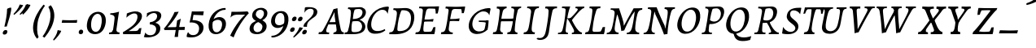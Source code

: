 SplineFontDB: 3.0
FontName: Experiment-Latin-Italic
FullName: Experiment-Latin
FamilyName: Experiment-Latin
Weight: Italic
Copyright: Copyright (c) 2015, Pathum Egodawatta
UComments: "2015-9-29: Created with FontForge (http://fontforge.org)"
Version: 0.001
ItalicAngle: -10
UnderlinePosition: 100
UnderlineWidth: 49
Ascent: 1000
Descent: 0
InvalidEm: 0
LayerCount: 5
Layer: 0 0 "Back" 1
Layer: 1 0 "Fore" 0
Layer: 2 0 "Back 2" 1
Layer: 3 0 "Back-w" 1
Layer: 4 0 "Back 3" 1
PreferredKerning: 4
XUID: [1021 779 -1439063335 14876943]
FSType: 0
OS2Version: 0
OS2_WeightWidthSlopeOnly: 0
OS2_UseTypoMetrics: 1
CreationTime: 1443542790
ModificationTime: 1461932970
PfmFamily: 17
TTFWeight: 400
TTFWidth: 5
LineGap: 122
VLineGap: 0
OS2TypoAscent: 129
OS2TypoAOffset: 1
OS2TypoDescent: 0
OS2TypoDOffset: 1
OS2TypoLinegap: 122
OS2WinAscent: 129
OS2WinAOffset: 1
OS2WinDescent: -161
OS2WinDOffset: 1
HheadAscent: 29
HheadAOffset: 1
HheadDescent: 183
HheadDOffset: 1
OS2CapHeight: 0
OS2XHeight: 0
OS2Vendor: 'PfEd'
Lookup: 258 0 0 "'kern' Horizontal Kerning in Latin lookup 0" { "'kern' Horizontal Kerning in Latin lookup 0-1" [150,15,0] } ['kern' ('DFLT' <'dflt' > 'latn' <'dflt' > ) ]
MarkAttachClasses: 1
DEI: 91125
KernClass2: 3 2 "'kern' Horizontal Kerning in Latin lookup 0-1"
 11 a n i d l m
 0 
 1 g
 0 {} 0 {} 0 {} -53 {} 0 {} 0 {}
LangName: 1033
Encoding: Adobe-Latin-2
UnicodeInterp: none
NameList: Adobe Glyph List
DisplaySize: -72
AntiAlias: 1
FitToEm: 1
WinInfo: 32 8 2
BeginPrivate: 0
EndPrivate
Grid
-1000 824 m 0
 2000 824 l 1024
-1000 784 m 0
 2000 784 l 1024
-1000 571.5 m 0
 2000 571.5 l 1024
-1000 594 m 0
 2000 594 l 1024
-1000 531 m 0
 2000 531 l 1024
-1000 -278 m 0
 2000 -278 l 1024
-1000 870.174804688 m 0
 2000 870.174804688 l 1024
-1000 849 m 0
 2000 849 l 1024
-1000 68 m 0
 2000 68 l 1024
2000 766 m 1024
-1000 1143 m 0
 2000 1143 l 1024
-1000 499 m 0
 2000 499 l 1024
-1000 612 m 0
 2000 612 l 1024
EndSplineSet
AnchorClass2: "thn_ubufibi" "" 
BeginChars: 257 228

StartChar: space
Encoding: 0 32 0
GlifName: space
Width: 216
VWidth: 0
Flags: W
LayerCount: 5
Back
Fore
Layer: 2
Layer: 3
Layer: 4
EndChar

StartChar: a
Encoding: 105 97 1
AltUni2: 0000aa.ffffffff.0
GlifName: uni0061
Width: 633
VWidth: 153
Flags: W
HStem: -15 88<168.332 249.981> 591 20G<554.403 568.566>
LayerCount: 5
Back
SplineSet
54.54296875 125 m 0
 42.3515625 366 236.012695312 539.211914062 393.866210938 587 c 0
 499.569335938 619 618.274414062 606 618.274414062 606 c 1
 569.639648438 462 l 1
 569.639648438 462 454.533203125 559.744140625 333.284179688 514 c 0
 250.144255829 482.633443299 156.5390625 332.93359375 171.713867188 165 c 0
 176.697375462 109.849474426 203.962890625 65 246.2578125 65 c 0
 348.548828125 65 441.30859375 268 464.538085938 329 c 1
 475.485351562 289 l 1
 475.485351562 289 383.209960938 -19 203.209960938 -19 c 0
 112.209960938 -19 59.314453125 30.685546875 54.54296875 125 c 0
617.615234375 603 m 1
 595.861328125 525 504.830078125 232 529.310546875 101 c 0
 536.303710938 63.578125 614.260742188 74 657.141601562 79 c 1
 661.265625 40 l 1
 638.854492188 32 512.564453125 -28 457.73828125 -10 c 0
 416.20703125 4 414.083984375 43 418.487304688 102 c 1
 424.475585938 156.63671875 494.46875 390.32421875 492.083007812 597 c 1
 617.615234375 603 l 1
EndSplineSet
Fore
SplineSet
39.3681640625 130 m 0
 36.1767578125 340.685546875 173.368164062 513 353.931640625 581 c 0
 441.741210938 614.069335938 554.403320312 611 554.403320312 611 c 1
 568.56640625 591 l 1
 552.8671875 536 520.075195312 426 497.458984375 305 c 0
 490.720703125 268.950195312 485.021484375 223 483.827148438 185 c 0
 480.244140625 71 524.893554688 51 617.893554688 68 c 1
 612.893554688 29 l 1
 574.913085938 9.619140625 528.043945312 -13.3212890625 468.53125 -14.0595703125 c 0
 394.893554688 -14.990234375 383.234375 24.2353515625 398.458984375 102 c 0
 407.458984375 147 417.458984375 199 432.458984375 246 c 1
 431.458984375 253 415.975585938 241 415.40625 249 c 1
 434.888671875 346 468.142578125 481 470.965820312 597 c 1
 515.500976562 576 l 1
 514.6171875 574 539.270507812 574 552.54296875 578 c 1
 522.916015625 472 l 1
 517.016601562 484.977539062 432.509765625 564.036132812 328.510742188 520 c 0
 250.981445312 487.171875 170.881835938 380.627929688 148.368164062 223 c 0
 138.513671875 154.002929688 152.646484375 73 210.306640625 73 c 0
 324.125976562 73 406.303710938 247 427.12109375 308 c 1
 448.458984375 268 l 1
 448.458984375 268 346.555664062 -15 172.206054688 -15 c 4
 87.3681640625 -15 40.6435546875 45.7958984375 39.3681640625 130 c 0
EndSplineSet
Layer: 2
Layer: 3
SplineSet
48 130 m 0
 44.80859375 340.685546875 206 523 394 581 c 0
 499.804153805 613.641707025 593 611 593 611 c 1
 611 591 l 1
 594 536 551 426 529 305 c 0
 522 269 517 223 517 185 c 0
 517 71 566 51 659 68 c 1
 654 29 l 1
 616.01953125 9.619140625 569.150390625 -13.3212890625 506 -14.0595703125 c 0
 426.434570312 -14.990234375 414.447265625 24.2353515625 430 102 c 0
 439 147 449 199 464 246 c 1
 463 253 446 241 445 249 c 1
 465 346 493 481 492 597 c 1
 547 576 l 1
 546 574 576 574 592 578 c 1
 560 472 l 1
 552.324915726 484.977440359 451.590820312 562.073242188 333 508 c 4
 252.23046875 471.171875 177.860351562 344.786132812 166 206 c 0
 160.450195312 141.05859375 177 73 235 73 c 0
 337 73 434 247 457 308 c 1
 471 268 l 1
 471 268 392 -15 192 -15 c 0
 101 -15 49.2755000346 45.7959215231 48 130 c 0
EndSplineSet
Layer: 4
SplineSet
57.32421875 231 m 4
 80.32421875 404 250.110351562 622 563.827148438 599 c 5
 512.653320312 471 l 5
 512.653320312 471 442.1015625 555 345.92578125 527 c 4
 249.749023438 499 184.32421875 373 168.32421875 266 c 4
 152.66796875 162.4140625 177.615234375 78 251.885742188 79 c 4
 360.948242188 80.46875 443.87109375 278 454.782226562 332 c 5
 465.469726562 276 l 5
 431.469726562 172 381.51953125 -18 209.5 -18 c 4
 70.32421875 -18 40.32421875 100 57.32421875 231 c 4
367.43359375 783 m 5
 364.107421875 824 l 5
 495.708007812 824 625.924804688 871 627.8046875 871 c 5
 640.815429688 849 l 5
 629.580078125 809.430664062 613.766601562 762.083007812 596.665039062 682 c 4
 561.366210938 510.98828125 517.534179688 323.15234375 517.939453125 171 c 4
 518.178710938 80.8701171875 577.700195312 45 666.700195312 57 c 5
 661.700195312 18 l 5
 624.700195312 1 565.700195312 -25 504.595703125 -24 c 4
 448.206054688 -23.0478515625 428.858398438 14 427.454101562 59 c 4
 425.088867188 102 444.92578125 200 457.643554688 247 c 5
 442.8046875 266 l 5
 452.75390625 318 507.564453125 612 510.111328125 675 c 4
 512.943359375 765 483.994140625 783 367.43359375 783 c 5
EndSplineSet
EndChar

StartChar: n
Encoding: 78 110 2
GlifName: uni006E_
Width: 744
VWidth: 79
Flags: W
HStem: 531 40<59.8672 159.471> 593 20G<319.192 334.03>
VStem: 536.474 107.946<406.761 508.377>
LayerCount: 5
Back
Fore
SplineSet
59.8671875 531 m 1
 55.8671875 571 l 1
 190.907226562 571 318.251953125 613 320.131835938 613 c 1
 334.030273438 594 l 1
 323.341796875 561 306.875 515 285.443359375 444 c 0
 271.21875 396.875 249.53125 337 236.212890625 289 c 1
 252.212890625 295 l 1
 237.212890625 198 229.907226562 125 231.3828125 -2 c 1
 190.375976562 -2.1259765625 116.220703125 -9.1298828125 82.22265625 -17.33984375 c 1
 70.8671875 -2 l 1
 106.709960938 76 164.379882812 196 183.212890625 288 c 0
 219.938476562 467.397460938 211.1640625 531 59.8671875 531 c 1
210.212890625 208 m 1
 276.170898438 456 447.03125 613 564.510742188 611 c 0
 620.900390625 610 646.026367188 586 644.419921875 523 c 0
 642.728515625 432.140625 573.5703125 261.576171875 565.110351562 152 c 0
 557.852539062 57.9833984375 602.494140625 42.97265625 702.602539062 68 c 1
 698.602539062 32 l 1
 658.602539062 7 575.602539062 -26 512.2109375 -24 c 0
 460.54296875 -22.3583984375 435.448242188 6 444.458007812 58 c 0
 455.443359375 119 532.385742188 277 536.473632812 442 c 0
 538.924804688 496 522.866210938 516.54296875 485.454101562 513 c 0
 397.492386268 504.669926832 254.212890625 305 239.212890625 205 c 1
 210.212890625 208 l 1
EndSplineSet
Layer: 2
Layer: 3
SplineSet
58 531 m 1
 54 571 l 1
 190 571 325 613 327 613 c 1
 342 594 l 1
 331 561 314 515 292 444 c 0
 277.397849288 396.874877246 255 337 238 289 c 1
 254 295 l 1
 239 198 232 125 235 -2 c 1
 192.163085938 -1.1259765625 127.69140625 -7.1298828125 81 -17.33984375 c 1
 69 -2 l 1
 106 76 166 196 185 288 c 0
 222.049413448 467.397159853 212 531 58 531 c 1
212 208 m 1
 282 456 462 613 587 611 c 0
 647 610 674 586 673 523 c 0
 672.223421929 432.140365705 596.0625 261.576171875 588.295898438 152 c 0
 581.6328125 57.9833984375 627.892136699 42.9730341747 728 68 c 1
 724 32 l 1
 684 7 601 -26 534 -24 c 0
 479.015625 -22.3583984375 452 6 461 58 c 0
 472 119 548 261 555 426 c 0
 557 480 546.997566979 512.542579075 504 513 c 0
 410 514 256 305 241 205 c 1
 212 208 l 1
EndSplineSet
Layer: 4
EndChar

StartChar: d
Encoding: 68 100 3
GlifName: uni0064
Width: 700
VWidth: 79
Flags: W
HStem: -18 97<198.552 300.104> 783 41<367.434 483.203> 851 20G<626.865 639.633>
VStem: 454.782 10.6875<278 312.678>
LayerCount: 5
Back
SplineSet
57.83984375 231 m 0
 76.791015625 373.767578125 163.440429688 510.470703125 364.19921875 585 c 4
 442.974042011 614.244210012 538.610351562 614 585.96484375 599 c 1
 533.448242188 491 l 1
 533.448242188 491 457.092773438 555.46875 355.1484375 527 c 0
 253.233398438 498.540039062 199.166015625 370 180.716796875 270 c 0
 161.708984375 166.971679688 193.40625 81.611328125 262.098632812 83 c 0
 377.954101562 85.3427734375 481.501953125 346 492.0234375 400 c 1
 504.793945312 350 l 1
 469.74609375 246 388.81640625 -18 205.81640625 -18 c 0
 90.81640625 -18 40.451171875 100 57.83984375 231 c 0
429.459960938 800 m 1
 552.107421875 808 696.986328125 850 696.986328125 850 c 1
 625.36328125 682 543.723632812 259 547.673828125 162 c 0
 551.028320312 79.6328125 591.04296875 65 681.159179688 77 c 1
 686.400390625 33 l 1
 629.81640625 7 541.34765625 -27 485.463867188 -15 c 0
 434.403320312 -4 433.921875 67 439.564453125 99 c 0
 462.020507812 226.325195312 520.862304688 554.19921875 539.771484375 702 c 0
 546.05859375 749 485.3515625 742 413.174804688 741 c 1
 429.459960938 800 l 1
EndSplineSet
Fore
SplineSet
57.32421875 231 m 4
 80.32421875 404 250.110351562 622 563.827148438 599 c 5
 512.653320312 471 l 5
 512.653320312 471 442.1015625 555 345.92578125 527 c 4
 249.749023438 499 184.32421875 373 168.32421875 266 c 4
 152.66796875 162.4140625 177.615234375 78 251.885742188 79 c 4
 360.948242188 80.46875 443.87109375 278 454.782226562 332 c 5
 465.469726562 276 l 5
 431.469726562 172 381.51953125 -18 209.5 -18 c 4
 70.32421875 -18 40.32421875 100 57.32421875 231 c 4
367.43359375 783 m 5
 364.107421875 824 l 5
 495.708007812 824 625.924804688 871 627.8046875 871 c 5
 640.815429688 849 l 5
 629.580078125 809.430664062 613.766601562 762.083007812 596.665039062 682 c 4
 561.366210938 510.98828125 517.534179688 323.15234375 517.939453125 171 c 4
 518.178710938 80.8701171875 577.700195312 45 666.700195312 57 c 5
 661.700195312 18 l 5
 624.700195312 1 565.700195312 -25 504.595703125 -24 c 4
 448.206054688 -23.0478515625 428.858398438 14 427.454101562 59 c 4
 425.088867188 102 444.92578125 200 457.643554688 247 c 5
 442.8046875 266 l 5
 452.75390625 318 507.564453125 612 510.111328125 675 c 4
 512.943359375 765 483.994140625 783 367.43359375 783 c 5
EndSplineSet
Layer: 2
Layer: 3
SplineSet
58 231 m 0
 81 404 252 622 586 599 c 1
 533 471 l 1
 533 471 457 555 355 527 c 0
 253 499 185 373 169 266 c 0
 153.510742188 162.4140625 181 78 260 79 c 0
 376.007946451 80.4684550184 462 278 473 332 c 5
 485 276 l 5
 450 172 399 -18 216 -18 c 0
 71 -18 41 100 58 231 c 0
375 783 m 1
 371 824 l 1
 511 824 649 871 651 871 c 1
 665.088867188 849 l 1
 653.581054688 809.430664062 637.290663545 762.083073261 620 682 c 0
 584.372556561 510.988271493 539.856521471 323.152177931 542 171 c 0
 543.269724669 80.8701614377 605 45 694 57 c 1
 689 18 l 1
 652 1 593 -25 530 -24 c 0
 469.999203438 -23.0476064038 449 14 447 59 c 0
 444 102 464 200 477 247 c 5
 461 266 l 5
 471 318 526 612 528 675 c 0
 530 765 499 783 375 783 c 1
EndSplineSet
Layer: 4
EndChar

StartChar: h
Encoding: 72 104 4
GlifName: uni0068
Width: 706
VWidth: 79
Flags: W
HStem: 513 98<467.882 511.899> 786 43<63.4873 174.73> 851 20G<336.994 350.301>
VStem: 520.497 111.946<415.376 506.24>
LayerCount: 5
Back
SplineSet
76.6787109375 822 m 1
 212.458007812 825.5390625 350.953125 875 352.970703125 875 c 1
 338.958984375 820.265625 264.52734375 498.028320312 245.654296875 351 c 0
 242.551757812 326.828125 252.56640625 302.497070312 242.958984375 279 c 0
 207.794921875 193 214.396484375 110 216.763671875 10 c 5
 171.763671875 10 106.763671875 4 61.763671875 -10 c 5
 98.154296875 84 146.732421875 255.90625 162.415039062 348 c 0
 178.762695312 444 215.861328125 697.469726562 210.698242188 726 c 0
 203.331054688 766.709960938 144.569335938 759 62.921875 761 c 1
 76.6787109375 822 l 1
189.81640625 213 m 1
 280.806640625 481 442.944335938 613.430664062 569.67578125 611 c 0
 629.337890625 609.85546875 656.90625 586.135742188 656.103515625 523 c 0
 654.619140625 406.188476562 541.84375 171.954101562 584.572265625 90 c 0
 602.171875 56.2421875 669.522460938 63 712.403320312 68 c 1
 716.52734375 29 l 1
 697.201171875 22.1015625 583.19140625 -23.4658203125 519.763671875 -24.3388671875 c 0
 464.798828125 -25.09375 443.021484375 4.7734375 446.512695312 58 c 0
 450.517578125 119.057617188 531.604492188 270.501953125 538.291992188 426 c 0
 540.109375 480.306640625 529.749023438 512.590820312 486.763671875 512.791992188 c 0
 371.327148438 513.331054688 252.6171875 284.228515625 207.291992188 177 c 9
 189.81640625 213 l 1
EndSplineSet
Fore
SplineSet
55.2236328125 -5 m 1
 94.3115234375 95.029296875 147.586914062 262.831054688 170.004882812 360 c 0
 196.579101562 474.55859375 213.254882812 619.930664062 215.669921875 678 c 0
 218.346679688 751 181.590820312 787 63.4873046875 786 c 1
 62.4873046875 829 l 1
 198.911132812 829 335.983398438 871 338.004882812 871 c 1
 350.916015625 850 l 1
 340.59765625 810.3515625 323.961914062 761.412109375 307.004882812 682 c 0
 292.004882812 610 241.004882812 347 232.004882812 291 c 0
 217.004882812 196 214.631835938 125 216.129882812 0 c 1
 175.864257812 0 117.526367188 -10.400390625 72.9375 -18.833984375 c 1
 66.7568359375 -13.98828125 60.822265625 -9.318359375 55.2236328125 -5 c 1
188.004882812 208 m 1
 259.004882812 456 432.235351562 613 551.59375 611 c 0
 607.983398438 610 634.049804688 586 632.443359375 523 c 0
 630.516601562 429.739257812 555.573242188 276.310546875 548.755859375 165 c 0
 543.075195312 66 612.5859375 52 691.088867188 67 c 1
 687.088867188 32 l 1
 651.161132812 6.716796875 561.842773438 -24.9248046875 500.685546875 -25 c 0
 450.390625 -25.0595703125 426.03515625 5 434.8125 57 c 0
 444.9296875 118.166015625 512.720703125 260.551757812 520.497070312 426 c 0
 522.948242188 480 512.95703125 513 472.537109375 513 c 0
 373.84765625 514 234.004882812 291 219.004882812 184 c 9
 188.004882812 208 l 1
EndSplineSet
Layer: 2
Layer: 3
SplineSet
53 -5 m 1
 93.4571428571 95.029154519 148.244892189 262.831166667 171 360 c 0
 197.574468085 474.559006211 214.085106383 619.930434783 216 678 c 0
 218.025974026 751 178.519480519 787 60 786 c 1
 59 829 l 1
 196.472924188 829 336.97833935 871 339 871 c 1
 352.823242188 850 l 1
 342.291992188 810.3515625 325.145507812 761.412109375 308 682 c 0
 293 610 242 347 233 291 c 0
 218 196 216 125 219 0 c 1
 176.85903039 0 118.52154454 -10.4000920047 72 -18.833984375 c 1
 65.3708267731 -13.988069712 59.004955129 -9.31882196208 53 -5 c 1
189 208 m 1
 260 456 442 613 569 611 c 0
 629 610 657 586 656 523 c 0
 655 429.739495798 577 276.31092437 571 165 c 0
 566.070921986 66 637.497070312 52 716 67 c 1
 712 32 l 1
 676.072314946 6.716796875 586.753535354 -24.9245283019 522 -25 c 0
 468.496072403 -25.0598404308 442.246575342 5 451 57 c 0
 461.073684211 118.16576087 531.589473684 260.551630435 538 426 c 0
 540 480 529 513 486 513 c 0
 381 514 235 291 220 184 c 9
 189 208 l 1
EndSplineSet
Layer: 4
EndChar

StartChar: e
Encoding: 69 101 5
GlifName: uni0065
Width: 591
VWidth: 153
Flags: HW
LayerCount: 5
Back
SplineSet
57.0458984375 230 m 0
 86.1884765625 469 262.823242188 596.091796875 391.110351562 611 c 0
 511.579101562 625 605.309570312 560.364257812 581.2734375 428 c 0
 563.515625 330.211914062 452.454101562 278.8671875 335.727539062 262 c 0
 266.34765625 251.974609375 205.39453125 252.940429688 147.919921875 256 c 1
 156.383789062 304 l 1
 156.383789062 304 272.87109375 296.783203125 353.727539062 320 c 0
 413.443359375 337.146484375 467.727539062 387 468.727539062 451 c 24
 469.727539062 523 427.239257812 558.233398438 357.293945312 551 c 0
 282.594726562 543.275390625 210.190429688 462 185.739257812 349 c 0
 164.119140625 249.08203125 154.481445312 83 288.073242188 58 c 4
 387.72265625 39 519.712890625 127 521.712890625 127 c 5
 539.717773438 93 l 5
 517.720703125 66 410.370117188 -23.6279296875 283.024414062 -26 c 4
 175.671875 -28 32.0751953125 26 57.0458984375 230 c 0
EndSplineSet
Fore
SplineSet
61.1806640625 225 m 0
 100.180664062 464 266.67578125 587.198242188 386.303710938 609 c 0
 516.716792775 631.757894737 598.801497796 543.51404194 553.598632812 421 c 4
 513.630308543 309.185662122 395.564936471 273.146044701 292.732421875 258 c 0
 227.99911484 248.435865056 188.296875 252 132.180664062 255 c 1
 140.180664062 300 l 1
 140.180664062 300 253.283203125 297 329.666015625 320 c 0
 386.24609375 337 447.53515625 387 458.551757812 451 c 0
 470.768554688 521.966796875 421.126953125 565.014648438 355.842773438 553 c 0
 285.205078125 540 216.747070312 473 182.180664062 370 c 0
 149.237304688 273.052734375 119.286132812 79.6396484375 254.795898438 54 c 0
 351.337890625 35.7333984375 426.129882812 87.0888671875 467.598632812 119 c 1
 481.598632812 85 l 1
 459.598632812 58 367.598632812 -24 238.065429688 -26 c 0
 118.6640625 -27.8681640625 28.0810546875 22.15625 61.1806640625 225 c 0
EndSplineSet
Layer: 2
Layer: 3
SplineSet
62 230 m 0
 91 469 268.981548626 587.19832551 396 609 c 0
 530 632 610.122070312 551.817382812 566 428 c 0
 526.64453125 317.557617188 418 279 311 262 c 0
 242.142771937 251.060066569 200 253 143 256 c 1
 151 304 l 1
 151 304 258 297 339 320 c 0
 399 337 453 387 464 451 c 0
 476.197265625 521.966796875 430.315429688 568.014648438 361 556 c 0
 286 543 232 477 197 374 c 0
 164.056640625 277.052734375 137.105169791 85.6394468554 291 60 c 0
 394.110451224 42.8214181671 471.53125 85.0888671875 513 117 c 5
 535 83 l 1
 513 56 424 -24 288 -26 c 4
 160.997985119 -27.8676766894 37 26 62 230 c 0
EndSplineSet
Layer: 4
EndChar

StartChar: i
Encoding: 73 105 6
GlifName: uni0069
Width: 433
VWidth: 79
Flags: W
HStem: 530 41<45.3076 167.151> 592 20G<313.321 330.312> 701 151<260.935 345.502>
VStem: 233.34 139.003<727.683 825.317>
LayerCount: 5
Back
SplineSet
256.887695312 782 m 0
 264.29296875 824 303.23046875 852 344.23046875 852 c 0
 394.23046875 852 412.353515625 813 404.948242188 771 c 0
 397.541992188 729 358.60546875 701 317.60546875 701 c 0
 276.60546875 701 249.482421875 740 256.887695312 782 c 0
93.9150390625 555 m 1
 230.280273438 558.499023438 367.254882812 608 370.20703125 608 c 1
 355.478515625 547.962890625 283.796875 315.663085938 271.4453125 171.267578125 c 4
 261.208984375 51.6044921875 320.774414062 58.1220703125 422.639648438 70 c 5
 426.763671875 31 l 5
 407.383789062 24.08203125 282.845703125 -24.521484375 213 -23.55859375 c 4
 153.331054688 -22.736328125 130.047851562 16.830078125 140.318359375 61 c 4
 157.32421875 134.138671875 227.180664062 279.380859375 226.317382812 417 c 0
 225.9375 477.512695312 185.119140625 491.0703125 80.158203125 494 c 1
 93.9150390625 555 l 1
EndSplineSet
Fore
SplineSet
45.3076171875 530 m 1
 45.3076171875 571 l 1
 180.357421875 572 312.380859375 612 314.260742188 612 c 1
 330.311523438 594 l 1
 296.287109375 493.678710938 222.166015625 263.12109375 226.3671875 123 c 0
 228.795898438 42.05078125 316.114257812 54 385.114257812 70 c 1
 381.114257812 31 l 1
 331.114257812 4 258.114257812 -24 191.922851562 -23 c 0
 135.533203125 -22 113.94921875 16.3330078125 120.431640625 61 c 0
 127.206054688 107.682617188 153.07421875 176.879882812 175.473632812 288 c 4
 219.609375 506.95703125 196.84375 531 45.3076171875 530 c 1
233.33984375 782 m 0
 240.364257812 824 277.3203125 852 315.860351562 852 c 0
 362.860351562 852 379.3671875 813 372.342773438 771 c 0
 365.319335938 729 328.362304688 701 289.822265625 701 c 0
 251.282226562 701 226.315429688 740 233.33984375 782 c 0
EndSplineSet
Layer: 2
Layer: 3
SplineSet
43 530 m 1
 43 571 l 1
 179 572 319 612 321 612 c 1
 338.27734375 594 l 1
 303.210486111 493.678793395 226.952982395 263.121235379 233 123 c 0
 236.493418375 42.0506576428 326 54 395 70 c 1
 391 31 l 1
 341 4 268 -24 198 -23 c 0
 138 -22 114.606445312 16.3330078125 121 61 c 0
 127.681640625 107.682617188 154.421875 176.879882812 177 288 c 4
 221.489257812 506.95703125 197 531 43 530 c 1
233 782 m 0
 240 824 279 852 320 852 c 0
 370 852 388 813 381 771 c 0
 374 729 335 701 294 701 c 0
 253 701 226 740 233 782 c 0
EndSplineSet
Layer: 4
EndChar

StartChar: s
Encoding: 83 115 7
GlifName: uni0073
Width: 489
VWidth: 153
Flags: W
HStem: -18 52<146.128 270.789> 592 20G<455.253 468.253>
LayerCount: 5
Back
SplineSet
55.234375 -12 m 1
 62.4052734375 23 70.5146484375 97 80.09375 157 c 1
 94.6572265625 122.356445312 150.151367188 24.654296875 242.34765625 22 c 0
 316.731445312 19.8583984375 348.107421875 60.16015625 356.216796875 110 c 0
 378.157535853 244.846767156 147.591796875 237.981445312 151.646484375 391 c 0
 155.2578125 527.295898438 269.913085938 593.915039062 408 608.802734375 c 0
 450.291992188 613.362304688 489.0703125 607.392578125 528.26953125 603 c 1
 518.569335938 565 500.049804688 474 495.0546875 440 c 1
 457 494 410.700195312 561.184570312 333.861328125 554 c 0
 267.8515625 547.828125 253.279296875 481 261.16796875 436 c 0
 284.551757812 302.610351562 529.41015625 295.657226562 466 107.602539062 c 0
 439.58203125 29.25390625 334.84375 -25 225.591796875 -25 c 0
 112.591796875 -25 55.234375 -12 55.234375 -12 c 1
EndSplineSet
Fore
SplineSet
24.177734375 9 m 1
 31.177734375 42 44.177734375 110 49.177734375 167 c 1
 67.177734375 130 124.187455942 37.2852527057 212.291015625 34 c 0
 270.248046875 31.8388671875 300.798620124 71.9990362192 298.252929688 126 c 0
 292.554629968 246.876314069 110.26953125 297.030273438 133.177734375 442 c 0
 147.412109375 532.081054688 220.177734375 595 351.545898438 609 c 0
 400.252929688 614 455.252929688 612 455.252929688 612 c 1
 468.252929688 594 l 1
 459.252929688 553 447.252929688 499 440.252929688 445 c 1
 398.77734375 519.728515625 347.471679688 546.287109375 298.24609375 546.6875 c 0
 251.809570312 547.065429688 222.401367188 520.7734375 222.125 487 c 0
 220.57421875 390.680664062 396.071289062 290.90625 410.252929688 170 c 0
 423.41744008 57.7653420582 347.252929688 -9 202.208007812 -18 c 0
 124.324835711 -22.8326307454 55.177734375 -11 39.177734375 -7 c 1
 24.177734375 9 l 1
EndSplineSet
Layer: 2
Layer: 3
SplineSet
25 9 m 1
 32 42 45 110 50 167 c 1
 68 130 135.016601562 37.46484375 228 34 c 0
 285.995117188 31.8388671875 307.351217769 79.990472225 307 126 c 0
 306 257 111.09228129 297.030413216 134 442 c 0
 148.234375 532.081054688 221 598 359 612 c 0
 409 617 464 615 464 615 c 1
 477 597 l 1
 468 556 456 502 449 448 c 1
 407.524414062 522.728515625 355.372070312 549.287109375 303 549.6875 c 0
 253.594726562 550.065429688 223.223632812 520.7734375 222.947265625 487 c 0
 222.159179688 390.680664062 417.818359375 294.90625 419 170 c 0
 420.069335938 57.0009765625 336 -17 186 -23 c 0
 105.064453125 -26.2373046875 56 -11 40 -7 c 1
 25 9 l 1
EndSplineSet
Layer: 4
EndChar

StartChar: o
Encoding: 121 111 8
AltUni2: 0000ba.ffffffff.0
GlifName: o
Width: 570
VWidth: 153
Flags: W
VStem: 28.3232 105.167<110.867 328.95>
LayerCount: 5
Back
SplineSet
35.8115234375 246 m 4
 8.5048828125 90.1376953125 76.791015625 -25 234.26171875 -28 c 4
 456.552734375 -32.2353515625 572.991210938 148.540039062 611.565429688 324 c 4
 668.065429688 581 482.70703125 613.396484375 418.876953125 613 c 4
 236.072265625 611.864257812 72.603515625 456 35.8115234375 246 c 4
167.5078125 358 m 4
 201.48046875 495 295.149414062 546.818359375 360.473632812 546 c 4
 472.599609375 544.595703125 531.6640625 415 498.981445312 258 c 4
 472.05859375 128 399.711914062 48.5078125 300.194335938 46 c 4
 183.893554688 43.0693359375 127.688476562 197.421875 167.5078125 358 c 4
EndSplineSet
Fore
SplineSet
28.3232421875 190 m 0
 25.478515625 70.2822265625 81.8359375 -24.1748046875 215.290039062 -25 c 0
 415.954725513 -26.2407828362 531.915039062 164.005859375 545.522460938 367 c 4
 556.8515625 536.006835938 492.3984375 613 372.435546875 613 c 0
 186.754882812 613 34.0751953125 432.09765625 28.3232421875 190 c 0
300.48828125 548.783203125 m 0
 409.473632812 573.995117188 451.458193905 472.484661567 443.393554688 331 c 4
 434.6484375 177.577148438 374.884765625 44.146484375 265.584960938 34.134765625 c 0
 173.71993722 25.7200499441 132.777611042 113.386102936 133.490234375 246 c 0
 134.4609375 426.640625 223.784179688 531.0390625 300.48828125 548.783203125 c 0
EndSplineSet
Layer: 2
Layer: 3
SplineSet
34.6044921875 190 m 0
 31.760139984 70.2822298715 94.1171875 -24.1748046875 237 -25 c 4
 468.610351562 -26.337890625 582.571289062 164.005859375 596.178710938 367 c 0
 607.5078125 536.006835938 535.0546875 613 416 613 c 0
 226.548828125 613 40.3564453125 432.09765625 34.6044921875 190 c 0
319 541.783203125 m 4
 450.662405313 566.994974537 483.122072845 446.208501225 473.049804688 305 c 0
 464.305309516 181.576725668 407.520396848 65.4646910884 321 47.134765625 c 0
 210.632867281 24.6508179561 148.930729247 123.41616602 149.771484375 256 c 0
 150.741814167 410.640592266 226.336253721 524.039207154 319 541.783203125 c 4
EndSplineSet
Layer: 4
EndChar

StartChar: b
Encoding: 66 98 9
GlifName: b
Width: 642
VWidth: 79
Flags: W
HStem: 525 89<375.729 460.562> 784 40<44.5713 153.731>
LayerCount: 5
Back
SplineSet
625.9453125 374.72265625 m 0
 603.743164062 159.009765625 440.651367188 -50.982421875 75.8671875 -17.64453125 c 1
 148.474609375 111.239257812 l 1
 148.474609375 111.239257812 230.543945312 51.0732421875 310.965820312 51.93359375 c 0
 442.525390625 53.3408203125 485.989257812 219.526367188 503.275390625 331.59765625 c 0
 519.24609375 435.140625 503.258789062 520.069335938 434.5703125 521.655273438 c 0
 334.612304688 523.962890625 231.581054688 326.372070312 212.65234375 222.0859375 c 1
 193.686523438 262.369140625 l 5
 216.552734375 366.780273438 314.9296875 609.474609375 477.859375 614.266601562 c 0
 592.809570312 617.647460938 639.474609375 506.176757812 625.9453125 374.72265625 c 0
99.3173828125 800 m 1
 181.96484375 798 356.84375 850 356.84375 850 c 1
 285.220703125 682 215.416992188 258.759765625 207.53125 162 c 0
 200.787109375 79.2470703125 196.872070312 36.232421875 281.016601562 25 c 1
 356.2578125 33 l 1
 326.893554688 6.607421875 139.06640625 -27.11328125 75.3212890625 -15 c 1
 114.703125 160.403320312 172.900390625 493.077148438 199.62890625 702 c 0
 205.916015625 749 155.208984375 742 83.0322265625 741 c 1
 99.3173828125 800 l 1
EndSplineSet
Fore
SplineSet
44.5712890625 784 m 1
 160.088867188 784 187.158203125 766 184.315429688 675 c 0
 181.768554688 612 146.485351562 381 136.485351562 330 c 0
 118.602539062 239 86.0908203125 98 58.787109375 5 c 1
 77.4853515625 -14 l 1
 428.895507812 -35 578.895507812 159 600.895507812 375 c 0
 614.895507812 506 575.895507812 617 454.953125 614 c 0
 305.448242188 610.18359375 199.485351562 404 179.485351562 296 c 1
 195.485351562 256 l 1
 214.372070312 353 313.172851562 526.61328125 406.219726562 525 c 0
 463.909179688 524 498.349609375 477.850585938 502.895507812 411 c 0
 510.103515625 304.99609375 448.70703125 104.940429688 335.0859375 77 c 0
 213.802734375 47.17578125 117.485351562 151 117.485351562 151 c 1
 76.4853515625 -12 l 1
 120.485351562 -7 142.485351562 0 184.317382812 0 c 1
 178.119140625 125 194.291015625 232 201.485351562 305 c 1
 199.485351562 357 l 1
 210.485351562 396 224.485351562 441 238.349609375 487 c 0
 272.344726562 634.598632812 301.8984375 748.90625 330.689453125 850 c 1
 315.731445312 871 l 1
 313.8515625 871 140.571289062 824 39.5712890625 824 c 1
 44.5712890625 784 l 1
EndSplineSet
Layer: 2
Layer: 3
SplineSet
61 784 m 1
 177 784 206 766 204 675 c 0
 202 612 167 381 157 330 c 0
 139 239 106 98 78 5 c 1
 98 -14 l 1
 463 -38 610 159 632 375 c 0
 646 506 613 617 488 614 c 0
 328.995480202 610.183891525 220 404 200 296 c 5
 216 256 l 5
 235 353 335 524 434 522 c 0
 489 521 524.400390625 481.004882812 525 408 c 0
 525.86240418 302.998779726 475.250976562 97.1279296875 356 67 c 0
 237.949336283 37.1753210033 138 151 138 151 c 1
 97 -12 l 1
 141 -7 163 0 207 0 c 1
 199 125 215 232 222 305 c 5
 220 357 l 5
 231 396 245 441 259 487 c 0
 293.50390625 634.598632812 323.658203125 748.90625 353.1484375 850 c 1
 337 871 l 1
 335 871 157 824 56 824 c 1
 61 784 l 1
EndSplineSet
Layer: 4
EndChar

StartChar: period
Encoding: 14 46 10
GlifName: period
Width: 203
VWidth: 79
Flags: W
HStem: -27 140<68.1052 159.415>
VStem: 43.96 134<-8.5 88.648>
LayerCount: 5
Back
SplineSet
461 429 m 1053
547.62890625 606.931640625 m 5,0,1
 560.979304676 545.140392989 555.783202328 486.432928999 547.3359375 427.185546875 c 5,11,12
 461 429 l 5,0,0
 453.53125 451.228515625 446.063476562 473.458007812 435 490.4765625 c 5,0,0
 306.106445312 489.979492188 258.503299742 424.487976481 246 397 c 5,15,-1
 241 444 l 5,16,17
 284.417257879 513.413357003 404.184570312 607.883789062 501 609.767578125 c 4,0,0
 529.2578125 610.317382812 547.62890625 606.931640625 547.62890625 606.931640625 c 5,0,1
52 63 m 5,22,23
 63.8515625 61.5966796875 74.8759765625 60.8740234375 85.05859375 60.8740234375 c 4,24,25
 140.174804688 60.8740234375 170.624023438 82.0439453125 174 131 c 5,26,-1
 288 150 l 5,27,28
 287.791992188 146.228515625 287.69140625 142.60546875 287.69140625 139.124023438 c 4,29,30
 287.69140625 62.9560546875 356.818359375 48.7841796875 404.6640625 48.7841796875 c 4,31,32
 407.716796875 48.7841796875 410.525390625 48.8828125 413 49 c 5,33,-1
 423 1 l 5,34,-1
 60 1 l 5,35,-1
 52 63 l 5,22,23
49 595 m 5,50,51
 64.4892578125 593.95703125 80.77734375 593.513671875 97.2822265625 593.513671875 c 4,52,53
 191.596679688 593.513671875 293 608 293 608 c 5,54,55
 293 608 276 486 270 460 c 5,56,57
 293 468 l 5,60,61
 290.176757812 402.124023438 286.036132812 348.6171875 286.036132812 279 c 4,64,65
 286.036132812 192.529296875 286.936523438 99.921875 300 0 c 5,66,-1
 165 0 l 5,67,68
 175.778320312 143.716796875 181.91015625 285.884765625 181.91015625 377.525390625 c 4,69,70
 181.91015625 413.413085938 180.969726562 441.552734375 179 459 c 4,71,72
 174 504 138 532 56 534 c 5,73,-1
 49 595 l 5,50,51
EndSplineSet
Fore
SplineSet
43.9599609375 43 m 4
 51.9599609375 87 82.9599609375 113 114.959960938 113 c 4
 165.959960938 113 185.959960938 78 177.959960938 34 c 0
 169.959960938 -10 140.959960938 -27 98.9599609375 -27 c 4
 66.9599609375 -27 35.9599609375 -1 43.9599609375 43 c 4
EndSplineSet
Layer: 2
Layer: 3
SplineSet
35 51 m 0
 43 95 83 123 125 123 c 0
 176 123 196 88 188 44 c 0
 180 0 140 -29 98 -29 c 0
 56 -29 27 7 35 51 c 0
EndSplineSet
Layer: 4
EndChar

StartChar: t
Encoding: 84 116 11
GlifName: t
Width: 390
VWidth: 79
Flags: HW
HStem: -27 86<174.43 241.363> 509 67<244.851 321.791> 516 63<47.2842 121.825 287.959 359.185>
VStem: 37.2842 332.9
LayerCount: 5
Back
Fore
SplineSet
37.2841796875 515 m 1xb0
 47.2841796875 578 l 1
 93.2841796875 578 114.284179688 576 153.284179688 578 c 1xb0
 177.1171875 619 209.34375 733 221.036132812 772 c 1
 263.420898438 780 301.094726562 787 302.03515625 787 c 1
 296.422851562 768.083007812 267.004882812 668.017578125 244.850585938 575 c 1
 390.184570312 575 l 1
 389.184570312 537 l 1
 330.969726562 535.788085938 271.754882812 518.154296875 233.540039062 500 c 1xd0
 204.241210938 388.235351562 164.609375 201.584960938 160.758789062 139 c 0
 156.732421875 76.015625 184.825195312 62.2822265625 227.184570312 58 c 0
 255.387695312 55.3330078125 283.208984375 56 320.184570312 65 c 1
 317.184570312 28 l 1
 281.184570312 3.6982421875 195.184570312 -28 134.552734375 -28 c 0
 78.7412109375 -28 46.794921875 1.966796875 48.2841796875 57 c 0
 49.8544921875 115 118.245117188 289 133.284179688 434 c 0
 138.66796875 486.3359375 119.284179688 527 37.2841796875 515 c 1xb0
EndSplineSet
Layer: 2
Layer: 3
SplineSet
35 516 m 5
 45 579 l 5
 91 579 112 577 151 579 c 5
 175 620 208 734 220 773 c 1
 265 781 305 788 306 788 c 1
 300.2421875 769.083007812 270.073242188 669.017578125 247.551757812 576 c 5
 376 576 l 5
 365 519 l 5
 237.336914062 509 l 5
 207.42578125 397.235351562 166.391424887 202.584856186 163 140 c 0
 159.424644763 77.0160514009 189.465594951 63.2822265625 233 59 c 0
 261.203536804 56.3330078125 289.024096386 57 326 66 c 1
 323 29 l 1
 287 4.69811320755 201 -27 137 -27 c 0
 77.6259765625 -27 44.5102209793 2.96685355756 46 58 c 0
 47.5700934579 116 116.083984375 290 131 435 c 4
 136.383789062 487.3359375 117 528 35 516 c 5
EndSplineSet
Layer: 4
EndChar

StartChar: p
Encoding: 80 112 12
GlifName: p
Width: 696
VWidth: 79
Flags: W
HStem: -299 21G<12.8105 74.7261> -262 39<218.449 316.555> 530 41<25.3477 134.226> 594 20G<290.92 311.044>
VStem: 563.141 106.989<313.608 508.03>
LayerCount: 5
Back
SplineSet
27 -302 m 5
 13.1494140625 -290 l 5
 31.869140625 -212.661132812 128.450879894 174.352434668 151 288 c 4
 188 476 195 532 42 530 c 5
 42 571 l 5
 178 572 290 606 312 614 c 5
 322.588867188 594 l 5
 310.197265625 560.294921875 292 514 274 464 c 4
 256.635877567 415.766326574 245 386 229 343 c 5
 237 341 244 340 252 338 c 5
 245 322 234 308 230 289 c 4
 216 222 151 30 158 -110 c 4
 162 -189 213 -213 320 -216 c 5
 320 -255 l 5
 199 -262 101 -281 27 -302 c 5
136 -3 m 5
 176 127 l 5
 176 127 229 67 320 68 c 4
 485 69 556 238 554 408 c 4
 553 487 531 538 472 537 c 4
 351 535 226 283 214 231 c 5
 168 199 l 5
 208 317 328 618 528 618 c 4
 629 618 672 535 671 432 c 4
 669 223 491 -38 136 -3 c 5
EndSplineSet
Fore
SplineSet
25.703125 -299 m 1
 12.810546875 -287 l 1
 21.2666015625 -251.484375 56.91796875 -153.663085938 84.1396484375 -44 c 0
 116.12890625 84.8642578125 148.400390625 226.541992188 160.513671875 288 c 0
 197.282226562 476 175.654296875 532 25.34765625 530 c 1
 20.34765625 571 l 1
 155.397460938 572 280.538085938 606 301.301757812 614 c 1
 311.043945312 594 l 1
 299.0390625 560.294921875 277.624023438 518 264.174804688 464 c 0
 251.828125 414.428710938 239.358398438 366 223.86328125 323 c 1
 231.362304688 321 248.483398438 340 255.982421875 338 c 1
 249.233398438 322 238.745117188 308 234.784179688 289 c 0
 220.915039062 222 164.360351562 -12.2822265625 164.086914062 -102 c 0
 163.79296875 -198.157226562 223.938476562 -220 324.487304688 -223 c 1
 316.5546875 -262 l 1
 202.825195312 -261 123.749023438 -272 25.703125 -299 c 1
133.334960938 -3 m 1
 182.309570312 127 l 1
 182.309570312 127 231.495117188 70 317.045898438 71 c 0
 472.15625 72 563.383789062 254.98828125 563.140625 425 c 4
 563.036132812 498 532.209960938 541 473.887695312 537 c 4
 360.28515625 529.208984375 230.959960938 283 219.129882812 231 c 1
 176.551757812 199 l 1
 215.400390625 317 333.384765625 618 521.384765625 618 c 4
 628.129882812 618 671.129882812 535 670.129882812 432 c 4
 668.129882812 223 467.129882812 -38 133.334960938 -3 c 1
EndSplineSet
Layer: 2
Layer: 3
SplineSet
11 -299 m 1
 -2.8505859375 -287 l 1
 5.74609375 -251.484375 45.7622240963 -153.663400152 73.4885678175 -44.0000044098 c 0
 106.069603603 84.8646975855 138.805905226 226.541762342 151 288 c 0
 188 476 175 532 22 530 c 1
 17 571 l 1
 153 572 290 606 312 614 c 1
 322.588867188 594 l 1
 310.197265625 560.294921875 289 514 271 464 c 4
 253.635742188 415.766601562 234 366 218 323 c 1
 226 321 244 340 252 338 c 1
 245 322 234 308 230 289 c 0
 216 222 155.282000122 -12.2819061671 156 -102 c 0
 156.76953125 -198.157226562 221 -220 328 -223 c 1
 320 -262 l 1
 199 -261 115 -272 11 -299 c 1
136 -3 m 1
 176 127 l 1
 176 127 229 67 320 68 c 0
 485 69 566 251 564 421 c 0
 563 500 534 541 472 537 c 0
 351.234544108 529.208680265 226 283 214 231 c 1
 168 199 l 1
 208 317 328 618 528 618 c 0
 639 618 682 535 681 432 c 0
 679 223 491 -38 136 -3 c 1
EndSplineSet
Layer: 4
EndChar

StartChar: v
Encoding: 86 118 13
GlifName: v
Width: 649
VWidth: 79
Flags: W
HStem: 530 42<32.0742 142.669> 592 20G<252.614 310.811>
VStem: 214.461 73.5244<58.8773 448.721>
LayerCount: 5
Back
SplineSet
9 530 m 5
 9 572 l 5
 92 577 154 581 248 612 c 5
 267.939453125 594 l 5
 272.549804688 529.66796875 282.875410826 411.3103774 305 297 c 4
 319 224 343 104 366 51 c 4
 373 34 337 78 337 78 c 5
 423 182 522 325 546 472 c 4
 555 525 527 545 449 544 c 5
 453 576 l 5
 486 600 555 617 584 616 c 4
 649 615 660 583 657 556 c 4
 638 377 517 204 352 -4 c 5
 322 -7 271 -12 235 -22 c 5
 238.421875 79.18359375 236.702148438 181.313476562 219.098632812 269 c 4
 170.328125 511.93359375 116.949629402 531.087474732 9 530 c 5
EndSplineSet
Fore
SplineSet
32.07421875 530 m 1
 27.07421875 572 l 5
 110.07421875 577 208.26953125 581 296.958007812 612 c 1
 310.810546875 594 l 1
 305.063476562 529.66796875 292.357421875 411.90234375 287.985351562 297 c 0
 285.172851562 223.083984375 291.583007812 104 312.642578125 51 c 0
 319.04296875 34 285.66796875 78 285.66796875 78 c 1
 367.608398438 182 510.677734375 325 534.677734375 472 c 0
 543.677734375 525 516.208984375 545 442.877929688 544 c 1
 446.9765625 576 l 1
 478.250976562 600 543.677734375 617 572.677734375 616 c 0
 637.677734375 615 648.677734375 583 645.677734375 556 c 0
 626.677734375 377 456.201171875 204 298.900390625 -4 c 1
 270.668945312 -7 222.67578125 -12 188.73046875 -22 c 1
 205.237304688 79.18359375 210.594726562 179.830078125 214.4609375 269 c 0
 225.022460938 512.509765625 140.013671875 531.087890625 32.07421875 530 c 1
EndSplineSet
Layer: 2
Layer: 3
SplineSet
29 530 m 1
 24 572 l 5
 107 577 209 581 303 612 c 1
 317.939453125 594 l 1
 312.549804688 529.66796875 300.358398438 411.90234375 297 297 c 0
 294.83984375 223.083984375 303 104 326 51 c 0
 333 34 297 78 297 78 c 1
 383 182 532 325 556 472 c 0
 565 525 537 545 459 544 c 1
 463 576 l 1
 496 600 565 617 594 616 c 0
 659 615 670 583 667 556 c 0
 648 377 477 204 312 -4 c 1
 282 -7 231 -12 195 -22 c 1
 211.421875 79.18359375 215.98828125 179.830078125 219.098632812 269 c 0
 227.592773438 512.509765625 136.94921875 531.087890625 29 530 c 1
EndSplineSet
Layer: 4
EndChar

StartChar: m
Encoding: 77 109 14
GlifName: m
Width: 1059
VWidth: 79
Flags: W
HStem: 513 98<463.688 504.716 793.139 834.208> 531 40<59.8672 159.531>
VStem: 513.313 43.9971<283.637 351.365> 842.313 111.946<412.84 506.24>
LayerCount: 5
Back
SplineSet
65.7568359375 555 m 1x30
 201.536132812 558.5390625 340.03125 608 342.048828125 608 c 1
 328.037109375 553.265625 293.60546875 498.028320312 274.732421875 351 c 0
 271.629882812 326.828125 271.64453125 302.497070312 262.037109375 279 c 0
 226.874023438 193 243.474609375 93 245.841796875 -7 c 1
 200.841796875 -7 125.841796875 -15 80.841796875 -20 c 1
 117.232421875 74 159.271484375 196 175.493164062 288 c 0
 181.840820312 324 195.939453125 430.469726562 190.776367188 459 c 0
 183.409179688 499.709960938 133.647460938 492 52 494 c 1
 65.7568359375 555 l 1x30
580.89453125 213 m 1
 671.884765625 481 834.022460938 613.430664062 960.75390625 611 c 0xb0
 1020.41601562 609.85546875 1047.984375 586.135742188 1047.18261719 523 c 0
 1045.69726562 406.188476562 932.922851562 171.954101562 975.650390625 90 c 0
 993.25 56.2421875 1060.60058594 63 1103.48144531 68 c 1
 1107.60546875 29 l 1
 1088.27929688 22.1015625 974.26953125 -23.4658203125 910.841796875 -24.3388671875 c 0
 855.876953125 -25.09375 834.099609375 4.7734375 837.590820312 58 c 0
 841.595703125 119.057617188 922.682617188 270.501953125 929.370117188 426 c 0
 931.1875 480.306640625 920.827148438 512.590820312 877.841796875 512.791992188 c 0
 762.405273438 513.331054688 643.696289062 284.228515625 598.370117188 177 c 9
 580.89453125 213 l 1
220.89453125 213 m 1
 311.884765625 481 474.022460938 613.430664062 600.75390625 611 c 0
 660.416015625 609.85546875 697.590820312 585.27734375 687.182617188 523 c 0
 664.84765625 389.3671875 619.436523438 213.7109375 643.481445312 0 c 1
 579.727539062 0.9287109375 528.603515625 -2.08984375 467.841796875 -11.3388671875 c 1
 514.061523438 108.877929688 560.661132812 223.49609375 569.370117188 426 c 0
 571.1875 480.306640625 560.827148438 512.590820312 517.841796875 512.791992188 c 0
 402.405273438 513.331054688 283.696289062 284.228515625 238.370117188 177 c 9
 220.89453125 213 l 1
EndSplineSet
Fore
SplineSet
527.86328125 202 m 1xb0
 602.138671875 470 756.872070312 613 874.350585938 611 c 0
 930.740234375 610 955.866210938 586 954.259765625 523 c 0
 952.205078125 406 831.356445312 190 882.938476562 90 c 0
 901.205078125 56 952.205078125 54 1008.20507812 68 c 1
 1004.20507812 32 l 1
 964.205078125 7 881.205078125 -26 817.8125 -24 c 0
 766.14453125 -22.3583984375 741.049804688 6 750.060546875 58 c 0
 761.045898438 119 833.98828125 261 842.313476562 426 c 0
 844.764648438 480 835.713867188 513 795.293945312 513 c 0
 697.544921875 514 571.189453125 299 556.032226562 199 c 1
 527.86328125 202 l 1xb0
59.8671875 531 m 1x70
 55.8671875 571 l 1
 190.907226562 571 322.591796875 613 324.471679688 613 c 1
 338.37109375 594 l 1
 327.681640625 561 311.21484375 515 289.784179688 444 c 0
 275.55859375 396.875 254.212890625 335 237.212890625 287 c 1
 252.212890625 295 l 1
 237.212890625 198 230.008789062 125 231.485351562 -2 c 5
 190.375976562 -2.1259765625 126.220703125 -10.1298828125 82.22265625 -17.33984375 c 5
 70.8671875 -2 l 1
 106.709960938 76 164.379882812 196 183.212890625 288 c 0
 220.262695312 467.397460938 211.1640625 531 59.8671875 531 c 1x70
209.212890625 208 m 1
 282.212890625 451 425.051757812 613 544.411132812 611 c 0
 600.799804688 610 626.866210938 586 625.259765625 523 c 0
 624.942382812 493 616.186523438 465 610.260742188 438 c 1
 597.6171875 398 563.892578125 320 556.931640625 284 c 5
 552.833007812 252 558.568359375 261 557.310546875 231 c 0
 554.194335938 203 555.754882812 84 563.305664062 -2 c 1
 506.89453125 -3 454.223632812 -6 409.990234375 -11 c 1
 421.1875 70 504.98828125 261 513.313476562 426 c 0
 515.764648438 480 505.774414062 513 465.353515625 513 c 0xb0
 364.784179688 514 253.212890625 291 237.212890625 184 c 1
 209.212890625 208 l 1
EndSplineSet
Layer: 2
Layer: 3
SplineSet
548 202 m 1
 624 470 787 613 912 611 c 0
 972 610 999 586 998 523 c 0
 997 406 871 190 927 90 c 0
 946 56 997 54 1053 68 c 1
 1049 32 l 1
 1009 7 926 -26 859 -24 c 0
 804.015625 -22.3583984375 777 6 786 58 c 0
 797 119 873 261 880 426 c 0
 882 480 872 513 829 513 c 0
 725 514 593 299 578 199 c 1
 548 202 l 1
58 531 m 1
 54 571 l 1
 190 571 325 613 327 613 c 1
 342 594 l 1
 331 561 314 515 292 444 c 0
 277.397849288 396.874877246 256 335 239 287 c 1
 254 295 l 1
 239 198 232 125 235 -2 c 1
 192.163085938 -1.1259765625 127.69140625 -7.1298828125 81 -17.33984375 c 1
 69 -2 l 1
 106 76 166 196 185 288 c 0
 222.049413448 467.397159853 212 531 58 531 c 1
211 208 m 1
 284 451 434 613 561 611 c 0
 621 610 649 586 648 523 c 0
 648 493 639 465 633 438 c 1
 620 398 585 320 578 284 c 5
 574 252 580 261 579 231 c 0
 576 203 579 84 588 -2 c 1
 528 -3 472 -6 425 -11 c 1
 436 70 523 261 530 426 c 0
 532 480 521 513 478 513 c 0
 371 514 255 291 239 184 c 1
 211 208 l 1
EndSplineSet
Layer: 4
EndChar

StartChar: g
Encoding: 71 103 15
GlifName: g
Width: 653
VWidth: 153
Flags: HW
HStem: -283.494 74.5635<70.5275 258.087> 596 20G<340.646 452.47>
LayerCount: 5
Back
SplineSet
-74.228515625 -231 m 5
 -36.228515625 -77 l 5
 -3.07126598997 -155.439370026 66.5420412795 -211.518061405 188.661132812 -208.930664062 c 4
 280.982421875 -206.962884339 393.0234375 -173.499023438 399.971679688 -82 c 4
 408.036132812 18.111328125 27.5334258128 -33.1887460522 63.8857421875 121 c 4
 85.8502658675 214.162766547 219.447265625 254.444335938 301.78125 277 c 5
 336.248046875 250 l 5
 251.006835938 230.90625 173.850356997 209.383838435 157.653320312 147 c 4
 128.334924894 30.8364885861 531.159124309 127.979119684 506.922851562 -52 c 4
 491.119583787 -163.94539299 311.211902567 -285.866723757 106.897460938 -283.494140625 c 4
 41.8134765625 -282.723632812 -22.4228515625 -275.107421875 -63 -251.736328125 c 5
 -74.228515625 -231 l 5
94.771484375 377 m 4
 110.430664062 538.78125 273.771484375 616 407.520507812 616 c 4
 497.419921875 616 585.713867188 573.774414062 569.567382812 456 c 4
 550.099609375 314 405.9765625 250.8203125 278.56640625 241 c 4
 174.771484375 233 85.8681640625 285.015625 94.771484375 377 c 4
213.771484375 449 m 4
 184.331054688 360.108398438 235.459960938 278.498046875 324.3359375 290 c 4
 405.993164062 300.567382812 447.249023438 359.64453125 455.723632812 431 c 4
 464.9140625 508.389648438 426.798828125 580.8359375 345.053710938 569 c 4
 295.169921875 561.77734375 239.314453125 526.122070312 213.771484375 449 c 4
527.270507812 501 m 5
 573.087890625 511.841796875 638.3359375 563.752929688 728.048828125 626 c 5
 741.94921875 613 l 5
 732.416015625 565.985351562 724.374023438 529.12890625 719.048828125 494 c 5
 660.048828125 491.75 572.104492188 487 524.165039062 485 c 5
 527.270507812 501 l 5
EndSplineSet
Fore
SplineSet
-114.228515625 -231 m 1
 -76.228515625 -77 l 1
 -43.0712890625 -155.439453125 26.5419921875 -211.517578125 148.661132812 -208.930664062 c 0
 240.982421875 -206.962890625 353.0234375 -173.499023438 359.971679688 -82 c 0
 368.036132812 18.111328125 27.5334258128 -33.1887460522 63.8857421875 121 c 0
 85.8502658675 214.162766547 219.447265625 254.444335938 301.78125 277 c 1
 336.248046875 250 l 1
 251.006835938 230.90625 173.850356997 209.383838435 157.653320312 147 c 0
 128.334924894 30.8364885861 491.159179688 127.979492188 466.922851562 -52 c 0
 451.119140625 -163.9453125 271.211914062 -285.8671875 66.8974609375 -283.494140625 c 0
 1.8134765625 -282.723632812 -62.4228515625 -275.107421875 -103 -251.736328125 c 1
 -114.228515625 -231 l 1
94.771484375 377 m 0
 110.430664062 538.78125 273.771484375 616 407.520507812 616 c 0
 497.419921875 616 585.713867188 573.774414062 569.567382812 456 c 0
 550.099609375 314 405.9765625 250.8203125 278.56640625 241 c 0
 174.771484375 233 85.8681640625 285.015625 94.771484375 377 c 0
213.771484375 449 m 0
 184.331054688 360.108398438 235.459960938 278.498046875 324.3359375 290 c 0
 405.993164062 300.567382812 447.249023438 359.64453125 455.723632812 431 c 0
 464.9140625 508.389648438 426.798828125 580.8359375 345.053710938 569 c 0
 295.169921875 561.77734375 239.314453125 526.122070312 213.771484375 449 c 0
527.270507812 501 m 1
 573.087890625 511.841796875 638.3359375 563.752929688 728.048828125 626 c 1
 741.94921875 613 l 1
 732.416015625 565.985351562 724.374023438 529.12890625 719.048828125 494 c 1
 660.048828125 491.75 572.104492188 487 524.165039062 485 c 1
 527.270507812 501 l 1
EndSplineSet
Layer: 2
SplineSet
-157 -62 m 1
 -37 -36 l 1
 -23.203125 -160.42578125 62.9208984375 -238.692382812 173 -249.930664062 c 0
 264.10546875 -259.232421875 349.358398438 -209.717773438 372.061523438 -138 c 0
 398.9375 -53.099609375 353.920898438 40.2158203125 219 56.52734375 c 0
 172.002929688 62.208984375 106.71484375 51.8798828125 64 40 c 1
 43.482421875 71 l 1
 86.21484375 143.736328125 107.193359375 179.094726562 136 240 c 1
 174 226 l 1
 165 203 146 138 144 115 c 1
 386.296875 123.514648438 510.099609375 2.5439453125 499.874023438 -115 c 0
 486.2890625 -271.161132812 299.749023438 -312.278320312 155 -297.333984375 c 0
 -21.04296875 -279.159179688 -154.099609375 -190.96484375 -157 -62 c 1
-1 380 m 0
 18 521 173 611 315 611 c 0
 400 611 497 561 483 443 c 0
 464 291 297.845703125 215.53125 162 222 c 0
 57 227 -14 288 -1 380 c 0
110 444 m 0
 81.7861328125 346.118164062 136.415039062 262.380859375 235 269 c 0
 329.23046875 275.327148438 364.735351562 344.541992188 372 416 c 0
 378.90625 483.389648438 337.830078125 576.8359375 241 565 c 0
 187.887695312 558.76953125 134.4921875 522.869140625 110 444 c 0
447 520 m 1
 474.444335938 521.841796875 551.287109375 557.752929688 651 613 c 1
 666.900390625 598 l 1
 661.3671875 550.985351562 655.325195312 471.12890625 657 446 c 1
 601 468.75 495 488 444 488 c 1
 447 520 l 1
EndSplineSet
Layer: 3
SplineSet
-117 -72 m 1
 -17 4 l 1
 -2.3408203125 -100.872070312 49.64453125 -196.384765625 153 -230.930664062 c 0
 262.532226562 -267.540039062 349.358398438 -227.717773438 372.061523438 -176 c 0
 409.924804688 -94.0498046875 391.4921875 15.8134765625 189 24.52734375 c 0
 84.212890625 29.2734375 52.638671875 65.33984375 63.482421875 111 c 0
 70.576171875 140.868164062 107.193359375 189.094726562 156 240 c 1
 194 226 l 1
 145 163 144.223632812 116.444335938 214 110 c 0
 531.140625 80.708984375 531.099609375 -76.4560546875 489.874023438 -174 c 0
 445.975585938 -277.868164062 274.158203125 -313.997070312 174 -297.494140625 c 0
 13.12890625 -270.98828125 -84.306640625 -181.493164062 -117 -72 c 1
2 380 m 0
 21 521 173 611 315 611 c 0
 400 611 493 563 479 445 c 0
 460 293 297.845703125 215.53125 162 222 c 0
 57 227 -11 288 2 380 c 0
120 444 m 0
 95.5595703125 345.108398438 136.5234375 260.932617188 235 269 c 0
 312.23046875 275.327148438 353.788085938 344.64453125 362 416 c 0
 370.90625 493.389648438 327.830078125 576.8359375 241 565 c 0
 188.013671875 557.77734375 139.4921875 522.869140625 120 444 c 0
447 525 m 1
 474.444335938 526.841796875 553.287109375 555.752929688 653 611 c 1
 666.900390625 598 l 1
 657.3671875 550.985351562 649.325195312 507.12890625 644 472 c 1
 585 493.75 495 498 444 498 c 1
 447 525 l 1
EndSplineSet
Layer: 4
EndChar

StartChar: H
Encoding: 40 72 16
GlifName: H_
Width: 951
VWidth: 79
Flags: HW
HStem: 0 140<626.46 744.46> 1 48<302.924 313.598 781.647 792.46> 367 66<237.59 756.489> 739 61<169.59 235.696 646.783 712.058> 749 51<403.936 467.243 881.094 942.46>
LayerCount: 5
Back
Fore
SplineSet
159.58984375 739 m 1
 164.58984375 800 l 1
 276.58984375 792 355.58984375 795 462.243164062 800 c 1
 462.643554688 749 l 1
 448.34375 749.845703125 363.140625 730.571289062 345.881835938 661.598632812 c 0
 292.266601562 447.333984375 284.428046121 321.503509735 265.15234375 149.961914062 c 0
 254.794166966 57.7806726391 333.020507812 50.0595703125 348.939453125 51 c 5
 340.33984375 0 l 1
 114.58984375 0 l 1
 39.58984375 0 l 1
 50.58984375 61 l 1
 120.64453125 57.263671875 148.386629767 75.5377494349 163.34375 127.71875 c 0
 209 287 242 531 249.606445312 663.833007812 c 0
 252.075195312 706.952148438 236.143554688 742.9765625 159.58984375 739 c 1
226.58984375 360 m 1
 237.58984375 440 l 1
 590.69140625 441 l 1
 734.459960938 448 l 1
 721.459960938 363 l 1
 226.58984375 360 l 1
481.080078125 0 m 1
 491.693359375 58 l 1
 554.052734375 54.4599609375 585.664567048 73.1111367741 601.124023438 123.892578125 c 0
 661.434108527 322 669 460 696.548828125 679.845703125 c 0
 701.668945312 720.705078125 677.924804688 752.806640625 608.318359375 749 c 1
 611.783203125 800 l 1
 721.459960938 790 804.459960938 794 911.459960938 800 c 1
 907.459960938 759 l 1
 891.400390625 759.892578125 820 734 806.5078125 691.555664062 c 24
 739 479 716.685546875 196.59375 712.869140625 130.48828125 c 0
 708.11168389 48.082508147 780.079101562 49.0322265625 798.459960938 50 c 1
 791.459960938 0 l 1
 553.459960938 0 l 1
 481.080078125 0 l 1
EndSplineSet
Layer: 2
Layer: 3
SplineSet
20 0 m 1
 21 61 l 1
 96 57 132 89 147 137 c 1
 268 146 l 1
 249 51 325 50 343 51 c 1
 344 0 l 1
 20 0 l 1
95 0 m 1
 95 0 129 71 146 136 c 0
 189 297 236 583 259 768 c 1
 407 793 l 1
 347 593 275 208 268 145 c 0
 263 101 233 49 315 49 c 1
 290 1 l 1
 95 0 l 1
165 739 m 1
 170 800 l 1
 282 792 361 795 470 800 c 1
 471 749 l 1
 453 750 384 749 369 654 c 1
 245 663 l 1
 246 711 242 743 165 739 c 1
227 367 m 1
 238 433 l 1
 648 434 l 1
 793 441 l 1
 780 370 l 1
 227 367 l 1
515 0 m 1
 515 58 l 1
 590 54 633 92 645 140 c 1
 763 139 l 1
 744 49 810 49 829 50 c 1
 830 0 l 1
 515 0 l 1
592 0 m 1
 592 0 626 71 643 136 c 0
 686 297 730 583 753 768 c 1
 900 793 l 1
 840 593 772 208 764 145 c 0
 758 101 729 49 811 49 c 1
 786 1 l 1
 592 0 l 1
658 739 m 1
 661 800 l 1
 775 790 858 794 965 800 c 1
 961 749 l 1
 943 750 883 749 862 654 c 1
 740 663 l 1
 741 711 735 743 658 739 c 1
EndSplineSet
Layer: 4
EndChar

StartChar: A
Encoding: 33 65 17
GlifName: A_
Width: 836
VWidth: 79
Flags: HW
HStem: 0 55<246.206 330.364 722.227 786.345> 308 58<310.197 576.761> 311 63<348.278 603.835>
LayerCount: 5
Back
Fore
SplineSet
9.58984375 0 m 1x80
 20.58984375 61 l 1
 99.58984375 52 127.277148436 86.1757302715 155.483398438 136 c 0
 274.93359375 347 395.8125 593 470.490234375 778 c 1
 508.153320312 784 552.220703125 796 590.8984375 809 c 1
 601.236328125 599 635.147460938 418 692.344726562 150 c 0
 702.127929688 104.16015625 732.344726562 52 792.344726562 54 c 1
 782.344726562 0 l 1
 670.344726562 0 568.584960938 0 463.3046875 0 c 1
 474.921875 50 l 1
 519.666015625 59 570.552734375 75 565.537109375 134 c 0
 555.579101562 259 521.07421875 406 506.62890625 551 c 0
 506.100585938 590 501.983398438 645 501.4765625 686 c 1
 408.095703125 498 286.586914062 270 251.458984375 145 c 0
 223.650215804 46.0446643933 295.233398438 50 340.364257812 51 c 1
 330.764648438 0 l 1
 229.245117188 0 117.58984375 0 9.58984375 0 c 1x80
299.243164062 298 m 1xc0
 310.197265625 366 l 1xc0
 614.841796875 373 l 1
 603.834960938 300 l 1xa0
 299.243164062 298 l 1xc0
EndSplineSet
Layer: 2
Layer: 3
SplineSet
20 0 m 1
 21 61 l 1
 100 52 128 86 156 136 c 0
 291 377 396 583 484 768 c 1
 524 774 575 786 616 799 c 1
 640 589 678 418 731 150 c 0
 740 104 751 43 821 55 c 1
 821 0 l 1
 709 0 597 0 485 0 c 1
 486 64 l 1
 555 53 609 65 603 124 c 0
 591 249 542 396 525 541 c 0
 524 580 519 635 518 676 c 1
 421 468 284 210 258 145 c 0
 220 49 295 50 343 51 c 1
 344 0 l 1
 236 0 128 0 20 0 c 1
307 308 m 1
 318 366 l 1
 642 374 l 1
 631 311 l 1
 307 308 l 1
EndSplineSet
Layer: 4
EndChar

StartChar: B
Encoding: 34 66 18
GlifName: B_
Width: 659
VWidth: 79
Flags: HW
HStem: -6 54<101.068 388.645> -3 61<3.5488 81.364> 393 57<239.992 358.214> 412 25<422.036 450.009> 747 56<304.243 471.337>
LayerCount: 5
Back
Fore
SplineSet
-17.451171875 -3 m 1x48
 -6.451171875 49 l 1x48
 75.916015625 43 87.1298828125 88.0263671875 96.03515625 121 c 0
 139.534666619 262 161.689911533 424 176.315429688 568 c 0
 184.850585938 664 187.548828125 757 86.548828125 745 c 1
 96.548828125 798 l 1
 228.4609375 786 341.000976562 800 452.000976562 803 c 0
 557.243164062 805.844726562 659.369140625 738.005859375 637.263671875 618 c 0
 616.263671875 504 486.1171875 417 360.104492188 412 c 1
 440.008789062 427 l 1
 553.942946696 407 640.159889429 300 620.263671875 187 c 0
 586.263671875 4 351.662109375 -6 219.122070312 -6 c 0x98
 157.08203125 -6 53.5488281252 -5 -17.451171875 -3 c 1x48
197.44921875 116 m 0
 197.78594963 67.8708003165 235.334960938 56.6806640625 285.153320312 57 c 0
 441.383789062 58 504.263671875 102 520.263671875 196 c 0
 536.104050777 298 474.725312376 382 383.6640625 385 c 0xa8
 340.444335938 387 260.529296875 386 223.752929688 375 c 1
 196.111602463 270 196.904101212 193.9140625 197.44921875 116 c 0
238.646484375 450 m 1
 477.310546875 456 519.520934372 560.002761478 532.356445312 617 c 0
 545.868164062 677 526.101717234 738.089302367 433.46875 747 c 0
 381.490234375 752 319.670898438 740 294.143554688 726 c 1
 262.680664062 652 246.561523438 544 238.646484375 450 c 1
EndSplineSet
Layer: 2
Layer: 3
SplineSet
-6 -3 m 1
 5 58 l 1
 88 52 89 87 98 120 c 0
 147 311 177 424 189 568 c 0
 197 664 189 757 88 745 c 1
 89 798 l 1
 275 786 319 803 469 803 c 0
 581 803 655.106445312 738.005859375 633 618 c 4
 612 504 499 417 365 412 c 5
 471 437 l 1
 596 397 647 300 626 187 c 0
 592 4 382 -6 241 -6 c 0
 175 -6 65 -5 -6 -3 c 1
206 110 m 0
 203 52 247 48 300 48 c 0
 413 49 500 102 516 196 c 0
 533 298 473 390 369 393 c 0
 323 395 270 386 231 375 c 1
 218 270 210 188 206 110 c 0
246 450 m 1
 436 456 512 530 525 587 c 0
 549 677 517 745 418 747 c 0
 368 749 329 734 302 720 c 1
 280 646 264 544 246 450 c 1
EndSplineSet
Layer: 4
EndChar

StartChar: W
Encoding: 55 87 19
GlifName: W_
Width: 1270
VWidth: 79
Flags: HW
HStem: 736 64<56.5225 123.897> 745 55<509.282 568.754 949.603 1033.76>
LayerCount: 5
Back
Fore
SplineSet
55.5224609375 752 m 1x80
 56.5224609375 800 l 1x80
 167.96253071 796 288.420199197 793 369.5625 800 c 1x40
 367.9453125 752 l 1
 297.349090673 754.98245614 243.676496802 743.142870549 247.331054688 667 c 0
 254.597347324 544.494456763 277.112670811 366.860542879 293.239257812 225 c 0
 296.915808127 192 306.751987062 135 310.376953125 100 c 1
 387.271669662 299.18549646 568.250874771 614.861125148 591.408203125 655 c 1
 687.383789062 664 l 1
 537.266281249 430 420.325253086 188 340.423828125 8 c 1
 302.759765625 2 255.6328125 -10 216.955078125 -23 c 1
 201.527404592 181 192.070987775 391.891681259 146.522460938 650 c 0
 137.522460938 701 115.522460938 755.304347826 55.5224609375 752 c 1x80
509.282226562 800 m 1x40
 614.5625 800 719.842773438 800 825.122070312 800 c 1x40
 823.504882812 752 l 5x80
 758.76171875 756.521929825 712.904696433 744.096853686 712.890625 666 c 0
 712.868601982 543.771618625 724.759827728 366.660108254 741.279296875 225 c 0
 745.105745441 192.186892434 746.907226562 135 748.416992188 100 c 1
 860.66294275 301 1012.94573352 591.61283847 1028.50878906 655 c 4
 1051.05115759 746.813381472 994.733398438 753.114942529 949.602539062 752 c 1
 949.202148438 800 l 1
 1050.72265625 800 1152.37695312 800 1260.37695312 800 c 1
 1259.37695312 752 l 1
 1180.37695312 762.153846154 1156.69561164 718.108805401 1124.48339844 664 c 0
 985.177830103 430 869.230025673 188 778.462890625 8 c 1
 740.799804688 2 693.672851562 -10 654.995117188 -23 c 1
 640.077328499 181 632.831050055 390.733893697 592.295898438 650 c 0
 584.322265625 701 574.627929688 765.304347826 508.700195312 752 c 1
 509.282226562 800 l 1x40
EndSplineSet
Layer: 2
Layer: 3
SplineSet
52 736 m 1
 53 800 l 1
 168 796 300 793 389 800 c 1
 388 736 l 1
 319 747 265 735 271 676 c 0
 283 551 326 370 343 225 c 0
 345 192 350 135 352 100 c 1
 447 301 590 592 616 655 c 1
 718 664 l 1
 584 430 472 188 385 8 c 1
 345 2 295 -10 254 -23 c 1
 229 181 197 390 143 650 c 0
 134 696 122 748 52 736 c 1
527 800 m 1
 639 800 751 800 863 800 c 1
 862 736 l 1
 793 747 739 735 745 676 c 0
 757 551 792 370 809 225 c 0
 811 192 816 135 818 100 c 1
 913 301 1055 592 1081 655 c 0
 1119 751 1044 750 996 749 c 1
 995 800 l 1
 1103 800 1211 800 1319 800 c 1
 1318 739 l 1
 1239 748 1211 714 1183 664 c 0
 1049 430 938 188 851 8 c 1
 811 2 761 -10 720 -23 c 1
 695 181 671 390 617 650 c 0
 608 696 597 757 527 745 c 1
 527 800 l 1
EndSplineSet
Layer: 4
EndChar

StartChar: c
Encoding: 67 99 20
GlifName: c
Width: 567
VWidth: 153
Flags: HW
HStem: 520.924 91.0762<397.413 461.303>
LayerCount: 5
Back
SplineSet
49.7294921875 230 m 0
 79.41015625 404 218.6171875 598 461.6171875 598 c 0
 559.6171875 598 607.50390625 569 607.50390625 569 c 1
 602.803710938 531 590.4609375 461 575.525390625 416 c 1
 516.583984375 422 l 1
 503.166015625 465 491.04296875 504 448.038085938 538 c 5
 518.508789062 535 l 1
 485.047851562 470 474.33203125 534 382.15625 533 c 0
 302.979492188 532 219.10546875 476 190.48046875 325 c 0
 166.791992188 202 185.458984375 64 319.106445312 62 c 0
 383.9296875 61 447.337890625 86 490.509765625 121 c 1
 515.514648438 87 l 1
 452.229492188 23 371.529296875 -15 267.529296875 -15 c 0
 118.529296875 -15 22.3408203125 69 49.7294921875 230 c 0
EndSplineSet
Fore
SplineSet
55.388671875 220 m 0
 106.577564696 462.581863976 313.936523438 610.60546875 543.4453125 612 c 1
 552.4453125 594 l 1
 539.4453125 537 529.4453125 488 523.4453125 443 c 1
 488.149414062 491.93359375 449.901367188 518.639648438 382.82421875 520.923828125 c 0
 285.121097873 524.25091476 199.020507812 420.530273438 172.388671875 324 c 0
 144.259765625 222.044921875 137.609375 74.21875 272.040039062 56 c 0
 384.430677771 40.7682300519 463.4453125 119 465.4453125 119 c 1
 484.4453125 87 l 5
 452.4453125 51 355.38671875 -27.33984375 225.452148438 -26 c 0
 115.447265625 -24.865234375 19.1131546961 48.0919533712 55.388671875 220 c 0
EndSplineSet
Layer: 2
Layer: 3
SplineSet
56 230 m 0
 90 453 250 546 351 582 c 0
 438 612 531 614 569 612 c 5
 578 594 l 1
 560 514 555 484 549 439 c 1
 513.704101562 487.93359375 465.74609375 528.639648438 405 530.923828125 c 0
 301.0390625 534.831054688 214.631835938 461.530273438 184 352 c 0
 155.513671875 250.14453125 147.478360817 76.1550340684 301 56 c 0
 409.121014398 41.8053708891 500 119 502 119 c 1
 519 83 l 1
 487 47 389.941582683 -30.3398831686 263 -26 c 0
 146 -22 25.07421875 27.1611328125 56 230 c 0
EndSplineSet
Layer: 4
EndChar

StartChar: w
Encoding: 87 119 21
GlifName: w
Width: 960
VWidth: 79
Flags: W
HStem: 530 42<32.1143 142.091 527.754 605.827> 544 72<775.322 828.345>
VStem: 214.441 73.5234<58.8773 448.721> 543.441 73.5234<59.0029 350.173>
LayerCount: 5
Back
SplineSet
19 531 m 5xb0
 19 572 l 5
 102 571 184 590 242 614 c 5
 260.360351562 594 l 5
 266.05078125 528.57421875 284.840904754 408.985674236 302 297 c 4
 313 223 340 104 363 51 c 4
 370 34 334 78 334 78 c 5
 420 182 499 285 523 432 c 4
 532 485 506 495 428 494 c 5
 428 526 l 5
 461 550 522 567 551 566 c 4
 616 565 622 533 624 506 c 4
 637.297313785 326.486263907 514 204 349 -4 c 5
 319 -7 268 -12 232 -22 c 5
 239 185 210 417 143 496 c 4
 115 528 63 532 19 531 c 5xb0
524 449 m 1053
527 449 m 5
 623 521 l 5
 637.889736159 394.43724265 683.156738016 165.856212398 733 51 c 4
 740 34 704 78 704 78 c 5
 790 182 869 319 893 466 c 4
 902 519 866 545 788 544 c 5
 788 576 l 5
 821 600 902 617 931 616 c 4x70
 996 615 1007 583 1004 556 c 4
 985 377 884 204 719 -4 c 5
 689 -7 638 -12 602 -22 c 5
 608 159 581 321 530 422 c 4
 523 437 535 439 527 449 c 5
EndSplineSet
Fore
SplineSet
527.309570312 530 m 1xb0
 527.75390625 572 l 1xb0
 605.827148438 577 535.125976562 558 623.814453125 589 c 1
 637.666992188 571 l 1
 631.919921875 506.66796875 618.500976562 411.951171875 616.96484375 297 c 0
 616.244140625 243.083984375 620.563476562 104 641.622070312 51 c 0
 648.022460938 34 614.6484375 78 614.6484375 78 c 1
 696.587890625 182 813.850585938 325 837.850585938 472 c 4
 846.850585938 525 817.508789062 545 744.177734375 544 c 5
 738.876953125 576 l 5
 770.150390625 600 853.850585938 617 882.850585938 616 c 0x70
 947.850585938 615 958.850585938 583 955.850585938 556 c 0
 936.850585938 377 785.850585938 204 627.880859375 -4 c 1
 599.6484375 -7 551.65625 -12 517.709960938 -22 c 1
 534.216796875 79.18359375 539.57421875 179.830078125 543.44140625 269 c 0
 554.001953125 512.509765625 628.793945312 531.087890625 527.309570312 530 c 1xb0
32.1142578125 530 m 1
 26.1142578125 572 l 1xb0
 109.114257812 577 208.25 581 296.9375 612 c 1
 310.790039062 594 l 1
 305.04296875 529.66796875 292.337890625 411.90234375 287.96484375 297 c 0
 285.15234375 223.083984375 291.563476562 104 312.622070312 51 c 0
 319.022460938 34 285.6484375 78 285.6484375 78 c 1
 367.587890625 182 509.161132812 325 533.276367188 472 c 0
 542.296875 525 504.961914062 550 431.525390625 539 c 1
 427.1640625 571 l 1
 463.126953125 594 533.870117188 617 570.51953125 616 c 0x70
 631.588867188 614.333984375 641.610351562 583 638.504882812 556 c 0
 618.750976562 377 456.180664062 204 298.880859375 -4 c 1
 270.6484375 -7 222.65625 -12 188.709960938 -22 c 1
 205.216796875 79.18359375 210.57421875 179.830078125 214.44140625 269 c 0
 225.001953125 512.509765625 139.994140625 531.087890625 32.1142578125 530 c 1
EndSplineSet
Layer: 2
Layer: 3
SplineSet
549 530 m 1
 549 572 l 1
 632 577 557 558 651 589 c 1
 665.939453125 571 l 1
 660.549804688 506.66796875 647.34145895 411.950906239 647 297 c 0
 646.83984375 243.083984375 653 104 676 51 c 0
 683 34 647 78 647 78 c 1
 733 182 862 325 886 472 c 0
 895 525 865 545 787 544 c 1
 781 576 l 1
 814 600 895 617 924 616 c 0
 989 615 1000 583 997 556 c 0
 978 377 827 204 662 -4 c 1
 632 -7 581 -12 545 -22 c 1
 561.421875 79.18359375 565.98828125 179.830078125 569.098632812 269 c 0
 577.592773438 512.509765625 656.94921875 531.087890625 549 530 c 1
29 530 m 1
 23 572 l 1
 106 577 209 581 303 612 c 1
 317.939453125 594 l 1
 312.549804688 529.66796875 300.358398438 411.90234375 297 297 c 0
 294.83984375 223.083984375 303 104 326 51 c 0
 333 34 297 78 297 78 c 1
 383 182 532 325 556 472 c 0
 565 525 525 550 447 539 c 5
 442 571 l 5
 480 594 555 617 594 616 c 0
 658.986332334 614.333683786 670 583 667 556 c 0
 648 377 477 204 312 -4 c 1
 282 -7 231 -12 195 -22 c 1
 211.421875 79.18359375 215.98828125 179.830078125 219.098632812 269 c 0
 227.592773438 512.509765625 136.94921875 531.087890625 29 530 c 1
EndSplineSet
Layer: 4
EndChar

StartChar: V
Encoding: 54 86 22
GlifName: V_
Width: 832
VWidth: 79
Flags: HWO
HStem: 744 55<55.5557 125.39 511.536 595.694>
LayerCount: 5
Back
SplineSet
779.319335938 759.60546875 m 5
 683.118164062 756.4921875 670.75390625 709.79296875 641.333984375 638.686523438 c 4
 540.73828125 395.549804688 425.083007812 92.47265625 373.807617188 -17.900390625 c 13
 238.850585938 -35.2626953125 l 5
 195.05859375 118.126953125 99.2080078125 445.11328125 28.28125 640.72265625 c 5
 -1.1044921875 722.461914062 -47.619140625 750.809570312 -111.751953125 749.60546875 c 5
 -122.749023438 819.33984375 l 5
 33.9697265625 810.166015625 163.194335938 812.083984375 299.913085938 819.33984375 c 5
 313.16015625 755.104492188 l 5
 208.680664062 746.856445312 148.693359375 731.734375 169.314453125 642.375976562 c 5
 168.938476562 642.325195312 l 5
 205.0703125 507.569335938 243.123046875 375.205078125 288.350585938 244.821289062 c 5
 302.875 196.584960938 323.53515625 66.734375 320.7734375 74.982421875 c 5
 363.33203125 173.946289062 472.463867188 422.768554688 546.000976562 650.715820312 c 5
 568.381835938 730.470703125 498.267578125 756.823242188 405.391601562 752.731445312 c 5
 393.018554688 819.33984375 l 5
 525.91015625 811.728515625 631.3046875 813.844726562 764.196289062 819.33984375 c 5
 779.319335938 759.60546875 l 5
EndSplineSet
Fore
SplineSet
55.5556640625 799 m 1
 378.595703125 799 l 1
 376.978515625 735 l 1
 312.234375 746 261.34765625 734 266.36328125 675 c 0
 270.676308068 556 287.344711871 384 292.314453125 245 c 0
 295.662109375 206 295.9140625 141 296.419921875 100 c 1
 402.243376572 301 561.381524421 591 590.44140625 654 c 0
 627.176757812 750 556.666015625 749 511.536132812 748 c 1
 511.135742188 799 l 1
 822.309570312 799 l 1
 821.309570312 751 l 1
 742.309570312 761.56 714.309570312 721.666666667 686.416992188 663 c 0
 541.923404204 429 420.61356681 188 326.466796875 8 c 1
 288.803710938 2 241.676757812 -10 202.999023438 -23 c 1
 191.274926629 187 175.781847388 401 148.555664062 669 c 0
 137.555664062 705 125.555664062 754 55.5556640625 744 c 1
 55.5556640625 799 l 1
EndSplineSet
Layer: 2
Layer: 3
SplineSet
52 799 m 1
 163 794 305 793 388 799 c 1
 387 735 l 1
 318 746 264 734 270 675 c 0
 283 556 330 384 345 245 c 0
 349 206 350 141 351 100 c 1
 446 301 589 591 615 654 c 0
 653 750 578 749 530 748 c 1
 529 799 l 1
 639 795 748 790 853 799 c 1
 852 738 l 1
 773 747 745 713 717 663 c 0
 583 429 471 188 384 8 c 1
 344 2 294 -10 253 -23 c 1
 229 187 198 401 145 669 c 0
 134 705 122 754 52 744 c 1
 52 799 l 1
EndSplineSet
Layer: 4
EndChar

StartChar: C
Encoding: 35 67 23
GlifName: C_
Width: 674
VWidth: 79
Flags: HW
HStem: -17 98<232.311 412.952> 730 72<383.828 581.926>
VStem: 631.255 59<546 618.568>
LayerCount: 5
Back
Fore
SplineSet
37.8369140625 292 m 4
 71.6461427779 494.764730208 252.940454549 806.966817351 680 817.759765625 c 1
 697.254882812 789 l 1
 689.288085938 744.092773438 671.629882812 681.907226562 660.254882812 594 c 1
 632 669 590.857421875 724.048828125 482.721679688 719 c 0
 354.202148438 713 206.629882812 563 165.836914062 377 c 0
 129.41015625 210.909179688 169.25390625 82.849609375 308.576171875 67 c 0
 412.211914062 55.2099609375 506.287109375 89 572.254882812 127 c 1
 585.254882812 83 l 1
 500.109375 15 387.159179688 -22 253.678710938 -17 c 0
 109.343725484 -11.6761300223 2.90637497962 84.0349818638 37.8369140625 292 c 4
EndSplineSet
Layer: 2
Layer: 3
SplineSet
-7.951171875 299 m 0
 32.048828125 537 214.048828125 802 546.048828125 802 c 0
 707.048828125 802 770.048828125 766 770.048828125 766 c 1
 764.048828125 715 737.048828125 585 720.048828125 543 c 1
 661.048828125 546 l 1
 645.048828125 634 582.048828125 748 537.048828125 755 c 1
 555.048828125 776 729.048828125 732 659.048828125 637 c 1
 643.048828125 641 592.048828125 730 469.048828125 730 c 0
 311.048828125 730 179.048828125 589 141.048828125 393 c 0
 109.048828125 226 144.048828125 84 357.048828125 81 c 0
 446.048828125 80 535.048828125 118 594.048828125 166 c 1
 627.048828125 123 l 1
 540.048828125 35 430.048828125 -17 288.048828125 -17 c 0
 84.048828125 -17 -43.951171875 92 -7.951171875 299 c 0
EndSplineSet
Layer: 4
EndChar

StartChar: q
Encoding: 81 113 24
GlifName: q
Width: 640
VWidth: 79
Flags: W
HStem: -262 38<526.129 632.362> -17 93<189.361 286.045> 592 20G<460.297 596.607>
LayerCount: 5
Back
Fore
SplineSet
56.33203125 220 m 4
 88.33203125 425 241.33203125 645 580.829101562 612 c 1
 514.4765625 471 l 1
 514.4765625 471 465.530273438 552.875976562 358.258789062 543 c 0
 253.064453125 533.315429688 172.33203125 381 161.33203125 265 c 4
 151.33203125 161 167.56640625 78 232.405273438 76 c 4
 326.383789062 74 434.139648438 252 453.142578125 360 c 1
 470.325195312 296 l 1
 447.60546875 192 362.5234375 -13.0947265625 208.053710938 -17 c 4
 70.318359375 -20.482421875 36.0126953125 89.830078125 56.33203125 220 c 4
332.388671875 -303 m 1
 319.262695312 -288 l 1
 361.096679688 -152.594726562 396.456054688 -28.0458984375 424.040039062 97 c 0
 431.936523438 132.791992188 458.37890625 233 462.477539062 265 c 1
 444.998046875 301 l 1
 460.103515625 396 461.794921875 467 460.296875 592 c 1
 580.829101562 612 l 1
 596.607421875 593 l 1
 548.622070312 411 490.30859375 122.784179688 472.779296875 -94 c 0
 464.126953125 -201 518.467773438 -218 637.362304688 -224 c 1
 632.362304688 -262 l 1
 484.299804688 -266.34765625 394.466796875 -285.087890625 332.388671875 -303 c 1
EndSplineSet
Layer: 2
Layer: 3
SplineSet
57 228 m 0
 89 433 242 645 603 612 c 1
 534 471 l 1
 534 471 481.0078125 552.875976562 367 543 c 4
 255.200195312 533.315429688 180 379 169 263 c 0
 159 159 179 73 248 71 c 0
 348 69 451 252 470 360 c 1
 489 296 l 1
 466 192 347.993178962 -12.7631650678 205 -17 c 0
 70 -21 36.6808387759 97.8303734078 57 228 c 0
349 -303 m 1
 334.868164062 -288 l 1
 377.847050048 -152.594769782 414.0625 -28.0458984375 442 97 c 0
 449.997070312 132.791992188 477 233 481 265 c 1
 462 301 l 1
 477 396 478 467 475 592 c 1
 603 612 l 1
 620 593 l 1
 571 411 512.208146242 122.783955984 496 -94 c 0
 488 -201 546 -218 665 -224 c 1
 660 -262 l 1
 510.1953125 -266.34765625 414.83984375 -285.087890625 349 -303 c 1
EndSplineSet
Layer: 4
EndChar

StartChar: y
Encoding: 89 121 25
GlifName: y
Width: 662
VWidth: 79
Flags: W
HStem: -286 93<32.9913 143.024> 530 45<15.8154 144.084> 594 20G<222.66 280.122>
LayerCount: 5
Back
SplineSet
-83 -254 m 5
 -71 -206 -53 -113 -46 -68 c 5
 -11 -120 35 -225 136 -196 c 5
 211 -161 303 -44 329 8 c 5
 250 -5 l 5
 251 182 185 423 122 499 c 4
 94 533 39 533 -8 530 c 5
 -2 575 l 5
 85 580 136 584 233 614 c 5
 245.5625 605 l 5
 250.19921875 511.611328125 272.28515625 414.143554688 298 297 c 4
 311 236 338 147 367 84 c 5
 410 128 518 288 519 472 c 4
 519 525 500 545 422 544 c 5
 426 576 l 5
 462 600 536 617 567 616 c 4
 632 615 642 583 640 556 c 4
 631 454 547 218 424 26 c 4
 316 -144 203 -283 58 -286 c 4
 3 -287 -45 -280 -74 -265 c 5
 -83 -254 l 5
EndSplineSet
Fore
SplineSet
-79.1845703125 -254 m 1
 -67.1845703125 -206 -49.1845703125 -113 -42.1845703125 -68 c 1
 -21.3056640625 -128.546875 28.8056640625 -194.349609375 102.890625 -193 c 4
 210.9140625 -191.032226562 313.465820312 -33.1357421875 349.501953125 16 c 1
 366.338867188 8.1484375 l 1
 240.239257812 -5 l 1
 242.676757812 151.201171875 227.8046875 345.080078125 188.794921875 449 c 0
 162.112304688 520.077148438 107.096679688 535.826171875 15.8154296875 530 c 1
 9.8154296875 575 l 1
 96.8154296875 580 176.911132812 584 268.408203125 614 c 1
 280.122070312 605 l 1
 283.4921875 511.611328125 284.421875 414.143554688 307.354492188 297 c 0
 319.900390625 229.978515625 335.967773438 110.21875 364.805664062 41 c 1
 395.509765625 87.48046875 544.950195312 311.646484375 545.923828125 472 c 0
 546.245117188 524.999023438 528.05859375 545 454.727539062 544 c 1
 458.826171875 576 l 1
 492.919921875 600 562.923828125 617 593.923828125 616 c 0
 658.923828125 615 668.923828125 583 666.923828125 556 c 0
 657.923828125 454 553.923828125 228 432.43359375 36 c 0
 329.114257812 -134 193.118164062 -283 56.7861328125 -286 c 0
 5.076171875 -287 -41.1845703125 -280 -70.1845703125 -265 c 1
 -79.1845703125 -254 l 1
EndSplineSet
Layer: 2
Layer: 3
SplineSet
-83 -254 m 1
 -71 -206 -53 -113 -46 -68 c 1
 -25.1208791209 -128.546875 27.2030652637 -194.349322324 106 -193 c 4
 220.896667532 -191.032504196 328.21639917 -33.1358959425 366 16 c 1
 384 8.1484375 l 1
 250 -5 l 1
 250.834960938 151.201171875 232.83203125 345.080078125 190.162109375 449 c 0
 160.9765625 520.077148438 103.28125 535.826171875 12 530 c 1
 6 575 l 1
 93 580 176 584 273 614 c 1
 285.5625 605 l 1
 290.19921875 511.611328125 292.28515625 414.143554688 318 297 c 0
 332.101694915 229.978540773 350.542372881 110.21888412 382 41 c 1
 414.140625 87.4803921569 568.026041667 311.646098999 569 472 c 0
 569.32190573 524.999022413 550 545 472 544 c 1
 476 576 l 1
 512 600 586 617 617 616 c 0
 682 615 692 583 690 556 c 0
 681 454 577 228 454 36 c 0
 346 -134 203 -283 58 -286 c 0
 3 -287 -45 -280 -74 -265 c 1
 -83 -254 l 1
EndSplineSet
Layer: 4
EndChar

StartChar: l
Encoding: 76 108 26
GlifName: l
Width: 401
VWidth: 79
Flags: W
HStem: 787 40<48.2725 161.007> 851 20G<320.718 334.171>
VStem: 43.2725 321.179
LayerCount: 5
Back
SplineSet
58.9150390625 822 m 1
 194.694335938 825.5390625 343.189453125 875 345.20703125 875 c 1
 317.30078125 765.991210938 223.836914062 360.206054688 218.4453125 180.267578125 c 0
 214.84765625 60.2216796875 267.774414062 67.1220703125 369.639648438 79 c 1
 373.763671875 40 l 1
 354.383789062 33.08203125 239.842773438 -15.7138671875 170 -14.55859375 c 4
 120.331054688 -13.736328125 93.486328125 24.6513671875 93.318359375 70 c 0
 92.86328125 192.901367188 198.388671875 530.606445312 202.934570312 706 c 0
 204.006835938 747.356445312 156.805664062 759 45.158203125 761 c 1
 58.9150390625 822 l 1
EndSplineSet
Fore
SplineSet
48.2724609375 787 m 1
 43.2724609375 827 l 1
 177.373046875 827 319.778320312 871 321.658203125 871 c 1
 334.796875 850 l 1
 324.259765625 814.200195312 309.002929688 769.586914062 292.610351562 702 c 0
 273.935546875 625 232.297851562 421 223.203125 361 c 0
 214.150390625 305 194.409179688 216 198.315429688 141 c 0
 203.002929688 51 262.451171875 58 364.451171875 70 c 1
 359.451171875 31 l 1
 339.451171875 20 223.819335938 -25 157.08984375 -24 c 4
 100.696289062 -23.1552734375 75.16796875 15.2236328125 79.9580078125 60 c 0
 92.4765625 177 185.466796875 437 194.66015625 684 c 0
 197.860351562 769.98828125 161.91015625 787 48.2724609375 787 c 1
EndSplineSet
Layer: 2
Layer: 3
SplineSet
44 787 m 1
 39 827 l 1
 174 827 325 871 327 871 c 1
 341.213867188 850 l 1
 330.40625 814.200195312 314.677249246 769.586746944 298 702 c 0
 279 625 237 421 228 361 c 0
 219 305 199 216 204 141 c 0
 210 51 272 58 374 70 c 1
 369 31 l 1
 349 20 233 -25 162 -24 c 4
 101.998046875 -23.1552734375 74.4075675384 15.2237834997 79 60 c 0
 91 177 187 437 194 684 c 0
 196.436523438 769.98828125 158 787 44 787 c 1
EndSplineSet
Layer: 4
EndChar

StartChar: u
Encoding: 85 117 27
GlifName: u
Width: 690
VWidth: 79
Flags: W
HStem: -15 98<205.999 249.976> 531 41<29.9541 134.893> 592 20G<286.677 301.437 630.86 644.949>
VStem: 86.3955 111.006<89.7602 196.783>
LayerCount: 5
Back
Fore
SplineSet
25.9541015625 531 m 1
 29.9541015625 572 l 1
 157.463867188 571 285.737304688 612 287.6171875 612 c 1
 301.436523438 594 l 1
 295.50390625 574.655273438 286.694335938 553.045898438 277.286132812 524 c 0
 259.63671875 455 204.5546875 313 197.401367188 170 c 0
 194.950195312 116 204.940429688 83 245.361328125 83 c 0
 344.05078125 82 481.76953125 305 497.001953125 412 c 1
 522.127929688 388 l 1
 452.870117188 150 285.663085938 -17 166.303710938 -15 c 0
 109.915039062 -14 84.7890625 10 86.3955078125 73 c 0
 88.2763671875 162 133.578125 268 153.520507812 376 c 0
 156.53125 394 166.354492188 434 163.862304688 465 c 0
 159.669921875 513 109.954101562 531 25.9541015625 531 c 1
406.69140625 50 m 0
 424.426757812 127 456.155273438 194 479.900390625 306 c 0
 486.861328125 342 491.899414062 374 494.995117188 400 c 0
 503.318359375 476 498.578125 561 494.248046875 596 c 1
 550.711914062 602 629.860351562 612 631.860351562 612 c 1
 644.94921875 594 l 1
 610.870117188 510.913085938 536.287109375 290.004882812 522.408203125 148 c 0
 513.89453125 54 570.860351562 49 644.860351562 69 c 1
 645.860351562 30 l 1
 629.860351562 22 538.860351562 -36 474.412109375 -35 c 0
 418.0234375 -34 396.826171875 6 406.69140625 50 c 0
EndSplineSet
Layer: 2
Layer: 3
SplineSet
23 531 m 1
 27 572 l 1
 155 571 291 612 293 612 c 1
 307.903320312 594 l 1
 301.809570312 574.655273438 292.681640625 553.045898438 283 524 c 0
 265 455 208 313 202 170 c 0
 200 116 211 83 254 83 c 0
 359 82 503 305 518 412 c 1
 545 388 l 1
 474 150 298 -17 171 -15 c 0
 111 -14 84 10 85 73 c 0
 86 162 133 268 153 376 c 0
 156 394 166 434 163 465 c 0
 158 513 107 531 23 531 c 1
426 50 m 0
 444 127 477 194 501 306 c 0
 508 342 513 374 516 400 c 0
 524 476 518 561 513 596 c 1
 573 602 657 612 659 612 c 1
 672.088867188 594 l 1
 638.009765625 510.913085938 561.166006267 290.004781877 548 148 c 0
 540 54 598 49 672 69 c 1
 673 30 l 1
 657 22 566 -36 499 -35 c 0
 439 -34 416 6 426 50 c 0
EndSplineSet
Layer: 4
EndChar

StartChar: k
Encoding: 75 107 28
GlifName: k
Width: 630
VWidth: 79
Flags: HW
HStem: -17 108<450.575 533.694> 783 41<60.5312 158.852>
LayerCount: 5
Back
SplineSet
56.9150390625 824 m 5
 192.694335938 827.5390625 332.189453125 877 334.20703125 877 c 5
 324.420898438 838.772460938 294.358398438 730.05859375 275.791992188 642 c 4
 260.573242188 569.8203125 230.052734375 417.426757812 220.890625 361 c 4
 211.844726562 305.288085938 202.771484375 245.5078125 207.421875 170.99609375 c 4
 213.028320312 81.173828125 230.8515625 58.130859375 332.639648438 70 c 5
 336.763671875 31 l 5
 317.383789062 19.08203125 245.845703125 -24.521484375 176 -23.55859375 c 4
 116.331054688 -22.736328125 94.0400390625 15.76953125 97.318359375 61 c 4
 110.024414062 236.3203125 186.022460938 439.86328125 193.772460938 675 c 4
 196.185546875 748.206054688 160.560546875 760.124023438 43.158203125 763 c 5
 56.9150390625 824 l 5
350.883789062 234.34765625 m 5
 319.103515625 225.482421875 275.77734375 221 253.1328125 227 c 5
 256.345703125 232.168945312 253 243 258.064453125 259 c 5
 258.364257812 258.924804688 258.666015625 258.850585938 258.971679688 258.77734375 c 6
 259.064453125 259 l 5
 268.454101562 255.387695312 318.349609375 258.930664062 356.53125 278.875 c 4
 447.08203125 326.173828125 478.5859375 378.525390625 491.634765625 429 c 4
 501.578125 467.463867188 484.696289062 493.943359375 449 494.274414062 c 4
 323.62109375 495.4375 229.724609375 338.993164062 205.392578125 201 c 5
 185.73828125 234 l 5
 214.076171875 428 362.84375 611 507 611 c 4
 594 611 605.555664062 559.0703125 604.400390625 512 c 4
 601.661132812 400.405273438 527.286132812 302.526367188 417.129882812 251.205078125 c 5
 453.336914062 164.439453125 484.487304688 72.2255859375 599 67.2978515625 c 4
 616.203125 66.5576171875 645.1953125 70.4501953125 666.2265625 78 c 5
 678 50 l 5
 664.881835938 35 627 -20 532 -20 c 4
 399.014648438 -20 383.475585938 133.622070312 350.883789062 234.34765625 c 5
EndSplineSet
Fore
SplineSet
56.53125 783 m 1
 60.53125 824 l 1
 195.614257812 828 324.870117188 873 326.75 873 c 1
 336.79296875 850 l 1
 290.818359375 723.677734375 241.358398438 508.834960938 220.752929688 361 c 0
 199.256835938 206.754882812 194.676757812 78.248046875 205.70703125 5 c 1
 167.216796875 3.83203125 112.837890625 -4.6962890625 76.7685546875 -10 c 0
 61 10 l 0
 104.728515625 145 184.928710938 440 194.935546875 675 c 0
 197.587890625 748 173.486328125 780 56.53125 783 c 1
236.452148438 359 m 5
 322.278320312 386 412.008789062 491 434.581054688 581 c 0
 551.645507812 583.32421875 l 1
 560.456054688 565 l 0
 508.853515625 448 369.35546875 365 302.361328125 341 c 1
 320.434570312 280.532226562 403.147460938 128.376953125 463.090820312 91 c 0
 499.739257812 68.1484375 535.713867188 60.1962890625 589.456054688 80 c 1
 585.456054688 35 l 1
 567.341796875 19.6953125 504.516601562 -28.1474609375 431.213867188 -17 c 4
 383.058721119 -9.6768405802 363.679181504 41.2377978833 332.192382812 121 c 0
 313.848768923 167.467951632 268.125976562 276.48046875 236.452148438 359 c 5
EndSplineSet
Layer: 2
Layer: 3
SplineSet
53 783 m 1
 57 824 l 1
 193 828 330 873 332 873 c 1
 342.942382812 850 l 1
 295.455542025 723.677316598 245.255351371 508.835290286 225 361 c 0
 203.8671875 206.754882812 200.44140625 78.248046875 213 5 c 1
 172.06640625 3.83203125 114.3125 -4.6962890625 76 -10 c 0
 59 10 l 0
 104 145 186 440 194 675 c 0
 196 748 170 780 53 783 c 1
263 359 m 1
 354 386 427 491 450 581 c 0
 566 583.32421875 l 1
 575 565 l 0
 522 448 399 365 328 341 c 1
 347.907226562 280.532226562 412.022460938 126.5234375 470 81 c 0
 495.282995805 61.1480211483 545.2578125 56.1962890625 599 72 c 1
 592 34 l 1
 573.885742188 18.6953125 509.060546875 -29.1474609375 434 -17 c 0
 382.842773438 -8.720703125 353.76068134 30.0352014978 330.126953125 136 c 0
 319.838867188 182.127929688 293.369266155 276.480520799 263 359 c 1
EndSplineSet
Layer: 4
EndChar

StartChar: j
Encoding: 74 106 29
GlifName: j
Width: 386
VWidth: 79
Flags: W
HStem: 531 41<51.5752 165.164> 701 151<271.497 362.185>
VStem: 243.575 148<729.024 823.976>
LayerCount: 5
Back
SplineSet
99.8544921875 781.734375 m 4
 99.8544921875 823.528320312 133.403320312 852.086914062 174.846679688 852.086914062 c 4
 225.00390625 852.086914062 249.841796875 812.982421875 249.841796875 771.190429688 c 4
 249.841796875 729.396484375 216.29296875 700.8359375 174.846679688 700.8359375 c 4
 133.403320312 700.8359375 99.8544921875 739.940429688 99.8544921875 781.734375 c 4
99.8544921875 781.734375 m 4
 99.8544921875 823.528320312 133.403320312 852.086914062 174.846679688 852.086914062 c 4
 225.00390625 852.086914062 249.841796875 812.982421875 249.841796875 771.190429688 c 4
 249.841796875 729.396484375 216.29296875 700.8359375 174.846679688 700.8359375 c 4
 133.403320312 700.8359375 99.8544921875 739.940429688 99.8544921875 781.734375 c 4
-28 -79 m 5
 68 -103 147 -71 161 77 c 5
 261 72 l 5
 262.500976562 -104.223632812 196.19921875 -152.735351562 69 -154.159179688 c 4
 14.095703125 -154.7734375 -37.2060546875 -138.005859375 -51 -130 c 5
 -28 -79 l 5
31 584 m 5
 114 582 271 595 271 595 c 5
 261.327148438 539.604492188 259.629882812 147.107421875 261 60 c 5
 161 70 l 5
 176 270 157 386 150 448 c 4
 145 493 109 523 37 523 c 5
 31 584 l 5
EndSplineSet
Fore
SplineSet
-81.4248046875 -134 m 1
 -66.4248046875 -84 l 1
 -16.4248046875 -106 90.5751953125 -104 131.575195312 -9 c 0
 181.575195312 106 205.575195312 220 211.575195312 435 c 0
 213.575195312 508 148.575195312 528 51.5751953125 531 c 5
 48.5751953125 572 l 1
 184.575195312 576 345.575195312 607 347.575195312 607 c 1
 359.41993084 586.000004799 l 1
 307.131152348 446.481527872 264.595537625 238.868841195 245.575195312 81 c 0
 229.575195312 -51 219.575195312 -159 49.5751953125 -166 c 0
 -14.4248046875 -169 -64.4248046875 -140 -81.4248046875 -134 c 1
243.575195312 782 m 0
 250.575195312 824 289.575195312 852 330.575195312 852 c 0
 380.575195312 852 398.575195312 813 391.575195312 771 c 0
 384.575195312 729 344.575195312 701 303.575195312 701 c 0
 262.575195312 701 236.575195312 740 243.575195312 782 c 0
EndSplineSet
Layer: 2
Layer: 3
SplineSet
-63 -134 m 1
 -48 -84 l 1
 2 -106 109 -104 150 -9 c 0
 200 106 204 210 210 425 c 0
 212 498 170 500 73 503 c 1
 87 544 l 1
 223 548 364 597 366 597 c 1
 310 458 284 247 264 81 c 0
 248 -51 238 -159 68 -166 c 0
 4 -169 -46 -140 -63 -134 c 1
192 782 m 0
 199 824 238 852 279 852 c 0
 329 852 347 813 340 771 c 0
 333 729 293 701 252 701 c 0
 211 701 185 740 192 782 c 0
EndSplineSet
Layer: 4
EndChar

StartChar: comma
Encoding: 12 44 30
GlifName: comma
Width: 196
VWidth: 79
Flags: W
HStem: -213 322
VStem: -17.3877 248
LayerCount: 5
Back
Fore
SplineSet
122.612304688 109 m 5
 172.15625 99.1708984375 188.547851562 96.1005859375 230.612304688 88 c 1
 213.40625 14.392578125 86.642578125 -145.477539062 -1.3876953125 -213 c 5
 -17.3876953125 -180 l 5
 28.6640625 -117.276367188 102.166015625 -20.58203125 122.612304688 109 c 5
EndSplineSet
Layer: 2
Layer: 3
SplineSet
95 109 m 5
 144.543945312 99.1708984375 190.935573904 96.1002638056 233 88 c 1
 215.79379146 14.3923810387 159.030056882 -115.477353843 71 -183 c 1
 35 -140 l 5
 71.0517578125 -77.2763671875 94.5537109375 19.41796875 95 109 c 5
EndSplineSet
Layer: 4
EndChar

StartChar: acute
Encoding: 115 180 31
GlifName: acute
Width: 478
VWidth: 0
Flags: W
HStem: 1066 54<86.6832 136.702>
LayerCount: 5
Back
Fore
SplineSet
77.9794921875 1120 m 9
 87.9794921875 1066 l 17
 195.686523438 1081 366.788085938 1158 429.788085938 1204 c 9
 369.788085938 1298 l 17
 307.264648438 1232 169.979492188 1142 77.9794921875 1120 c 9
EndSplineSet
Layer: 2
Layer: 3
SplineSet
73 1120 m 9
 83 1066 l 17
 191 1081 368 1158 431 1204 c 9
 371 1298 l 17
 308 1232 165 1142 73 1120 c 9
EndSplineSet
Layer: 4
EndChar

StartChar: dieresis
Encoding: 103 168 32
GlifName: x
Width: 478
VWidth: 0
Flags: W
HStem: 1066 54<86.6832 136.702>
LayerCount: 5
Back
Fore
SplineSet
77.9794921875 1120 m 9
 87.9794921875 1066 l 17
 195.686523438 1081 366.788085938 1158 429.788085938 1204 c 9
 369.788085938 1298 l 17
 307.264648438 1232 169.979492188 1142 77.9794921875 1120 c 9
EndSplineSet
Layer: 2
Layer: 3
SplineSet
73 1120 m 9
 83 1066 l 17
 191 1081 368 1158 431 1204 c 9
 371 1298 l 17
 308 1232 165 1142 73 1120 c 9
EndSplineSet
Layer: 4
EndChar

StartChar: colon
Encoding: 26 58 33
GlifName: z
Width: 184
VWidth: 79
Flags: W
LayerCount: 5
Back
Fore
Refer: 10 46 S 1 0 0.176327 1 71 402 2
Refer: 10 46 S 1 0 0.176327 1 13 72 2
Layer: 2
Layer: 3
Refer: 10 46 S 1 0 0.176327 1 71 402 2
Refer: 10 46 S 1 0 0.176327 1 13 72 2
Layer: 4
EndChar

StartChar: E
Encoding: 37 69 34
GlifName: E_
Width: 783
VWidth: 79
Flags: HW
HStem: 0 21G<19.5098 580.262> 26 18<246.67 284.08> 367 76<241.491 483.464> 733 62<163.51 234.842 376.554 581.109>
LayerCount: 5
Back
Fore
SplineSet
228.467773438 367 m 1
 241.491210938 433 l 1
 429.501953125 434 l 1
 568.26171875 451 l 1
 552.26171875 370 l 1
 435.373046875 377 345.98828125 369 228.467773438 367 c 1
9.509765625 0 m 1
 22.509765625 57 l 1
 113.694913808 54.9999342002 141.900589547 83.6651231176 155.764648438 132.99609375 c 0
 192.338426702 263.132585212 221.641036667 437.746991774 238.509765625 663 c 0
 245.053108655 715.598628357 234.159765625 750.368421053 122.509765625 746 c 1
 133.509765625 800 l 1
 216.208241968 794 369.747439166 795 455.775390625 795 c 0
 536.615234375 795 640.26171875 796 738.26171875 801 c 1
 738.26171875 801 731.26171875 744 727.26171875 720 c 0
 717.26171875 665.46969697 695.26171875 598 695.26171875 598 c 1
 634.26171875 596 l 1
 636.363590961 637.335664191 631.593404147 687.506585764 616.911132812 727.254882812 c 1
 558.532337532 731.355518791 501.565569219 733 428.799804688 733 c 0
 368.585450333 733 349.635412253 692.420645879 337.665039062 653 c 0
 286.295511329 458.651515152 252.957851657 195.992424242 255.258789062 145 c 0
 258.123506313 114.740226689 251.585210241 77.1744322256 301.756835938 73 c 0
 372.690848166 67.6884119089 456.332905087 75.1598879805 501.754882812 82.5537109375 c 1
 527.485289039 120.527148347 551.311817025 165.997472622 562.26171875 204 c 1
 625.26171875 212 l 1
 625.26171875 212 621.26171875 139 611.26171875 80 c 0
 607.26171875 56 590.26171875 0 590.26171875 0 c 1
 9.509765625 0 l 1
EndSplineSet
Layer: 2
Layer: 3
SplineSet
20 0 m 1
 23 61 l 1
 92 49 121 89 136 137 c 1
 260 135 l 1
 258 117 256 77 291 73 c 0
 379 64 486 79 524 86 c 1
 459 29 l 1
 499 68 548 145 565 204 c 1
 638 212 l 1
 638 212 634 139 624 80 c 24
 620 56 603 0 603 0 c 1
 20 0 l 1
89 30 m 1
 89 30 117 72 136 136 c 0
 169 265 218 489 239 663 c 0
 245 711 236 743 159 739 c 1
 164 800 l 1
 239 794 385 795 468 795 c 0
 554 795 663 796 761 801 c 1
 761 801 754 744 750 720 c 24
 740 661 718 588 718 588 c 1
 647 596 l 1
 650 655 639 732 603 771 c 1
 689 722 l 1
 609 730 539 733 440 733 c 0
 390 733 373 703 365 673 c 0
 310 471 269 198 262 145 c 0
 256 99 254 44 313 44 c 1
 294 26 l 1
 89 30 l 1
231 367 m 1
 244 443 l 1
 444 444 l 1
 591 461 l 1
 575 370 l 1
 451 377 356 369 231 367 c 1
EndSplineSet
Layer: 4
EndChar

StartChar: F
Encoding: 38 70 35
GlifName: F_
Width: 828
VWidth: 79
Flags: HW
HStem: 0 61<20.5898 102.704> 370 74<409.947 521.553> 377 66<238.609 526.685> 728 66<386.461 701.916> 739 61<169.59 237.681>
LayerCount: 5
Back
Fore
SplineSet
227.58984375 377 m 1xa0
 238.609375 438 l 1xa0
 471.173828125 439 l 1
 593.916015625 456 l 1
 577.916015625 370 l 1xc0
 467.34100919 377 345.839038136 379 227.58984375 377 c 1xa0
19.58984375 0 m 1
 30.58984375 61 l 1
 102.366454158 57.1084580289 137.059338788 87.8399436721 155.58984375 136 c 0
 198.672412557 270 231.970713649 482.04695919 254.58984375 663 c 0
 261.78984375 711 250.98984375 743 158.58984375 739 c 1
 169.58984375 800 l 1
 244.58984375 794 367.466796875 794 447.893554688 794 c 0
 526.267514417 794 643.838556826 796 763.916015625 801 c 1
 763.916015625 801 756.981934347 743.988920462 752.916015625 720 c 0
 742.916015625 665.46969697 720.916015625 598 720.916015625 598 c 1
 659.916015625 596 l 1
 661.932157678 635.651112919 657.625204644 683.43198497 643.995117188 722.344726562 c 1
 452.377929688 728 l 2
 383.079345637 730.301424311 357.147165433 698.451743947 346.750976562 643 c 0
 297.920297083 431.494208494 260.841202428 200.070590854 260.58984375 145 c 0
 260.175892238 61.4282766851 351.52057714 49.0802351526 387.939453125 51 c 1
 378.33984375 0 l 1
 94.58984375 0 l 1
 19.58984375 0 l 1
EndSplineSet
Layer: 2
Layer: 3
SplineSet
20 0 m 1
 21 61 l 1
 103 57 131 89 147 137 c 1
 271 146 l 1
 252 51 364 50 381 51 c 1
 382 0 l 1
 20 0 l 1
95 0 m 1
 95 0 127 72 146 136 c 0
 180 270 223 482 245 663 c 0
 251 711 242 743 165 739 c 1
 170 800 l 1
 245 794 371 794 454 794 c 0
 540 794 669 796 797 801 c 1
 797 801 790 744 786 720 c 24
 776 661 754 588 754 588 c 1
 683 596 l 1
 686 655 675 732 639 771 c 1
 715 721 l 1
 459 728 l 2
 401 729 381 705 371 663 c 0
 316 443 277 202 271 145 c 0
 266 101 274 49 353 49 c 1
 328 1 l 1
 95 0 l 1
228 377 m 1
 240 443 l 1
 480 444 l 1
 627 461 l 1
 611 370 l 1
 487 377 353 379 228 377 c 1
EndSplineSet
Layer: 4
EndChar

StartChar: P
Encoding: 48 80 36
GlifName: P_
Width: 735
VWidth: 79
Flags: HW
HStem: 0 61<270.161 349.079> 301 66<332.04 491.533> 746 56<368.553 549.941>
LayerCount: 5
Back
Fore
SplineSet
29.8212890625 0 m 1
 40.8212890625 47 l 5
 97.8212890628 46 132.821289062 63 143.821289062 113 c 4
 190.821289062 338.117647059 216.821289062 479.470588235 236.821289062 647 c 0
 243.821289062 699.579439252 235.821289062 750.345794393 142.821289062 744 c 1
 144.821289062 797 l 1
 330.821289062 785 402.0390625 802 543.0390625 802 c 0
 691.935546875 802 734.935546875 717 716.935546875 607 c 0
 688.935546875 438 553.896740845 325.986068695 395.798828125 301 c 0
 321.54274673 289.264439936 265.525390625 293.401367188 242 298.001953125 c 1
 226.033203125 301.124023438 274.821289062 334 274.821289062 334 c 1
 255.821289062 232.190045249 248.821289062 184.339366516 245.375976562 109 c 4
 241.94140625 51 299.259765625 47 349.079101562 47 c 5
 338.774414062 0 l 1
 274.84375 -1 103.821289062 0 29.8212890625 0 c 1
284.821289062 409 m 1
 311.806640625 383 381.796347038 358.187036703 439.997070312 367 c 0
 566.388671875 386.138671875 608.002929688 484 617.935546875 561 c 0
 632.639648438 674.990234375 571.225585938 744 486.046875 746 c 0
 442.817732923 747.015022219 391.021484375 738 367.426757812 729 c 1
 334.821289062 662 302.778320312 507 284.821289062 409 c 1
EndSplineSet
Layer: 2
Layer: 3
SplineSet
20 0 m 1
 21 61 l 1
 98 51 133 77 144 127 c 0
 191 342 217 467 237 627 c 0
 244 685 236 741 143 734 c 1
 145 797 l 1
 331 785 404 802 554 802 c 0
 709 802 752 717 734 607 c 0
 706 438 561 303 403 301 c 0
 352 300 286 314 286 314 c 1
 267 214 265 197 262 123 c 0
 259 65 303 61 356 61 c 1
 367 0 l 1
 299 -1 94 0 20 0 c 1
305 409 m 1
 334 383 376 366 428 367 c 0
 541 368 595 464 615 571 c 0
 636 684 574 744 494 746 c 0
 448 747 393 738 368 729 c 1
 346 652 323 507 305 409 c 1
EndSplineSet
Layer: 4
EndChar

StartChar: S
Encoding: 51 83 37
GlifName: S_
Width: 656
VWidth: 153
Flags: W
HStem: -14 71<218.961 378.604>
VStem: 458.418 93<133.362 228.343>
LayerCount: 5
Back
SplineSet
105.231445312 24 m 5
 108.166992188 69 124.272460938 149 149.849609375 226 c 5
 243.91015625 215 l 5
 237.331054688 155 241.280273438 98 271.521484375 54 c 5
 214.990234375 68 197.864257812 124 196.5625 179 c 5
 225.98046875 136 254.524414062 63.0537109375 352.521484375 54 c 4
 471.58203125 43 529.883789062 95.4609375 549.331054688 155 c 4
 605.834960938 328 246.833007812 345 248.685546875 554 c 4
 250.90234375 680 364.530273438 814 564.825195312 810 c 4
 684.47265625 808 758.830078125 776 758.830078125 776 c 5
 756.366210938 728 737.3203125 637 722.561523438 593 c 5
 632.501953125 604 l 5
 638.96484375 652 634.366210938 728 618.297851562 790 c 6
 659.204101562 625 l 5
 644.259765625 648 633.950195312 754 520.126953125 755 c 4
 439.302734375 756 390.018554688 692 386.8515625 623 c 4
 378.700195312 452 698.934570312 459 679.083984375 233 c 4
 665.634765625 83 557.178710938 -16 337.001953125 -17 c 4
 203.896484375 -17.6044921875 105.231445312 24 105.231445312 24 c 5
EndSplineSet
Fore
SplineSet
50.1279296875 17 m 1
 59.1279296875 60 69.1279296875 137 82.1279296875 211 c 1
 106.127929688 163 175.127929688 61 315.178710938 57 c 0
 396.9375 55 459.41796875 113 458.41796875 172 c 0
 456.41796875 303 170.127929688 353 195.127929688 550 c 0
 214.127929688 704 317.145507812 776 488.416015625 794 c 0
 551.41796875 800 634.41796875 798 634.41796875 798 c 1
 636.41796875 794 638.41796875 790 640.41796875 785 c 1
 628.41796875 732 614.41796875 669 604.41796875 599 c 1
 567.41796875 669 481.1171875 726 386.081054688 717 c 0
 304.216796875 709 288.373046875 633 299.0078125 572 c 0
 322.083007812 443 550.41796875 397 551.41796875 227 c 0
 552.41796875 67 403.41796875 -14 242.047851562 -14 c 0
 140.127929688 -14 82.1279296875 -2 60.1279296875 4 c 1
 53.1279296875 12 50.1279296875 17 50.1279296875 17 c 1
EndSplineSet
Layer: 2
Layer: 3
SplineSet
52 17 m 1
 61 60 71 137 84 211 c 1
 108 163 177 61 326 57 c 0
 413 55 476 113 475 172 c 0
 473 303 172 353 197 550 c 0
 216 704 320 776 502 794 c 0
 568 800 651 798 651 798 c 1
 653 794 655 790 657 785 c 1
 645 732 631 669 621 599 c 1
 584 669 495 726 394 717 c 0
 307 709 291 633 303 572 c 0
 329 443 567 397 568 227 c 0
 569 67 420 -14 249 -14 c 0
 142 -14 84 -2 62 4 c 1
 55 12 52 17 52 17 c 1
EndSplineSet
Layer: 4
EndChar

StartChar: U
Encoding: 53 85 38
GlifName: U_
Width: 822
VWidth: 79
Flags: HW
HStem: 780 20G<28.918 61.418>
LayerCount: 5
Back
Fore
SplineSet
25.91796875 749 m 5
 25.91796875 759.816901408 28.91796875 790.915492958 28.91796875 797 c 1
 369.07421875 798 l 1
 369.07421875 798 365.767578125 768.276923077 365.56640625 756 c 5
 256.293559596 751.236166706 234.500912244 687.437200788 209.495117188 612 c 0
 169.174610914 484 143.91796875 298 139.91796875 255 c 0
 127.627296647 138 176.576432559 54 312.407226562 65 c 0
 402.732421875 73 478.705078125 146 508.184570312 267 c 0
 538.184570312 389 567.184570312 515 578.184570312 641 c 4
 588.043384865 753.92823943 541.3671875 750.668850575 473.58203125 748 c 1
 473.750976562 758.816901408 477.998046875 789.915492958 478.092773438 796 c 1
 783.184570312 797 l 1
 783.184570312 797 780.184570312 767.276923077 780.184570312 755 c 1
 721.184570312 753.120915033 684.268750232 730.920032365 667.184570312 663 c 4
 626.184570312 500 610.184570312 347 582.184570312 240 c 0
 532.184570312 49 377.372070312 -14 256.111328125 -14 c 0
 148.01171875 -14 -6.08203125 30 29.91796875 235 c 0
 51.91796875 359 97.91796875 556 108.91796875 640 c 0
 117.91796875 726.95505618 100.91796875 751.785635603 25.91796875 749 c 5
EndSplineSet
Layer: 2
Layer: 3
SplineSet
21.2451171875 729 m 1
 21.2451171875 745 24.2451171875 791 24.2451171875 800 c 1
 89.2451171875 794 107.245117188 791 179.245117188 792 c 0
 220.245117188 792 310.245117188 793 372.245117188 801 c 1
 372.245117188 801 369.245117188 755 369.245117188 736 c 1
 270.245117188 750 232.245117188 679 215.245117188 612 c 0
 183.245117188 484 149.245117188 298 145.245117188 255 c 0
 134.245117188 138 184.245117188 54 320.245117188 65 c 0
 416.245117188 73 496.245117188 146 526.245117188 267 c 0
 556.245117188 389 572.245117188 515 596.245117188 641 c 0
 614.245117188 732 556.245117188 738 484.245117188 728 c 1
 484.245117188 744 488.245117188 790 488.245117188 799 c 1
 553.245117188 793 600.245117188 790 672.245117188 791 c 0
 713.245117188 791 739.245117188 792 801.245117188 800 c 1
 801.245117188 800 798.245117188 754 798.245117188 735 c 1
 749.245117188 742 697.245117188 717 685.245117188 663 c 0
 647.245117188 500 628.245117188 347 600.245117188 240 c 0
 550.245117188 49 390.245117188 -14 261.245117188 -14 c 0
 146.245117188 -14 -10.7548828125 30 25.2451171875 235 c 0
 47.2451171875 359 93.2451171875 556 104.245117188 640 c 0
 113.245117188 711 106.245117188 740 21.2451171875 729 c 1
EndSplineSet
Layer: 4
EndChar

StartChar: I
Encoding: 41 73 39
GlifName: I_
Width: 502
VWidth: 79
Flags: HW
HStem: 0 58<288.255 372.404> 780 20G<148.856 181.356>
LayerCount: 5
Back
Fore
SplineSet
32.8564453125 -1 m 1
 43.8564453125 55 l 1
 105.137470473 50 162.821826091 81 184.42578125 174 c 0
 213.754882812 284.530273438 244.142578125 479.490234375 265.0546875 643 c 0
 274.216796875 714.635742188 212.856445312 753 140.856445312 753 c 1
 148.856445312 800 l 1
 269.068604557 797.805769252 394.984600732 800.999816167 510.404296875 805 c 1
 510.404296875 805 506.404296875 774.617021277 501.404296875 754 c 1
 451.404296875 751 393.551971649 736.893141724 373.5078125 671 c 0
 343.276367188 571.6171875 286.416992188 287 283.193359375 160 c 0
 281.711719791 90.001953125 297.540840711 56 383.404296875 53 c 5
 372.404296875 0 l 5
 32.8564453125 -1 l 1
EndSplineSet
Layer: 2
Layer: 3
SplineSet
10 -1 m 1
 14 59 l 1
 84 44 156 79 176 162 c 4
 204 273 246.59375 479.490234375 267 643 c 0
 275.940429688 714.635742188 218 739 146 739 c 1
 146 755 149 791 149 800 c 1
 214 794 254 791 326 792 c 0
 367 792 457 793 519 801 c 1
 519 801 516 765 516 746 c 1
 466 753 397.947265625 718.841796875 380 665 c 0
 346 563 278 267 276 140 c 0
 274.897460938 70.001953125 329 51 382 58 c 1
 381 0 l 1
 10 -1 l 1
EndSplineSet
Layer: 4
EndChar

StartChar: O
Encoding: 47 79 40
GlifName: O_
Width: 778
VWidth: 153
Flags: HW
LayerCount: 5
Back
Fore
SplineSet
59.00390625 315 m 4
 90.5689058415 541.92659402 276.989257812 778.262695312 498.331054688 793 c 4
 633.5 802 773.94921875 747 759.94921875 488 c 4
 747.109375 250.454101562 565.063021371 -20.4642070262 296.307617188 -14 c 4
 130.00390625 -10 33.0791840507 128.622398678 59.00390625 315 c 4
216.00390625 475 m 4
 153.892578125 278.250976562 189.356445312 38 373.685546875 54 c 4
 506.728564834 65.5483028415 600.510742188 210.685546875 626.94921875 404 c 4
 652.37109375 589.883789062 589.158203125 756.7265625 435.196289062 725 c 4
 372.110351562 712 265.567382812 632 216.00390625 475 c 4
EndSplineSet
Layer: 2
Layer: 3
SplineSet
59.146484375 315 m 0
 108.146484375 606 319.146484375 804 555.146484375 803 c 0
 752.146484375 802 870.146484375 697 816.146484375 438 c 0
 768.146484375 205 614.146484375 -19 328.146484375 -14 c 0
 100.146484375 -10 27.146484375 121 59.146484375 315 c 0
208.146484375 411 m 0
 166.146484375 209 239.146484375 53 403.146484375 69 c 0
 544.146484375 84 656.146484375 232 691.146484375 404 c 0
 731.146484375 599 642.146484375 750 477.146484375 726 c 0
 410.146484375 716 259.146484375 659 208.146484375 411 c 0
EndSplineSet
Layer: 4
EndChar

StartChar: T
Encoding: 52 84 41
GlifName: T_
Width: 602
VWidth: 79
Flags: HW
HStem: 0 61<86.8916 157.258> 0 51<362.508 387.986> 746 13<262.398 290.599> 780 20G<91.1514 152.389 643.804 691.271>
VStem: 54.1514 79<613 686.5> 574.771 71<596 680.893>
LayerCount: 5
Back
Fore
SplineSet
54.1513671875 600 m 1x3c
 86.1513671872 734.945 82.1513671872 701.455 100.151367188 797 c 1
 204.626953125 798.5 269.454796417 799 380.385742188 799 c 0
 445.245117188 799 592.8359375 799.444444444 694.771484375 803 c 1
 687.771484375 776.971830986 646.771484375 608.718309859 645.771484375 605 c 1
 595.771484375 603 l 1
 599.477363717 662 589.228668763 739 553.263671875 778 c 1
 603.771484375 738 l 5
 524.521484375 743.653846154 447.388671875 745 368.428710938 745 c 0
 282.888671875 745 176.604492188 739 141.151367188 740 c 1
 196.567382812 767 l 1
 154.826171875 731 119.932617188 646 110.151367188 610 c 1
 54.1513671875 600 l 1x3c
66.5068359375 0 m 1
 86.8916015625 61 l 1
 154.835437534 57.1427330643 193.25584196 92.3430818156 208.60546875 140 c 0
 251.000976562 271.627906977 288.585224653 520.722609667 303.26171875 706 c 0
 306.769525023 750.282863997 310.598632812 763 282.3984375 763 c 1
 453.578125 787 l 1
 366.086914062 623.1856 305.2217763 212.63565398 309.020507812 155 c 0
 314.507575602 71.7483304504 348.620722115 49.2691134349 397.92578125 51 c 1
 387.986328125 0 l 1
 148.286132812 0 l 1
 66.5068359375 0 l 1
EndSplineSet
Layer: 2
Layer: 3
SplineSet
52 600 m 1
 84 737 80 703 98 800 c 1
 205 794 274 791 392 792 c 0
 461 792 618 793 721 801 c 1
 714 773 673 592 672 588 c 1
 601 596 l 1
 604 655 593 732 557 771 c 1
 630 702 l 1
 546 733 464 728 380 728 c 0
 289 728 176 722 139 723 c 1
 200 760 l 1
 156 724 141 649 131 613 c 1
 52 600 l 1
67 0 m 1
 88 61 l 1
 163 57 192 89 207 137 c 1
 334 146 l 1
 315 51 401 50 419 51 c 1
 409 0 l 1
 67 0 l 1
154 0 m 1
 154 0 190 72 206 136 c 0
 239 266 287 516 311 699 c 0
 317 743 297 746 267 746 c 1
 262 759 l 1
 325 757 470 780 470 780 c 1
 411 588 340 202 334 145 c 0
 329 101 309 49 391 49 c 1
 366 1 l 1
 154 0 l 1
EndSplineSet
Layer: 4
EndChar

StartChar: R
Encoding: 50 82 42
GlifName: R_
Width: 828
VWidth: 79
Flags: HW
HStem: 0 61<270.175 349.094 473.469 538.137 709.969 777.55> 746 56<368.568 549.887>
LayerCount: 5
Back
Fore
SplineSet
19.8212890625 0 m 1
 30.8212890625 51 l 1
 101.561126461 41 131.19824591 67.5754739698 143.821289062 117 c 0
 200.928815944 340.6 232.466414379 470.605542889 256.821289062 637 c 0
 265.310650765 695 255.608523105 751 142.821289062 744 c 1
 144.821289062 797 l 1
 330.821289062 785 402.053710938 802 543.053710938 802 c 0
 692.549804688 802 735.768685545 716.963959461 717.549804688 607 c 0
 689.549804688 438 549.535960551 333.849140368 400.830078125 331 c 0
 348.636832718 330 277.821289062 324 277.821289062 324 c 1
 266.009643455 219.024875622 266.764684461 190.512151522 261.389648438 113 c 0
 257.173059665 52.1935483871 307.912438045 48 369.09375 48 c 1
 358.788085938 0 l 1
 294.857421875 -1 93.8212890625 0 19.8212890625 0 c 1
296.821289062 419 m 1
 321.1061013 403 370.915943792 391.087306015 425.028320312 397 c 0
 519.913523147 407.367816092 579.426794326 459.747335333 598.549804688 561 c 0
 621.598799914 683.04 568.569479942 747.642285521 486.060546875 750 c 0
 442.831054688 751.235294118 391.036132812 740.117647059 367.44140625 729 c 1
 342.254796916 652 317.74054343 517 296.821289062 419 c 1
370.211914062 369 m 1
 389.721089481 362 449.230026853 377 474.462890625 387 c 5
 474.462890625 387 607.331667012 46.9601226994 777.549804688 48 c 1
 768.549804688 0 l 1
 655.549804688 5 577.549804688 3 463.46875 0 c 1
 470.311523438 44 l 1
 503.549804688 40 562.501454311 47.462310179 529.549804688 113 c 0
 513.659179688 144.604938272 439.25390625 317.378600823 370.211914062 369 c 1
EndSplineSet
Layer: 2
Layer: 3
SplineSet
20 0 m 1
 21 61 l 1
 98 51 133 77 144 127 c 0
 191 342 217 467 237 627 c 0
 244 685 236 741 143 734 c 1
 145 797 l 1
 331 785 404 802 554 802 c 0
 709 802 752 717 734 607 c 0
 706 438 566 333 408 331 c 0
 357 330 288 324 288 324 c 1
 269 224 265 197 262 123 c 0
 259 65 303 61 356 61 c 1
 367 0 l 1
 299 -1 94 0 20 0 c 1
307 419 m 1
 331 403 380 391 433 397 c 0
 528 408 585 464 605 571 c 0
 626 684 574 744 494 746 c 0
 448 747 393 738 368 729 c 1
 346 652 325 517 307 419 c 1
375 369 m 1
 403 362 488 377 524 387 c 1
 524 387 644 60 794 61 c 1
 795 0 l 1
 682 5 604 3 489 0 c 1
 485 57 l 1
 520 53 580 61 546 126 c 0
 530 156 449 320 375 369 c 1
EndSplineSet
Layer: 4
EndChar

StartChar: Q
Encoding: 49 81 43
GlifName: Q_
Width: 894
VWidth: 153
Flags: HW
HStem: -239 111<476.225 743.4>
LayerCount: 5
Back
Fore
SplineSet
285.422851562 -4 m 1
 358.422851562 5 l 1
 395.989257812 -96 489.671875 -126 595.87109375 -128 c 0
 712.115234375 -130 829.115234375 -86 829.115234375 -86 c 1
 794.115234375 -204 l 1
 727.115234375 -224 659.545898438 -240 553.336914062 -239 c 0
 322.422851562 -235 302.422851562 -74 285.422851562 -4 c 1
EndSplineSet
Refer: 40 79 N 1 0 0 1 0 0 2
Layer: 2
Layer: 3
SplineSet
297.344726562 -4 m 1
 370.344726562 5 l 1
 408.344726562 -96 508.344726562 -126 621.344726562 -128 c 0
 744.344726562 -130 861.344726562 -86 861.344726562 -86 c 1
 826.344726562 -204 l 1
 759.344726562 -224 690.344726562 -240 577.344726562 -239 c 0
 334.344726562 -235 314.344726562 -74 297.344726562 -4 c 1
EndSplineSet
Refer: 40 79 N 1 0 0.176327 1 -35.6556 0 2
Layer: 4
EndChar

StartChar: L
Encoding: 44 76 44
GlifName: L_
Width: 675
VWidth: 79
Flags: HW
HStem: 0 61<40.2002 101.776> 26 18<256.611 294.021> 733 59<389.034 483.851> 739 61<171.626 238.337>
LayerCount: 5
Back
Fore
SplineSet
19.2001953125 0 m 1
 40.2001953125 61 l 1
 115.200195312 57 134.200195312 89 149.45460445 136.995536682 c 0
 182.425992269 266.149954081 226.254114861 419.446761976 247.200195312 663 c 0
 251.727394151 715.640585385 243.900195312 750.368421053 159.200195312 746 c 1
 162.200195312 800 l 1
 498.626953125 802 l 1
 487.850585938 747 l 1
 398.021933944 747 384.986690374 728.020652541 363.24609375 673 c 0
 286.200195312 469.03030303 262.200195312 215.992424242 255.200195312 165 c 0
 249.685992615 126.594310114 244.474832325 78.3331453833 291.698242188 73 c 0
 365.731243885 65.3196730218 453.614440512 75.1174094829 501.891601562 82.505859375 c 5
 527.867713183 120.488934048 552.037696083 165.981506558 562.9921875 204 c 5
 635.9921875 212 l 5
 635.9921875 212 631.9921875 139 621.9921875 80 c 4
 617.9921875 56 600.9921875 0 600.9921875 0 c 5
 19.2001953125 0 l 1
EndSplineSet
Layer: 2
Layer: 3
SplineSet
20 0 m 1
 41 61 l 1
 116 57 135 89 150 137 c 1
 264 135 l 1
 262 117 260 77 295 73 c 0
 383 64 490 79 528 86 c 1
 463 29 l 1
 503 68 552 145 569 204 c 1
 642 212 l 1
 642 212 638 139 628 80 c 24
 624 56 607 0 607 0 c 1
 20 0 l 1
103 30 m 1
 103 30 131 72 150 136 c 0
 183 265 227 489 248 663 c 0
 254 711 245 743 168 739 c 1
 173 800 l 1
 248 794 304 792 387 792 c 0
 425 792 462 794 507 796 c 1
 492 732 l 1
 475 732 457 733 439 733 c 0
 389 733 381 693 375 673 c 0
 317 471 273 198 266 145 c 0
 260 99 258 44 317 44 c 1
 298 26 l 1
 103 30 l 1
EndSplineSet
Layer: 4
EndChar

StartChar: G
Encoding: 39 71 45
GlifName: G_
Width: 752
VWidth: 79
Flags: HW
HStem: -37 94<261.85 442.132> 314 74<374.392 579.302> 720 82<396.577 607.13>
VStem: 644.566 65<577 652.195>
LayerCount: 5
Back
Fore
SplineSet
50.8369140625 281 m 0
 74.435546875 484.150390625 278.600585938 785.946289062 703 786.759765625 c 1
 720.254882812 758 l 1
 712.288085938 713.092773438 694.629882812 650.907226562 683.254882812 563 c 1
 655 638 593.836769355 690.473279646 485.721679688 685 c 0
 367.202148438 679 206.629882812 543 168.836914062 367 c 0
 133.137794992 200.750955158 211.014518082 75.5768268069 350.576171875 62 c 4
 451.211914062 52.2099609375 554.287109375 109 610.254882812 157 c 1
 628.254882812 123 l 1
 543.109375 35 430.159179688 -17 296.678710938 -17 c 0
 154.918945312 -17 26.59375 72.2958984375 50.8369140625 281 c 0
501.916015625 55 m 1
 559.56640625 155 571.56640625 338 581.56640625 397 c 1
 658.56640625 397 l 1
 659.56640625 345 646.56640625 189 627.56640625 125 c 1
 501.916015625 55 l 1
359.234375 397 m 1
 656.56640625 397 l 1
 623.56640625 314 l 1
 569.56640625 342 530.4609375 352 359.391601562 353 c 1
 359.234375 397 l 1
EndSplineSet
Layer: 2
Layer: 3
SplineSet
25.447265625 299 m 0
 65.447265625 537 238.447265625 802 569.447265625 802 c 0
 690.447265625 802 763.447265625 767 763.447265625 767 c 1
 757.447265625 716 745.447265625 616 735.447265625 574 c 1
 670.447265625 577 l 1
 654.447265625 665 605.447265625 748 560.447265625 755 c 1
 578.447265625 776 755.447265625 747 685.447265625 652 c 1
 669.447265625 656 613.447265625 720 490.447265625 720 c 0
 340.447265625 720 210.447265625 592 172.447265625 396 c 0
 138.447265625 222 185.447265625 60 371.447265625 57 c 0
 480.447265625 55 551.447265625 97 605.447265625 149 c 1
 668.447265625 116 l 1
 575.447265625 1 427.447265625 -37 320.447265625 -37 c 0
 106.447265625 -37 -10.552734375 92 25.447265625 299 c 0
387.447265625 388 m 1
 697.447265625 388 l 1
 664.447265625 275 l 1
 610.447265625 303 570.447265625 313 388.447265625 314 c 1
 387.447265625 388 l 1
532.447265625 46 m 1
 590.447265625 146 602.447265625 329 612.447265625 388 c 1
 699.447265625 388 l 1
 700.447265625 336 687.447265625 180 668.447265625 116 c 1
 532.447265625 46 l 1
EndSplineSet
Layer: 4
EndChar

StartChar: D
Encoding: 36 68 46
GlifName: D_
Width: 826
VWidth: 79
Flags: HW
HStem: 0 75<304.854 483.017> 738 65<397.842 601.327>
LayerCount: 5
Back
Fore
SplineSet
30.548828125 0 m 1
 41.548828125 60 l 1
 118.548828125 50 161.170898438 96.5419921875 174.548828125 147 c 0
 234.201360128 347.795898438 256.344008848 511 267.548828125 628 c 0
 272.523927481 686.208662469 247.548828125 752 154.548828125 745 c 1
 165.548828125 798 l 1
 355.548828125 786 469.475585938 807.747070312 553.94140625 803 c 0
 731.861328125 793 837.58203125 661 791.58203125 413 c 0
 729.38137541 92 489.048891308 14 273.526367188 0 c 0
 209.681293495 -4.228515625 104.548828125 0 30.548828125 0 c 1
281.548828125 162 m 0
 278.690429688 99.7470703125 302.421175358 94.4741670554 352.259765625 95 c 0
 547.756652282 97 646.173839791 197.778320312 681.58203125 342 c 0
 735.110353057 566.854883791 680.3203125 714.583984375 513.353515625 732 c 0
 452.923828125 738.303710938 426.958984375 739 406.548828125 729 c 1
 343.505349864 593 291.331436821 358 281.548828125 162 c 0
EndSplineSet
Layer: 2
Layer: 3
SplineSet
52 0 m 1
 53 61 l 1
 130 51 165 77 176 127 c 0
 223 342 249 468 269 628 c 0
 276 686 269 742 176 735 c 1
 177 798 l 1
 367 786 517 803 607 803 c 0
 775 803 913 711 867 463 c 0
 806 142 617 4 339 0 c 0
 271 -1 126 0 52 0 c 1
297 142 m 0
 291 80 337 74 390 75 c 0
 581 77 700 196 737 372 c 0
 784 596 689 734 522 738 c 0
 468 739 427 729 398 719 c 1
 340 483 316 338 297 142 c 0
EndSplineSet
Layer: 4
EndChar

StartChar: J
Encoding: 42 74 47
GlifName: J_
Width: 579
VWidth: 79
Flags: HW
HStem: -227 1019<74.559 379.443> 780 20G<208.559 240.79>
LayerCount: 5
Back
Fore
SplineSet
-69.44140625 -193 m 1x80
 -33.44140625 -162 l 1
 174.629335868 -210.982300885 202.728108496 -27.8907680874 225.443359375 84 c 0
 248.454853628 207.164579606 298.665745137 468.025020614 302.443359375 653 c 0
 304.332125373 745.485476158 230.861486604 749 195.55859375 739 c 1
 195.55859375 752.746478873 208.55859375 792.267605634 208.55859375 800 c 1x40
 562.443359375 801 l 1
 559.443359375 746 l 1
 505.475105407 753 438.566831387 729.751065858 423.443359375 675 c 4
 358.443359375 405.031948882 345.680029525 208.848935769 309.443359375 -1 c 4
 289.949361044 -113.891024113 217.40126386 -227 34.55859375 -227 c 0
 -20.44140625 -227 -56.44140625 -201 -69.44140625 -193 c 1x80
EndSplineSet
Layer: 2
Layer: 3
SplineSet
-26 -193 m 1
 10 -142 l 1
 182 -187 201 -18 223 84 c 0
 249 205 281 460 310 643 c 0
 325 734 241 739 209 729 c 1
 209 745 212 791 212 800 c 1
 277 794 315 791 387 792 c 0
 428 792 508 793 570 801 c 1
 570 801 567 755 567 736 c 1
 517 743 454 720 441 665 c 0
 386 415 360 261 327 39 c 0
 308 -94 245 -226 78 -227 c 0
 23 -227 -13 -201 -26 -193 c 1
EndSplineSet
Layer: 4
EndChar

StartChar: K
Encoding: 43 75 48
GlifName: K_
Width: 822
VWidth: 79
Flags: HW
HStem: 0 61<677.651 740.037> 0 54<285.064 320.237 446.197 505.994> 389 69<403.924 437.152> 735 63<151.611 240.071 555.36 619.405 725.779 811.037>
LayerCount: 5
Back
Fore
SplineSet
294 469 m 1
 322 462 380 456 416 466 c 1
 416 466 605 50 755 51 c 1
 746 0 l 1
 633 5 555 3 440 0 c 1
 446 47 l 1
 481 43 521.385742188 44.0693359375 507 116 c 0
 501 146 353 390 294 469 c 1
384 458 m 1
 406 468 584 635 618 698 c 0
 631.135742188 722.33984375 627 755 548 752 c 1
 560 799 l 1
 828 802 l 1
 816 753 l 1
 776 754 745.467773438 724.31640625 709 694 c 0
 626 625 459 435 413 368 c 1
 384 458 l 1
13 0 m 1
 21 44 l 1
 94.1177929705 40.1003843749 135.062898027 67.1020734919 151 116 c 0
 195 251 242 509 251 699 c 0
 253.289302845 743.052759763 223.572815534 755 138 755 c 5
 142 804 l 5
 393 804 l 1
 290 551 259 188 252 125 c 0
 242.418945312 40.69140625 297.0859375 42.3935546875 326 44 c 1
 319 0 l 1
 90 0 l 1
 13 0 l 1
EndSplineSet
Layer: 2
Layer: 3
SplineSet
20 0 m 5
 21 64 l 5
 96 60 137 89 152 137 c 5
 262 146 l 5
 243 51 308 53 326 54 c 5
 326 0 l 5
 20 0 l 5
97 0 m 5
 97 0 132 72 151 136 c 4
 185 271 222 489 251 679 c 4
 254 723 226 735 148 735 c 5
 152 798 l 5
 235 796 403 810 403 810 c 5
 340 597 269 208 262 145 c 4
 257 101 215 52 297 52 c 5
 272 1 l 5
 97 0 l 5
268 489 m 5
 297 477 327 458 414 458 c 5
 436 468 574 629 628 692 c 4
 646 713 647 739 568 736 c 5
 570 799 l 5
 687 797 838 802 838 802 c 5
 836 737 l 5
 796 738 767 731 732 699 c 4
 659 630 482 416 446 389 c 5
 415 387 338 390 284 380 c 5
 268 489 l 5
324 469 m 5
 352 462 410 456 446 466 c 5
 446 466 615 60 765 61 c 5
 766 0 l 5
 653 5 575 3 460 0 c 5
 456 57 l 5
 491 53 551 61 517 126 c 4
 501 156 363 390 324 469 c 5
EndSplineSet
Layer: 4
EndChar

StartChar: Z
Encoding: 58 90 49
GlifName: Z_
Width: 827
VWidth: 79
Flags: W
HStem: 0 73<225.036 572.319> 733 63<317.093 596.507>
LayerCount: 5
Back
Fore
SplineSet
49.919921875 0 m 1
 52.919921875 14 63.919921875 46 69.919921875 71 c 1
 153.919921875 128 467.994140625 542 590.006835938 702 c 0
 603.357421875 720 610.075195312 733 563.075195312 733 c 0
 494.455078125 733 382.573242188 731 327.071289062 727 c 1
 298.448242188 687 286.639648438 637 274.919921875 596 c 1
 201.919921875 588 l 1
 201.919921875 588 205.919921875 661 215.919921875 720 c 0
 219.919921875 744 232.919921875 801 232.919921875 801 c 1
 279.919921875 803 383.26171875 796 464.1015625 796 c 0
 542.12109375 796 734.505859375 794 811.505859375 800 c 1
 788.505859375 739 l 1
 687.505859375 672 243.083007812 74 222.212890625 56 c 1
 193.696289062 115 l 1
 217.819335938 85 295.744140625 76 347.412109375 73 c 0
 418.799804688 68 528.853515625 75 574.505859375 82 c 1
 601.505859375 120 616.505859375 166 627.505859375 204 c 1
 700.505859375 212 l 1
 700.505859375 212 696.505859375 139 686.505859375 80 c 0
 682.505859375 56 665.505859375 0 665.505859375 0 c 1
 49.919921875 0 l 1
EndSplineSet
Layer: 2
Layer: 3
SplineSet
52 0 m 1
 55 14 66 46 72 71 c 1
 156 128 483 542 611 702 c 0
 625 720 632 733 582 733 c 0
 509 733 390 731 331 727 c 1
 301 687 289 637 277 596 c 1
 204 588 l 1
 204 588 208 661 218 720 c 0
 222 744 235 801 235 801 c 1
 282 803 390 796 476 796 c 0
 559 796 761 794 838 800 c 1
 815 739 l 1
 714 672 249 74 227 56 c 1
 196 115 l 1
 222 85 305 76 360 73 c 0
 436 68 553 75 601 82 c 1
 628 120 643 166 654 204 c 1
 727 212 l 1
 727 212 723 139 713 80 c 0
 709 56 692 0 692 0 c 1
 52 0 l 1
EndSplineSet
Layer: 4
EndChar

StartChar: Y
Encoding: 57 89 50
GlifName: Y_
Width: 756
VWidth: 79
Flags: W
HStem: -1 21G<128.927 423.752> 739 63<466.076 547.576> 744 58<57.4961 123.308 279.397 357.977 675.527 745.203>
LayerCount: 5
Back
Fore
SplineSet
55.49609375 744 m 1xa0
 57.49609375 802 l 1
 170.49609375 797 249.844726562 799 357.9765625 802 c 1xa0
 362.10546875 748 l 1
 289.662109375 742 257.51171875 724 272.919921875 670 c 0
 287.44140625 621 314.087890625 563 336.900390625 498 c 1
 341.23046875 463 352.001953125 415 352.001953125 415 c 1
 406.34375 487 465.364257812 557 538.88671875 665 c 0
 578.030273438 722 528.421875 742 463.530273438 739 c 1
 466.076171875 802 l 1xc0
 556.252929688 796 647.203125 798 745.203125 802 c 1
 746.203125 744 l 1
 686.203125 742 651.203125 710 614.203125 662 c 0
 495.833984375 505 422.470703125 412 373.684570312 332 c 1
 345.452148438 329 317.157226562 320 283.2109375 310 c 1
 250.450195312 412 218.280273438 481 155.3984375 668 c 0
 132.49609375 731 102.49609375 745 55.49609375 744 c 1xa0
127.640625 -1 m 1
 132.141601562 69 l 1
 197.783203125 54 225.456054688 93 241.045898438 145 c 0
 256.625 196 268.572265625 259 277.403320312 383 c 1
 393.150390625 395 l 1
 347.46875 253 344.69921875 169 347.022460938 122 c 0
 348.383789062 73 366.127929688 62 416.021484375 69 c 1
 423.751953125 0 l 1
 127.640625 -1 l 1
EndSplineSet
Layer: 2
Layer: 3
SplineSet
52 744 m 1
 54 802 l 1
 167 797 251 799 366 802 c 1
 371 748 l 1
 294 742 260 724 277 670 c 0
 293 621 322 563 347 498 c 1
 352 463 364 415 364 415 c 1
 421 487 483 557 560 665 c 0
 601 722 548 742 479 739 c 1
 481 802 l 1
 577 796 673 798 771 802 c 1
 772 744 l 1
 712 742 677 710 640 662 c 0
 516 505 439 412 388 332 c 1
 358 329 328 320 292 310 c 1
 256 412 221 481 152 668 c 0
 129 731 99 745 52 744 c 1
130 -1 m 1
 134 69 l 1
 204 54 233 93 249 145 c 0
 265 196 277 259 285 383 c 1
 408 395 l 1
 361 253 359 169 362 122 c 0
 364 73 383 62 436 69 c 1
 445 0 l 1
 130 -1 l 1
EndSplineSet
Layer: 4
EndChar

StartChar: X
Encoding: 56 88 51
GlifName: X_
Width: 928
VWidth: 79
Flags: W
HStem: -3 71<740.26 798.083> -3 65<59.25 138.83 292.13 353.658> 739 62<183.25 244.186 440.138 532.599 826.081 912.083>
LayerCount: 5
Back
Fore
SplineSet
50.25 -3 m 1x60
 59.25 62 l 1
 135.25 61 164.25 104 202.330078125 147 c 0
 249.922851562 203 369.950195312 353 431.938476562 437 c 1
 496.798828125 437 l 1
 553.907226562 504 629.974609375 586 669.065429688 638 c 0
 715.791992188 701 683.198242188 730 615.529296875 731 c 1
 620.029296875 801 l 1
 711.125 793 824.083007812 793 912.083007812 801 c 1
 912.083007812 739 l 1
 813.083007812 739 809.083007812 697 747.866210938 623 c 0
 685.961914062 547 597.473632812 446 550.86328125 394 c 1
 491.505859375 381 l 1
 430.721679688 322 365.881835938 235 314.359375 163 c 0
 280.97265625 117 269.956054688 53 353.658203125 57 c 1
 357.723632812 -3 l 1
 50.25 -3 l 1x60
181.25 734 m 1
 183.25 801 l 1
 306.893554688 790 438.514648438 792 532.598632812 800 c 1
 539.44140625 736 l 1
 443.551757812 735 399.095703125 709 421.971679688 650 c 0
 433.853515625 618 509.1875 453 515.629882812 440 c 1
 540.112304688 444 l 1
 587.05859375 350 666.836914062 72 798.083007812 68 c 1xa0
 801.083007812 -3 l 1
 441.383789062 -3 l 1
 442.060546875 61 l 1
 486.1875 56 569.911132812 62 534.203125 152 c 0
 510.376953125 210 465.533203125 325 434.1875 383 c 1
 406.926757812 383 l 1
 379.53125 459 328.793945312 550 298.641601562 632 c 0
 270.25 706 244.25 735 181.25 734 c 1
EndSplineSet
Layer: 2
Layer: 3
SplineSet
52 -3 m 1
 61 62 l 1
 137 61 166 104 205 147 c 0
 255 203 381 353 446 437 c 1
 515 437 l 1
 575 504 655 586 696 638 c 0
 745 701 710 730 638 731 c 1
 642 801 l 1
 739 793 859 793 947 801 c 1
 947 739 l 1
 848 739 844 697 780 623 c 0
 715 547 622 446 573 394 c 1
 510 381 l 1
 446 322 378 235 324 163 c 0
 289 117 278 53 367 57 c 1
 372 -3 l 1
 52 -3 l 1
183 734 m 1
 185 801 l 1
 309 790 449 792 549 800 c 1
 557 736 l 1
 455 735 408 709 433 650 c 0
 446 618 528 453 535 440 c 1
 561 444 l 1
 612 350 700 72 833 68 c 1
 836 -3 l 1
 461 -3 l 1
 461 61 l 1
 508 56 597 62 558 152 c 0
 532 210 483 325 449 383 c 1
 420 383 l 1
 390 459 335 550 302 632 c 0
 272 706 246 735 183 734 c 1
EndSplineSet
Layer: 4
EndChar

StartChar: N
Encoding: 46 78 52
GlifName: N_
Width: 992
VWidth: 79
Flags: HW
HStem: 0 69<275.334 360.42> 780 20G<158.526 207.026 680.433 710.999>
LayerCount: 5
Back
Fore
SplineSet
19.5263671875 0 m 1
 23.5263671875 39 l 1
 103.526367188 44 137.562509193 81.2973901333 165.190429688 162 c 0
 203.190429688 273 240.583984375 469 255.819335938 643 c 0
 263.864880343 734.88660469 220.526367188 749 148.526367188 749 c 1
 158.526367188 798 l 1
 421.916992188 798 l 1
 504.945587343 584.097796444 595.489257812 393.081054688 666.452148438 258 c 1
 676.52367564 222.536690848 685.802778493 135.578822545 694 106 c 1
 702.564453125 89.29296875 710.251953125 113.92578125 716.9609375 100 c 0
 720.030404317 99.2727272727 663.266470683 96.7272727273 666.3359375 96 c 1
 697.272460938 177 758.287109375 518.032226562 762.819335938 643 c 0
 765.411132812 714.450195312 740.6953125 744 662.909179688 749 c 1
 670.48046875 798 l 1
 987.3828125 798 l 1
 987.3828125 798 980.3828125 771 980.3828125 752 c 1
 930.3828125 759 885.680664062 719.321289062 868.3828125 665 c 0
 811.3828125 486 763.506835938 230 753.506835938 5 c 1
 725.4375 1 699.447265625 0 650.451171875 -11 c 1
 648.560546875 -12 l 1
 542.544921875 267.500976562 460.303710938 431.55859375 383.442382812 584 c 1
 380.588392929 591.754733845 351.900913079 714.159610038 349 722 c 5
 347.885742188 723.99609375 370.073242188 697.99609375 368.953125 700 c 5
 310.103677136 511.271719039 265.399279282 187.737523105 263.190429688 139 c 0
 261.509765625 69 318.196289062 35 368.08984375 42 c 1
 360.419921875 1 l 1
 19.5263671875 0 l 1
EndSplineSet
Layer: 2
Layer: 3
SplineSet
20 -1 m 1
 24 69 l 1
 94 54 146 79 166 162 c 0
 194 273 232 479 257 643 c 0
 272 734 228 739 156 729 c 1
 156 745 159 791 159 800 c 1
 256 791 317 790 432 794 c 1
 488 677 702 266 768 140 c 0
 772 132 700 104 704 96 c 1
 736 177 794 518 807 643 c 0
 816 734 776 739 704 729 c 1
 704 745 707 791 707 800 c 1
 772 794 792 791 864 792 c 0
 905 792 975 793 1037 801 c 1
 1037 801 1034 755 1034 736 c 1
 984 743 933 720 918 665 c 0
 871 486 827 215 797 0 c 1
 768 -4 751 -5 699 -16 c 1
 697 -17 l 1
 565 255 469 446 356 650 c 1
 312 468 266 186 264 139 c 0
 263 69 317 62 370 69 c 1
 369 0 l 1
 20 -1 l 1
EndSplineSet
Layer: 4
EndChar

StartChar: M
Encoding: 45 77 53
GlifName: M_
Width: 1132
VWidth: 79
Flags: HW
HStem: 0 69<273.016 372.818 937.777 1017.33> 780 20G<139.082 187.582 1086.85 1136.83>
LayerCount: 5
Back
Fore
SplineSet
10.08203125 -1 m 1
 18.08203125 40 l 1
 88.08203125 45 138.064453125 81.2265625 164.913085938 162 c 0
 201.806640625 273 239.706054688 479 255.541015625 643 c 0
 264.409179688 734.844726562 194.08203125 749 132.08203125 749 c 1
 139.08203125 794 l 1
 236.08203125 791 294.356445312 790 392.499023438 794 c 1
 416.060546875 711 489.1875 515 527.967773438 360 c 0
 542.373046875 300 537.102539062 214 551.741210938 176 c 1
 548.885742188 116 l 1
 523.161132812 112.96875 497.4140625 107.96875 462.18359375 95 c 1
 444.602539062 299 370.884765625 528 320.475585938 650 c 1
 317.560546875 641 353.345703125 682.122070312 350.798828125 673 c 0
 299.993164062 491 259.557617188 253 256.7890625 169 c 0
 254.482421875 99.0126953125 289.594726562 49 379.489257812 46 c 1
 372.818359375 0 l 1
 10.08203125 -1 l 1
484.385742188 150 m 1
 632.612304688 438 774.521484375 677 839.678710938 794 c 5
 935.856445312 794 1006.3671875 794 1107.328125 800 c 5
 1101.328125 749 l 5
 1023.328125 749 978.07421875 702.5703125 954.723632812 613 c 4
 911.96875 449 890.744140625 283 888.290039062 172 c 4
 886.44140625 88.38671875 937.328125 49 1013.328125 44 c 5
 1007.328125 -1 l 5
 624.858398438 0 l 5
 634.409179688 44 l 5
 702.274414062 47 749.153320312 74.9404296875 779.115234375 166 c 4
 803.682617188 240.6640625 854.349609375 488 875.604492188 720 c 5
 895.380859375 728 l 4
 766.061523438 576 658.760742188 365 549.826171875 116 c 1
 484.385742188 150 l 1
EndSplineSet
Layer: 2
Layer: 3
SplineSet
10 -1 m 1
 14 69 l 1
 84 54 138.347814356 81.2265103569 166 162 c 0
 204 273 242 479 257 643 c 0
 265.400421908 734.844612862 188 739 136 729 c 1
 136 745 139 791 139 800 c 1
 236 791 286 790 401 794 c 1
 427 711 507 515 550 360 c 0
 566 300 572 214 588 176 c 1
 575 116 l 5
 547.666666658 112.96863062 520.333007812 107.96875 483 95 c 5
 462 299 381 528 326 650 c 5
 323 641 360.606233457 682.121817098 358 673 c 0
 306 491 266 223 264 139 c 0
 262.333635533 69.0126923688 337 62 390 69 c 1
 389 0 l 1
 10 -1 l 1
506 150 m 1
 703 438 830 677 898 794 c 1
 1011 790 1086 791 1187 800 c 1
 1186 771 1185 745 1186 729 c 1
 1118 739 1049 704 1032 613 c 0
 999 449 977 303 965 192 c 0
 955 109 991 54 1067 69 c 1
 1067 -1 l 1
 655 0 l 1
 658 69 l 1
 709 62 807 96 830 166 c 0
 844 213 896 468 916 700 c 1
 907 690 966 739 958 728 c 0
 833 556 721 365 576 116 c 1
 506 150 l 1
EndSplineSet
Layer: 4
EndChar

StartChar: grave
Encoding: 64 96 54
GlifName: grave
Width: 486
VWidth: 0
Flags: W
HStem: 866 54<233.089 295.763>
LayerCount: 5
Back
Fore
SplineSet
232.088867188 920 m 9
 233.088867188 866 l 17
 344.088867188 881 526.997070312 958 597.997070312 1004 c 9
 554.997070312 1098 l 17
 480.173828125 1032 328.088867188 942 232.088867188 920 c 9
EndSplineSet
Layer: 2
Layer: 3
SplineSet
235 920 m 9
 236 866 l 17
 347 881 537 958 608 1004 c 9
 565 1098 l 17
 490 1032 331 942 235 920 c 9
EndSplineSet
Layer: 4
EndChar

StartChar: semicolon
Encoding: 27 59 55
GlifName: semicolon
Width: 193
VWidth: 79
Flags: W
LayerCount: 5
Back
Fore
Refer: 30 44 S 1 0 0.176327 1 34 80 2
Refer: 10 46 S 1 0 0.176327 1 80 399 2
Layer: 2
Layer: 3
Refer: 30 44 S 1 0 0.176327 1 34 80 2
Refer: 10 46 S 1 0 0.176327 1 80 399 2
Layer: 4
EndChar

StartChar: question
Encoding: 31 63 56
GlifName: question
Width: 549
VWidth: 153
Flags: HW
HStem: 749 46<246.96 410.084>
VStem: 91.7666 98.0645<184.929 257.813>
LayerCount: 5
Back
Fore
SplineSet
120.766601562 632 m 5
 131.861328125 681.672851562 138.271484375 735.216796875 139.766601562 785 c 5
 166 803.990234375 l 5
 225.6953125 809.198242188 321.24609375 806.8203125 370.23046875 797 c 4
 459.140471448 781.498046875 521.268891768 737.52734375 523.724609375 669 c 0
 527.927734375 511.778811204 362.755859375 480.962310649 272 380.662109375 c 0
 212.470703125 324.227539062 202.96484375 262.346679688 205.831054688 201 c 1
 93.7666015625 206 l 1
 102.766601562 281 146.041015625 330.418945312 196.766601562 374 c 0
 291.85546875 469.092207032 402.560546875 537.49653125 410.31640625 665 c 0
 415.268125144 720.037109375 388.934660682 752.262695312 316.465820312 756 c 4
 236.416992188 761.24609375 165.995117188 706.219726562 120.766601562 632 c 5
EndSplineSet
Refer: 10 46 N 1 0 0.176327 1 11 -3 2
Layer: 2
Layer: 3
SplineSet
149 580 m 1
 147 612 158 697 169 732 c 1
 228 765 321 801 408 801 c 0
 527 801 613 734 558 580 c 0
 502 425 374 365 281 334 c 1
 274 276 275 216 275 198 c 1
 162 196 l 1
 170 231 187 331 192 354 c 1
 246 368 393 392 437 532 c 1
 467 647 439 779 310 740 c 1
 257 698 196 617 166 577 c 1
 149 580 l 1
EndSplineSet
Refer: 10 46 N 1 0 0.176327 1 77 2 2
Layer: 4
EndChar

StartChar: quotesingle
Encoding: 7 39 57
GlifName: quotesingle
Width: 196
VWidth: 79
Flags: W
HStem: 565.35 322
VStem: -13.3877 248
LayerCount: 5
Back
Fore
Refer: 30 44 S 1 0 0 1 4 778.35 2
Layer: 2
Layer: 3
SplineSet
107 832 m 5
 235.26171875 797.5234375 l 1
 211.602185216 733.106388109 138.463565222 608.423148345 100 575 c 1
 36 596 l 1
 67.4730675007 653.91997674 103.025450469 779.787610619 107 832 c 5
EndSplineSet
Layer: 4
EndChar

StartChar: quotedbl
Encoding: 2 34 58
GlifName: quotedbl
Width: 375
VWidth: 79
Flags: W
LayerCount: 5
Back
Fore
Refer: 57 39 N 1 0 0.176327 1 190 0 2
Refer: 57 39 N 1 0 0.176327 1 0 0 2
Layer: 2
Layer: 3
Refer: 57 39 N 1 0 0.176327 1 190 0 2
Refer: 57 39 N 1 0 0.176327 1 0 0 2
Layer: 4
EndChar

StartChar: exclam
Encoding: 1 33 59
GlifName: exclam
Width: 325
VWidth: 153
Flags: W
VStem: 134.424 74<211 277.818>
LayerCount: 5
Back
Fore
SplineSet
134.423828125 206 m 1
 181.423828125 399 216.423828125 580 218.423828125 752 c 1
 249.423828125 776 308.423828125 793 342.423828125 791 c 1
 342.423828125 791 350.423828125 759 340.423828125 697 c 0
 312.423828125 531 266.423828125 414 208.423828125 211 c 1
 134.423828125 206 l 1
EndSplineSet
Refer: 10 46 N 1 0 0.176327 1 37 -10 2
Layer: 2
Layer: 3
SplineSet
138 206 m 1
 185 399 220 580 222 752 c 1
 253 776 312 793 346 791 c 1
 346 791 354 759 344 697 c 0
 316 531 270 414 212 211 c 1
 138 206 l 1
EndSplineSet
Refer: 10 46 N 1 0 0.176327 1 37 -10 2
Layer: 4
EndChar

StartChar: parenright
Encoding: 9 41 60
GlifName: parenright
Width: 368
VWidth: 153
Flags: W
LayerCount: 5
Back
Fore
SplineSet
32.9296875 -95 m 1
 136.9296875 37 229.9296875 241 260.9296875 402 c 0
 287.9296875 543 283.9296875 696 210.9296875 814 c 1
 281.9296875 865 l 1
 326.9296875 817 409.9296875 683 390.9296875 489 c 0
 368.9296875 262 244.9296875 54 91.9296875 -133 c 1
 32.9296875 -95 l 1
EndSplineSet
Layer: 2
Layer: 3
SplineSet
35 -95 m 1
 139 37 232 241 263 402 c 0
 290 543 286 696 213 814 c 1
 284 865 l 1
 329 817 412 683 393 489 c 0
 371 262 247 54 94 -133 c 1
 35 -95 l 1
EndSplineSet
Layer: 4
EndChar

StartChar: parenleft
Encoding: 8 40 61
GlifName: parenleft
Width: 369
VWidth: 153
Flags: W
LayerCount: 5
Back
Fore
SplineSet
118.85546875 235 m 0
 142.327148438 462 274.62109375 696 437.85546875 883 c 1
 482.85546875 849 l 1
 378.85546875 717 275.553710938 483.766601562 254.85546875 322 c 0
 238.09375 191 225.141601562 18 286.85546875 -110 c 1
 244.85546875 -164 l 5
 185.421875 -118 97.05859375 40.923828125 118.85546875 235 c 0
EndSplineSet
Layer: 2
Layer: 3
SplineSet
122 235 m 0
 145.471571906 462 277.765886288 696 441 883 c 1
 486 849 l 1
 382 717 278.698650632 483.767011044 258 322 c 0
 241.238095238 191 228.285714286 18 290 -110 c 1
 248 -164 l 5
 188.566037736 -118 100.202760816 40.9236501198 122 235 c 0
EndSplineSet
Layer: 4
EndChar

StartChar: hyphen
Encoding: 13 45 62
GlifName: hyphen
Width: 532
VWidth: 153
Flags: W
HStem: 328 85<62.4336 238.074 358.155 511.851>
LayerCount: 5
Back
Fore
SplineSet
45.43359375 328 m 1
 62.43359375 413 l 1
 248.258789062 403 352.598632812 403 523.463867188 413 c 1
 516.463867188 386 518.463867188 362 510.463867188 328 c 1
 45.43359375 328 l 1
EndSplineSet
Layer: 2
Layer: 3
SplineSet
97 328 m 1
 129 433 l 1
 320 423 431 423 605 433 c 1
 598 406 585 362 577 328 c 1
 97 328 l 1
EndSplineSet
Layer: 4
EndChar

StartChar: underscore
Encoding: 63 95 63
GlifName: underscore
Width: 646
VWidth: 153
Flags: W
HStem: 1 95<68.4473 271.749 430.431 597.977>
LayerCount: 5
Back
Fore
SplineSet
37.447265625 1 m 1
 68.447265625 96 l 1
 254.2265625 86 452.56640625 86 623.431640625 96 c 1
 616.432617188 69 604.431640625 35 596.432617188 1 c 1
 37.447265625 1 l 1
EndSplineSet
Layer: 2
Layer: 3
SplineSet
39 1 m 1
 70 96 l 1
 261 86 472 86 646 96 c 1
 639 69 627 35 619 1 c 1
 39 1 l 1
EndSplineSet
Layer: 4
EndChar

StartChar: emdash
Encoding: 213 8212 64
GlifName: emdash
Width: 644
VWidth: 153
Flags: W
HStem: 328 95<53.8633 259.075 417.855 599.719>
LayerCount: 5
Back
Fore
SplineSet
39.86328125 328 m 1
 53.86328125 423 l 1
 242.377929688 413 440.717773438 413 609.298828125 423 c 1
 607.298828125 396 601.298828125 362 599.298828125 328 c 1
 39.86328125 328 l 1
EndSplineSet
Layer: 2
Layer: 3
SplineSet
39 328 m 1
 53 423 l 1
 246 413 457 413 629 423 c 1
 627 396 621 362 619 328 c 1
 39 328 l 1
EndSplineSet
Layer: 4
EndChar

StartChar: .notdef
Encoding: 256 -1 65
GlifName: _notdef
Width: 0
VWidth: 0
Flags: W
LayerCount: 5
Back
Fore
Layer: 2
Layer: 3
Layer: 4
EndChar

StartChar: r
Encoding: 82 114 66
GlifName: r
Width: 523
VWidth: 79
Flags: W
HStem: 519 41<63.7402 158.143> 592 20G<315.485 329.437 380.712 573.548>
LayerCount: 5
Back
Fore
SplineSet
49.740234375 519 m 1
 63.740234375 560 l 1
 198.416992188 564 314.544921875 612 316.424804688 612 c 1
 329.436523438 598 l 1
 318.747070312 565 298.491210938 513.681640625 276.107421875 444 c 4
 260.775390625 396.26953125 245.000976562 347 228.512695312 299 c 1
 250.090820312 295 l 1
 234.96484375 198 216.33203125 125 217.80859375 -2 c 1
 177.55078125 -1.1259765625 122.524414062 -7.1298828125 78.5263671875 -17.33984375 c 1
 66.740234375 -2 l 1
 103.013671875 76 162.563476562 196 179.516601562 288 c 0
 213.380859375 468 211.05859375 515 49.740234375 519 c 1
158.26171875 56 m 17
 231.341796875 211 200.876953125 530 560.547851562 615 c 1
 573.547851562 601 l 1
 556.547851562 536 547.547851562 498 537.547851562 436 c 1
 508.547851562 471 466.547851562 492 415.608398438 480 c 0
 297.645507812 451.115234375 200.375 216 203.76171875 3 c 9
 158.26171875 56 l 17
EndSplineSet
Layer: 2
Layer: 3
SplineSet
48 519 m 1
 62 560 l 1
 198 564 321 612 323 612 c 1
 337 598 l 1
 326 565 305.028320312 513.681640625 282 444 c 4
 266.2262409 396.270013704 250 347 233 299 c 1
 256 295 l 1
 241 198 222 125 225 -2 c 1
 182.163085938 -1.1259765625 123.69140625 -7.1298828125 77 -17.33984375 c 1
 65 -2 l 1
 102 76 164 196 181 288 c 0
 215 468 212 515 48 519 c 1
161 56 m 17
 237 211 201 530 576 615 c 1
 589 601 l 1
 572 536 563 498 553 436 c 1
 524 471 482 492 430 480 c 0
 304.833007812 451.115234375 204 216 210 3 c 9
 161 56 l 17
EndSplineSet
Layer: 4
EndChar

StartChar: f
Encoding: 70 102 67
GlifName: f
Width: 434
VWidth: 79
Flags: W
HStem: 499 67<287.457 383.902> 507 62<76.9736 170.287 309.595 415.188>
VStem: 195.625 91.832<569 639.589>
LayerCount: 5
Back
SplineSet
40 483 m 5x20
 40 551 l 5
 82.6171875 549.163085938 115.038085938 547.866210938 164.651367188 547.2578125 c 5
 230.915039062 775.401367188 369.958007812 836.302734375 496 857 c 4
 553.744140625 866.482421875 649 867 649 867 c 5
 654.669921875 847 l 5
 636.171875 788.333984375 618.434570312 704.227539062 613 668 c 5
 574 741 491.083007812 798.720703125 423 781 c 4
 353.547851562 762.922851562 303.723632812 673.508789062 283.483398438 549 c 5
 396 549 l 5
 396 481 l 5
 270.423828125 481 l 5
 252.891601562 384.638671875 217.080078125 218.284179688 188 94 c 4
 135.080078125 -132.169921875 35 -228 -79 -230 c 4
 -141.671875 -231.099609375 -205.829101562 -211.076171875 -231 -191.006835938 c 5
 -237 -174 l 5
 -175 -9 l 5
 -175 -9 -143.022460938 -167.39453125 -55 -168 c 4
 74.0009765625 -168.887695312 104 176 142 400 c 4
 153.610351562 468.440429688 111.565429688 492.619140625 40 483 c 5x20
EndSplineSet
Fore
SplineSet
66.9736328125 507 m 1x60
 76.9736328125 569 l 1
 119.590820312 567.163085938 146.01171875 567.608398438 195.625 569 c 1x60
 242.888671875 776.143554688 320.931640625 826.302734375 450.840820312 857 c 0
 505.497070312 869.880859375 601.415039062 867 601.415039062 867 c 1
 607.084960938 847 l 1
 588.586914062 788.333984375 570.849609375 734.227539062 565.415039062 698 c 1
 526.415039062 771 463.458007812 824.978515625 410.810546875 805 c 0
 344.416992188 779.8046875 307.376953125 650.508789062 287.45703125 566 c 1
 425.202148438 566 l 1
 415.188476562 508 l 1
 274.397460938 499 l 1xa0
 235.85546875 342.124023438 185.60546875 46.884765625 200.4921875 -102 c 5
 157.313476562 -103.41015625 109.244140625 -110.0625 63.9736328125 -117.05078125 c 5
 35.9736328125 -98 l 1
 64.974609375 -28.8876953125 140.326171875 188.698242188 178.973632812 422 c 0
 190.215820312 490.711914062 158.5390625 516.619140625 66.9736328125 507 c 1x60
EndSplineSet
Layer: 2
Layer: 3
SplineSet
66 507 m 5
 76 569 l 1
 118.6171875 567.163085938 141.038085938 567.608398438 190.651367188 569 c 1
 247.915039062 776.143554688 319.958007812 826.302734375 456 857 c 0
 513.08203125 869.880859375 609 867 609 867 c 1
 614.669921875 847 l 1
 596.171875 788.333984375 578.434570312 734.227539062 573 698 c 1
 534 771 469.783812771 824.978932625 414 805 c 0
 343.651367188 779.8046875 322.723632812 650.508789062 302.483398438 566 c 1
 432 566 l 1
 422 508 l 1
 289.423828125 499 l 1
 250.881835938 342.124023438 185.107421875 44.884765625 201 -104 c 1
 126.815429688 -106.41015625 138.74609375 -107.0625 63 -117.05078125 c 1
 35 -98 l 1
 64.0009765625 -28.8876953125 139.828125 188.698242188 178 422 c 4
 189.2421875 490.711914062 157.565429688 516.619140625 66 507 c 5
EndSplineSet
Layer: 4
EndChar

StartChar: x
Encoding: 88 120 68
GlifName: uni0078
Width: 711
VWidth: 79
Flags: W
HStem: -14.0099 81.202<420.536 581.477> -9.18202 119.792<122.395 211.029> 522 90.3545<534.129 637.15> 530.492 80.681<171.444 291.608>
LayerCount: 5
Back
SplineSet
708 537 m 1x00
 621.875 554.568359375 537 504 503.634765625 455 c 0
 452.749023438 380.270507812 430.958007812 331.96484375 405.298828125 265 c 0
 377.5234375 192.5078125 356.934570312 106.274414062 327.090820312 50 c 0
 295.122070312 -10.2822265625 249.047851562 -19.0400390625 194 -19.763671875 c 0
 134.740234375 -20.54296875 86.3916015625 8.3974609375 63.0908203125 30 c 1
 69 66 l 1
 179.352539062 54.3017578125 231.421875 72.685546875 269 124 c 0
 304.282226562 172.1796875 347.161132812 269.3671875 374.522460938 328 c 0
 420.581054688 426.69921875 431.005859375 497.157226562 478.647460938 559 c 0
 516.19140625 607.734375 565.598632812 610.296875 588 611 c 0
 638.80859375 612.594726562 692.624023438 592.4765625 721 572 c 1
 708 537 l 1x00
216 479 m 1049
704.924804688 10.564453125 m 1
 610.249023438 9.064453125 526.510742188 0.232421875 471.415039062 -13 c 1
 427.379882812 193.998046875 293.9296875 399.301757812 216 479 c 0
 181.895507812 513.87890625 111.546875 533.006835938 57.8642578125 530 c 1
 71.0908203125 573 l 1
 154.208984375 570 244.561523438 585 328.090820312 606 c 1
 360.5859375 472.755859375 404.069335938 390.356445312 461.67578125 282 c 0
 523.194335938 166.286132812 564.532226562 39.13671875 713.166992188 52 c 1
 711.443359375 40.3994140625 706.685546875 23.2314453125 704.924804688 10.564453125 c 1
EndSplineSet
Fore
SplineSet
56.349609375 19 m 5x60
 67.548828125 67 85.2236328125 109 95.9482421875 163 c 5
 113.589197892 131.474103592 148.322074496 110.609562569 185.224343209 110.609562569 c 4
 279.879172276 110.609562569 311.392578125 268.00390625 337.510742188 346 c 4
 362.065910016 336.694732375 l 5
 354.36328125 382.734375 l 5
 382.4765625 377 l 4
 435.23046875 512.213867188 499.762695312 612.354492188 619.763671875 612.354492188 c 4
 644.827148438 612.354492188 669.041992188 609 669.041992188 609 c 5
 675.254882812 600 l 5
 652.130859375 530 637.21875 451 636.256835938 440 c 5
 613.331054688 498 597.430664062 522 555.818359375 522 c 4
 487.895507812 522 407.84765625 364.174804688 392.828125 280 c 4
 350.603515625 254 l 4
 342.16796875 234 341.0390625 215.782226562 335.305664062 198 c 5
 295.497070312 78.49609375 232.326684201 -9.18201776162 131.826968176 -9.18201776162 c 4
 110.877883114 -9.18201776162 82.1890496415 -5.8036701882 60.9501953125 3 c 5
 56.349609375 19 l 5x60
126.943359375 563 m 1
 160.387875026 583.068978704 225.34106386 611.172608124 287.243101372 611.172608124 c 0
 333.824630392 611.172608124 360.783561293 594.573165508 373.879882812 533 c 0
 382.972536155 490.245427517 386.541723509 460.271108883 386.541723509 429.033453552 c 0
 386.541723509 406.10741458 380.028320312 357.483398438 378.590820312 342 c 0
 380.216796875 319 384.622070312 336.91796875 391.813476562 311 c 0
 408.338867188 245 442.869140625 146.192382812 480.038085938 107 c 0
 509.91202815 78.8416867259 539.303237478 67.1921011291 573.64566467 67.1921011291 c 0
 589.307635865 67.1921011291 605.999383392 69.6150338009 624.236328125 74 c 1
 615.736328125 34 l 1
 586.936047757 11.2594809164 525.925806518 -14.0099115029 470.695906888 -14.0099115029 c 0
 370.376887111 -14.0099115029 365.994838822 102.437934335 356.154296875 180 c 0
 350.330019142 225.906314348 342.56575941 240.277120548 339.697265625 266 c 0
 332.821289062 335 305.427734375 414.595703125 282.213867188 467 c 0
 263.115199433 507.115521356 233.516732282 530.491643336 172.79718216 530.491643336 c 0x90
 159.38791261 530.491643336 144.460866459 529.351588828 127.793945312 527 c 1
 126.943359375 563 l 1
EndSplineSet
Layer: 2
Layer: 3
SplineSet
57.5029296875 19 m 1
 68.7021484375 67 86.376953125 109 97.1015625 163 c 1
 116.126953125 129 155.032226562 107.400390625 196.802734375 111 c 0
 288.26171875 118.881835938 334.21875 265.05859375 360.76171875 342 c 0
 363.461914062 350 372.5 331.826171875 374.412109375 338 c 0
 377.19921875 347 384.249023438 359 392.561523438 374 c 1
 406.223632812 393 377.69921875 387 384.57421875 397 c 1
 448.247070312 519 504.848632812 605.51953125 619.383789062 612 c 0
 648.55078125 613.650390625 682.12109375 609 682.12109375 609 c 1
 688.333984375 600 l 1
 665.209960938 530 650.297851562 451 649.3359375 440 c 1
 626.41015625 498 610.509765625 522 566.509765625 522 c 4
 494.251953125 522 419.494140625 354.174804688 404.462890625 270 c 0
 402.00390625 256.018554688 381.58984375 253.146484375 375.837890625 240 c 0
 367.088867188 220 365.029296875 201.782226562 355.938476562 184 c 0
 294.44140625 66 239.643554688 -4.431640625 141.053710938 -9 c 0
 119.965820312 -10 86.228515625 -7 62.103515625 3 c 1
 57.5029296875 19 l 1
128.947265625 527 m 1
 128.096679688 563 l 1
 159.759765625 582 222.114257812 608.854492188 281.296875 611 c 0
 336.471679688 613 367.971679688 598.26171875 383.47265625 533 c 0
 392.97265625 493 396.260742188 462 397.8984375 435 c 1
 399.236328125 416 394.25 359.0078125 392.76171875 342 c 0
 394.75 319 397.107421875 336.91796875 405.049804688 311 c 0
 423.373046875 245 461.21875 146.192382812 501.202148438 107 c 0
 546.615234375 66 589.08984375 60 647.315429688 74 c 1
 638.815429688 34 l 1
 609.686523438 11 547.608398438 -14.5869140625 490.616210938 -14 c 0
 385.950195312 -13 382.426757812 103.59375 368.588867188 180 c 0
 365.901367188 195 372.467773438 211.677734375 367.962890625 230 c 0
 365.750976562 239 351.438476562 255.797851562 350.11328125 266 c 0
 342.021484375 335 311.984375 414.595703125 286.698242188 467 c 0
 261.342773438 515.974609375 221.084960938 540 128.947265625 527 c 1
EndSplineSet
Layer: 4
EndChar

StartChar: z
Encoding: 90 122 69
GlifName: uni007A_
Width: 558
VWidth: 153
Flags: W
LayerCount: 5
Back
Fore
SplineSet
104.940429688 587 m 1
 104.940429688 510.5234375 100.940429688 470.713867188 90.9404296875 411 c 1
 148.69140625 494.65625 196.600585938 512.047851562 238.280273438 515.174804688 c 0
 359.38671875 524.463867188 416.98828125 521.69140625 373.606445312 450 c 0
 275.821289062 295.774414062 47.3994140625 74.5400390625 15.9404296875 4 c 1
 31.9404296875 -13.77734375 l 1
 162.489257812 14.4921875 306.240234375 12.3818359375 465.927734375 -1 c 1
 479.927734375 12 l 1
 482.927734375 43 512.927734375 131 521.927734375 168 c 1
 453.927734375 99.7890625 394.268554688 85.7919921875 274.169921875 87 c 0
 229.79296875 87.4482421875 220.254882812 108.303710938 238.095703125 147 c 0
 266.369140625 203.321289062 315.421875 262.092773438 411.764648438 387 c 0
 427.587890625 407.515625 535.508789062 534.576171875 556.076171875 594 c 1
 534.927734375 613 l 1
 396.794921875 587.6484375 264.748046875 581.2109375 113.940429688 603 c 1
 104.940429688 587 l 1
EndSplineSet
Layer: 2
Layer: 3
SplineSet
105 587 m 1
 105 510.5234375 101 470.713867188 91 411 c 1
 148.750976562 494.65625 196.660120267 512.047375501 240 515.174804688 c 0
 368.731792302 524.464160518 430.041992188 521.69140625 384.697265625 450 c 0
 282.40625 295.774414062 47.45831908 74.5396614368 16 4 c 1
 32 -13.77734375 l 1
 165.006835938 14.4921875 317.95703125 12.3818359375 482 -1 c 1
 496 12 l 1
 499 43 529 131 538 168 c 1
 470 99.7890625 410.340820312 85.7919921875 283 87 c 0
 235.78515625 87.4482421875 225.403320312 108.303710938 243.947265625 147 c 0
 273.391601562 203.321289062 324.9140625 262.092773438 426 387 c 0
 442.602539062 407.515625 551.581054688 534.576171875 572.1484375 594 c 1
 551 613 l 1
 407.817382812 587.64827474 267.4140625 581.2109375 114 603 c 1
 105 587 l 1
EndSplineSet
Layer: 4
EndChar

StartChar: numbersign
Encoding: 3 35 70
GlifName: uni0023
Width: 0
VWidth: 0
Flags: W
LayerCount: 5
Back
Fore
Layer: 2
Layer: 3
Layer: 4
EndChar

StartChar: dollar
Encoding: 4 36 71
GlifName: uni0024
Width: 0
VWidth: 0
Flags: W
LayerCount: 5
Back
Fore
Layer: 2
Layer: 3
Layer: 4
EndChar

StartChar: percent
Encoding: 5 37 72
GlifName: uni0025
Width: 0
VWidth: 0
Flags: W
LayerCount: 5
Back
Fore
Layer: 2
Layer: 3
Layer: 4
EndChar

StartChar: ampersand
Encoding: 6 38 73
GlifName: uni0026
Width: 0
VWidth: 0
Flags: W
LayerCount: 5
Back
Fore
Layer: 2
Layer: 3
Layer: 4
EndChar

StartChar: asterisk
Encoding: 10 42 74
GlifName: uni002A_
Width: 0
VWidth: 0
Flags: W
LayerCount: 5
Back
Fore
Layer: 2
Layer: 3
Layer: 4
EndChar

StartChar: plus
Encoding: 11 43 75
GlifName: uni002B_
Width: 0
VWidth: 0
Flags: W
LayerCount: 5
Back
Fore
Layer: 2
Layer: 3
Layer: 4
EndChar

StartChar: slash
Encoding: 15 47 76
GlifName: uni002F_
Width: 0
VWidth: 0
Flags: W
LayerCount: 5
Back
Fore
Layer: 2
Layer: 3
Layer: 4
EndChar

StartChar: zero
Encoding: 16 48 77
GlifName: uni0030
Width: 696
VWidth: 153
Flags: HW
HStem: -5.24707 73.0781<290.541 425.285> 625.965 62.1865<281.1 409.946>
VStem: 58.0029 125.569<210.488 473.256> 504.521 124.741<203.321 497.116>
LayerCount: 5
Back
Fore
SplineSet
96.3291015625 312.139648438 m 0
 127.021484375 557.9765625 258.61328125 678.568359375 425.216796875 688.151367188 c 0
 557.922851562 694.520507812 702.116210938 600.80859375 673.557617188 360.750976562 c 0
 651.866210938 177.670898438 555.525390625 -0.9384765625 355.641601562 -5.2470703125 c 0
 170.864257812 -9.2421875 72.0712890625 118.194335938 96.3291015625 312.139648438 c 0
228.109375 362.72265625 m 0
 207.201171875 184.776367188 256.29296875 66.4130859375 372.680664062 67.8310546875 c 0
 465.466796875 69.5556640625 527.092773438 178.3671875 546.58984375 342.618164062 c 0
 567.305664062 515.715820312 521.15234375 626.806640625 421.306640625 625.96484375 c 4
 350.973632812 625.372070312 249.49609375 547.4765625 228.109375 362.72265625 c 0
EndSplineSet
Layer: 2
Layer: 3
Layer: 4
EndChar

StartChar: one
Encoding: 17 49 78
GlifName: uni0031
Width: 445
VWidth: 79
Flags: HW
HStem: 0 63<72 159.721 303.377 382> 583 61<60 144.864>
VStem: 174 104<0 85.766>
LayerCount: 5
Back
Fore
SplineSet
113.073242188 644 m 1
 213.35546875 642 383.334960938 695 383.334960938 695 c 1
 360.625976562 591.489257812 297.530273438 85.765625 278 0 c 1
 174 0 l 1
 213.083007812 196.138671875 243.015305111 447.241279772 245.375 508 c 0
 247.899414062 573 183.583007812 603 111.583007812 603 c 1
 113.073242188 644 l 1
82.490234375 52 m 1
 147.999023438 48 188.700195312 79 199.821289062 137 c 1
 302.540039062 151 l 1
 288.875976562 56 371.612304688 52 399.735351562 53 c 5
 392 0 l 1
 72 0 l 1
 82.490234375 52 l 1
EndSplineSet
Layer: 2
Layer: 3
Layer: 4
EndChar

StartChar: two
Encoding: 18 50 79
GlifName: uni0032
Width: 650
VWidth: 153
Flags: HW
HStem: 0 98.0107<184 496.392> 634 62<228.807 388.558>
VStem: 96 67<513 567.989> 435 135<437.521 586.052> 525 72<126.132 179.429>
LayerCount: 5
Back
Fore
SplineSet
170.477539062 631 m 1xf0
 227.004882812 660 349.155273438 694 422.458007812 696 c 0
 548.340820312 699.434570312 648.596679688 649.357421875 635.198242188 531 c 0xf0
 609.84765625 307.05859375 231.358398438 91.6962890625 159.3671875 60 c 1
 195.696289062 95.2607421875 l 1
 443.034179688 98.0107421875 l 1
 521.034179688 98.0107421875 536.41796875 150 547.03125 179.428710938 c 1
 620.083984375 188 l 1xe8
 588 0 l 1
 58 0 l 4
 50.6123046875 62 l 5
 137.35546875 105.818359375 308.559570312 219.91796875 377.239257812 287 c 0
 457.196289062 365.09765625 490.291992188 438.837890625 497.620117188 510 c 0
 504.978515625 581.45703125 481.41796875 636.12890625 399.845703125 634 c 0
 306.635742188 631.568359375 201.970619886 549.076560216 157.883789062 504 c 1
 165.658983764 571.000003351 173.241944514 631.000000802 170.477539062 631 c 1xf0
EndSplineSet
Layer: 2
Layer: 3
Layer: 4
EndChar

StartChar: three
Encoding: 19 51 80
GlifName: uni0033
Width: 601
VWidth: 153
Flags: HW
HStem: 275 65<194 270.984> 626 57<194.382 341.269>
VStem: 68 61<502 560.717> 389 124<443.362 583.97> 408 125<33.536 189.586>
LayerCount: 5
Back
Fore
SplineSet
141.372070312 622 m 1xf0
 192.073242188 644 279.56640625 680.25390625 368.862304688 683 c 0
 531.475585938 688 587.8828125 617.694335938 577.953125 529 c 0xf0
 565.799804688 420.447265625 454.491210938 326.846679688 322.401367188 308 c 1
 315.337890625 332 l 1
 465.8984375 334.393554688 560.61328125 254.40625 549.453125 134 c 0
 534.029296875 -32.40234375 376.684570312 -93.466796875 270.125 -113 c 0
 171.676757812 -131.045898438 68.853515625 -123.888671875 43.6162109375 -109 c 5
 55.5839923655 -80.336937031 77.8313096656 -18.6360790462 90.3154296875 27 c 5
 110.299804688 -23.0263671875 173.154296875 -66.5859375 270.000976562 -57 c 0
 371.118164062 -46.9912109375 412.80859375 30.1591796875 421.997070312 114 c 0xe8
 433.786132812 221.557617188 332.500976562 280.479492188 227.765625 275 c 1
 228.747070312 340 l 1
 366.6171875 358.325195312 441.306640625 426 451.497070312 509 c 0
 461.973632812 594.326171875 407.090835143 628.766902228 343.86328125 626 c 0
 253.233433401 622.033945447 174.586015435 549.753439909 128.287109375 491 c 1
 136.990234375 553.732421875 141.372070312 622 141.372070312 622 c 1xf0
EndSplineSet
Layer: 2
Layer: 3
Layer: 4
EndChar

StartChar: four
Encoding: 20 52 81
GlifName: uni0034
Width: 717
VWidth: 79
Flags: HW
HStem: 100 95<510.998 680>
LayerCount: 5
Back
Fore
SplineSet
466.376953125 394 m 9
 466.376953125 394 520.396484375 417.795898438 580.252929688 450 c 5
 521.510742188 161.8046875 504.516601562 64.859375 493.248046875 -112 c 1
 386.248046875 -112 l 1
 420.594726562 68.9462890625 450.126953125 229.84765625 466.376953125 394 c 9
119.294921875 149 m 1
 130.079101562 187.965820312 l 1
 258.59765625 185.998046875 608.037109375 191.107421875 704.311523438 198 c 13
 695.646484375 103 l 21
 83.2783203125 100 l 1
 58.0673828125 139 l 1
 196.599609375 294.509765625 334.2578125 517.298828125 386.178710938 653 c 1
 420.729492188 654.815429688 456.51953125 655.961914062 513.529296875 664 c 1
 466.51171875 546.94140625 264.162109375 244.427734375 119.294921875 149 c 1
EndSplineSet
Layer: 2
Layer: 3
Layer: 4
EndChar

StartChar: five
Encoding: 21 53 82
GlifName: uni0035
Width: 594
VWidth: 153
Flags: HW
HStem: 564 112<324.87 473> 572 98<174 434.269>
VStem: 413 120<36.7302 208.446>
LayerCount: 5
Back
Fore
SplineSet
124.518554688 330 m 1x60
 151.10546875 448.706054688 171.173828125 539.622070312 194.265625 670 c 1x60
 305.422851562 663.98828125 463.177734375 669.82421875 560.463867188 676 c 1
 541.268554688 556 l 1xa0
 414.392578125 563.736328125 383.608398438 564 243.250976562 564 c 1
 215.765625 401.630859375 l 5
 412.91015625 402.005859375 567.006835938 323.752929688 551.049804688 147 c 0
 535.78515625 -22.080078125 371.54296875 -104.45703125 264.020507812 -122 c 0
 179.6796875 -135.760742188 60.4853515625 -126.888671875 35.248046875 -112 c 1
 30.345703125 -73.81640625 45.3515625 -14.2958984375 79.2978515625 35 c 1
 99.2822265625 -15.0263671875 157.719726562 -72.0087890625 262.87890625 -58 c 0
 346.934570312 -46.802734375 401.721679688 13.1591796875 414.751953125 112 c 4
 433.771484375 256.270507812 334.573242188 342.71875 124.518554688 330 c 1x60
EndSplineSet
Layer: 2
Layer: 3
Layer: 4
EndChar

StartChar: six
Encoding: 22 54 83
GlifName: uni0036
Width: 658
VWidth: 153
Flags: HW
HStem: -13.9893 60.1377<283.762 418.785> 424.196 83.7139<276.474 420.689> 741 54.6719<417.331 531.709>
VStem: 495.13 112.426<152.762 348.618>
LayerCount: 5
Back
Fore
SplineSet
630.983398438 743 m 21
 375.759765625 745.53515625 237.495117188 492.340820312 226.790039062 277.728515625 c 0
 219.658203125 134.73828125 265.084960938 45.5869140625 356.258789062 46.1484375 c 0
 444.91015625 46.611328125 502.126953125 128.610351562 518.7890625 241.5546875 c 0
 537.981445312 371.654296875 474.337890625 421.510742188 405.607421875 424.196289062 c 0
 289.330078125 428.739257812 217.590820312 346.076171875 204.1328125 335 c 1
 206.544921875 335.498046875 185.455078125 371.251953125 187.67578125 372 c 1
 283.852539062 486.946289062 380.125 508.44921875 444.512695312 507.91015625 c 0
 544.247070312 507.075195312 665.50390625 434.206054688 638.568359375 252.581054688 c 0
 617.598632812 115.400390625 504.581054688 -16.080078125 324.483398438 -13.9892578125 c 0
 133.479492188 -11.2333984375 97.7099609375 168.609375 108.798828125 283 c 0
 138.096679688 586.403320312 332.154296875 743.340820312 522.6640625 787.263671875 c 0
 557.163085938 795.217773438 596.237304688 800.2578125 629.405273438 795.671875 c 1
 630.983398438 743 l 21
EndSplineSet
Layer: 2
Layer: 3
Layer: 4
EndChar

StartChar: seven
Encoding: 23 55 84
GlifName: uni0037
Width: 662
VWidth: 0
Flags: HW
HStem: 573 92<180.888 542> 581 20G<451.523 541.315> 652 20G<525.717 590.037>
LayerCount: 5
Back
Fore
SplineSet
161.651367188 660.5 m 1x80
 346.694335938 654.782226562 560.265625 666.469726562 655.510742188 672 c 1
 694.880859375 618 l 1
 531.134765625 456.462890625 316.534179688 126.818359375 225.283203125 -128 c 1
 191 -101 150.998389997 -85.2161579547 120.791015625 -75 c 5
 185.899414062 86.9560546875 418.899414062 451.646484375 613.395507812 601 c 5x60
 612.35546875 573 l 1
 323.479492188 573 l 1
 226.737181513 567.353278063 168.7109375 530.911132812 129.094726562 481.5 c 1
 140.927734375 542.708984375 153.275390625 580.061523438 161.651367188 660.5 c 1x80
EndSplineSet
Layer: 2
Layer: 3
Layer: 4
EndChar

StartChar: eight
Encoding: 24 56 85
GlifName: uni0038
Width: 626
VWidth: 153
Flags: HW
HStem: -24.9893 63.1377<217.751 378.227> 729 61.7139<224.772 371.07>
VStem: 31 119<105.176 260.817> 425 104<514.48 673.751> 438 118<100.287 251.968>
LayerCount: 5
Back
Fore
SplineSet
258.302734375 597 m 0xe8
 262.66796875 682.760742188 330.935546875 731.942382812 398.755859375 731 c 0
 478.741210938 729.922851562 516.938476562 671.887695312 508.1796875 596 c 0
 499.83984375 524.233398438 435.333007812 443.09765625 371.569335938 420 c 1
 395.885742188 390 l 1
 468.80859375 396.875976562 593.680664062 464.514648438 612.302734375 597 c 0xf0
 628.827148438 714.56640625 545.900390625 791.943359375 419.087890625 790.713867188 c 0
 292.362304688 789.434570312 157.081054688 708.654296875 146.741210938 568 c 0
 129.3203125 331.010742188 480.95703125 382.666015625 460.57421875 192 c 0
 452.202148438 113.67578125 409.270507812 39.7890625 313.68359375 38.1484375 c 0
 215.57421875 36.46484375 180.955078125 111.211914062 189.469726562 183 c 0
 197.23828125 248.495117188 239.012695312 315.018554688 330.974609375 350 c 0
 336.130859375 351.9609375 324.751953125 391.338867188 330.131835938 392 c 1
 180.268554688 383.083007812 82.408203125 280.234375 69.3642578125 174 c 0
 57.0859375 74 104.17578125 -26.43359375 297.931640625 -24.9892578125 c 4
 432.078125 -23.9580078125 567.021484375 53.3896484375 587.592773438 184 c 0
 629.178710938 446.525390625 248.854492188 411.416992188 258.302734375 597 c 0xe8
EndSplineSet
Layer: 2
Layer: 3
Layer: 4
EndChar

StartChar: nine
Encoding: 25 57 86
GlifName: uni0039
Width: 633
VWidth: 153
Flags: HW
LayerCount: 5
Back
Fore
SplineSet
114.141601562 -73 m 21
 154.0703125 -73.396484375 190.974609375 -67.705078125 224.864257812 -57 c 4
 407.59765625 0.7236328125 502.69140625 213.234375 511.720703125 394.271484375 c 0
 518.853515625 537.26171875 479.426757812 626.413085938 388.251953125 625.8515625 c 0
 299.6015625 625.388671875 242.383789062 543.389648438 225.721679688 430.4453125 c 0
 206.530273438 300.345703125 270.172851562 250.489257812 338.904296875 247.803710938 c 0
 455.181640625 243.260742188 526.920898438 325.923828125 540.377929688 337 c 1
 537.966796875 336.501953125 559.055664062 300.748046875 556.834960938 300 c 1
 460.658203125 185.053710938 364.385742188 163.55078125 299.998046875 164.08984375 c 0
 200.263671875 164.924804688 79.0068359375 237.793945312 105.942382812 419.418945312 c 0
 126.912109375 556.599609375 239.9296875 688.080078125 420.02734375 685.989257812 c 0
 611.032226562 683.233398438 646.80078125 503.390625 635.712890625 389 c 0
 606.4140625 85.5966796875 412.356445312 -71.3408203125 221.84765625 -115.263671875 c 0
 187.348632812 -123.217773438 148.274414062 -128.2578125 115.106445312 -123.671875 c 1
 114.141601562 -73 l 21
EndSplineSet
Layer: 2
Layer: 3
Layer: 4
EndChar

StartChar: less
Encoding: 28 60 87
GlifName: uni003C_
Width: 0
VWidth: 0
Flags: W
LayerCount: 5
Back
Fore
Layer: 2
Layer: 3
Layer: 4
EndChar

StartChar: equal
Encoding: 29 61 88
GlifName: uni003D_
Width: 0
VWidth: 0
Flags: W
LayerCount: 5
Back
Fore
Layer: 2
Layer: 3
Layer: 4
EndChar

StartChar: greater
Encoding: 30 62 89
GlifName: uni003E_
Width: 0
VWidth: 0
Flags: W
LayerCount: 5
Back
Fore
Layer: 2
Layer: 3
Layer: 4
EndChar

StartChar: at
Encoding: 32 64 90
GlifName: uni0040
Width: 0
VWidth: 0
Flags: W
LayerCount: 5
Back
Fore
Layer: 2
Layer: 3
Layer: 4
EndChar

StartChar: bracketleft
Encoding: 59 91 91
GlifName: uni005B_
Width: 0
VWidth: 0
Flags: W
LayerCount: 5
Back
Fore
Layer: 2
Layer: 3
Layer: 4
EndChar

StartChar: backslash
Encoding: 60 92 92
GlifName: uni005C_
Width: 0
VWidth: 0
Flags: W
LayerCount: 5
Back
Fore
Layer: 2
Layer: 3
Layer: 4
EndChar

StartChar: bracketright
Encoding: 61 93 93
GlifName: uni005D_
Width: 0
VWidth: 0
Flags: W
LayerCount: 5
Back
Fore
Layer: 2
Layer: 3
Layer: 4
EndChar

StartChar: asciicircum
Encoding: 62 94 94
GlifName: uni005E_
Width: 0
VWidth: 0
Flags: W
LayerCount: 5
Back
Fore
Layer: 2
Layer: 3
Layer: 4
EndChar

StartChar: braceleft
Encoding: 91 123 95
GlifName: uni007B_
Width: 0
VWidth: 0
Flags: W
LayerCount: 5
Back
Fore
Layer: 2
Layer: 3
Layer: 4
EndChar

StartChar: bar
Encoding: 92 124 96
GlifName: uni007C_
Width: 0
VWidth: 0
Flags: W
LayerCount: 5
Back
Fore
Layer: 2
Layer: 3
Layer: 4
EndChar

StartChar: braceright
Encoding: 93 125 97
GlifName: uni007D_
Width: 0
VWidth: 0
Flags: W
LayerCount: 5
Back
Fore
Layer: 2
Layer: 3
Layer: 4
EndChar

StartChar: asciitilde
Encoding: 94 126 98
GlifName: uni007E_
Width: 0
VWidth: 0
Flags: W
LayerCount: 5
Back
Fore
Layer: 2
Layer: 3
Layer: 4
EndChar

StartChar: exclamdown
Encoding: 96 161 99
GlifName: uni00A_1
Width: 0
VWidth: 0
Flags: W
LayerCount: 5
Back
Fore
Layer: 2
Layer: 3
Layer: 4
EndChar

StartChar: cent
Encoding: 97 162 100
GlifName: uni00A_2
Width: 0
VWidth: 0
Flags: W
LayerCount: 5
Back
Fore
Layer: 2
Layer: 3
Layer: 4
EndChar

StartChar: sterling
Encoding: 98 163 101
GlifName: uni00A_3
Width: 0
VWidth: 0
Flags: W
LayerCount: 5
Back
Fore
Layer: 2
Layer: 3
Layer: 4
EndChar

StartChar: currency
Encoding: 99 164 102
GlifName: uni00A_4
Width: 0
VWidth: 0
Flags: W
LayerCount: 5
Back
Fore
Layer: 2
Layer: 3
Layer: 4
EndChar

StartChar: yen
Encoding: 100 165 103
GlifName: uni00A_5
Width: 0
VWidth: 0
Flags: W
LayerCount: 5
Back
Fore
Layer: 2
Layer: 3
Layer: 4
EndChar

StartChar: brokenbar
Encoding: 101 166 104
GlifName: uni00A_6
Width: 0
VWidth: 0
Flags: W
LayerCount: 5
Back
Fore
Layer: 2
Layer: 3
Layer: 4
EndChar

StartChar: section
Encoding: 102 167 105
GlifName: uni00A_7
Width: 0
VWidth: 0
Flags: W
LayerCount: 5
Back
Fore
Layer: 2
Layer: 3
Layer: 4
EndChar

StartChar: copyright
Encoding: 104 169 106
GlifName: uni00A_9
Width: 0
VWidth: 0
Flags: W
LayerCount: 5
Back
Fore
Layer: 2
Layer: 3
Layer: 4
EndChar

StartChar: guillemotleft
Encoding: 106 171 107
GlifName: uni00A_B_
Width: 0
VWidth: 0
Flags: W
LayerCount: 5
Back
Fore
Layer: 2
Layer: 3
Layer: 4
EndChar

StartChar: logicalnot
Encoding: 107 172 108
GlifName: uni00A_C_
Width: 0
VWidth: 0
Flags: W
LayerCount: 5
Back
Fore
Layer: 2
Layer: 3
Layer: 4
EndChar

StartChar: registered
Encoding: 109 174 109
GlifName: uni00A_E_
Width: 0
VWidth: 0
Flags: W
LayerCount: 5
Back
Fore
Layer: 2
Layer: 3
Layer: 4
EndChar

StartChar: macron
Encoding: 110 175 110
GlifName: uni00A_F_
Width: 0
VWidth: 0
Flags: W
LayerCount: 5
Back
Fore
Layer: 2
Layer: 3
Layer: 4
EndChar

StartChar: degree
Encoding: 111 176 111
GlifName: uni00B_0
Width: 0
VWidth: 0
Flags: W
LayerCount: 5
Back
Fore
Layer: 2
Layer: 3
Layer: 4
EndChar

StartChar: plusminus
Encoding: 112 177 112
GlifName: uni00B_1
Width: 0
VWidth: 0
Flags: W
LayerCount: 5
Back
Fore
Layer: 2
Layer: 3
Layer: 4
EndChar

StartChar: uni00B2
Encoding: 113 178 113
GlifName: uni00B_2
Width: 0
VWidth: 0
Flags: W
LayerCount: 5
Back
Fore
Layer: 2
Layer: 3
Layer: 4
EndChar

StartChar: uni00B3
Encoding: 114 179 114
GlifName: uni00B_3
Width: 0
VWidth: 0
Flags: W
LayerCount: 5
Back
Fore
Layer: 2
Layer: 3
Layer: 4
EndChar

StartChar: mu
Encoding: 116 181 115
GlifName: uni00B_5
Width: 0
VWidth: 0
Flags: W
LayerCount: 5
Back
Fore
Layer: 2
Layer: 3
Layer: 4
EndChar

StartChar: paragraph
Encoding: 117 182 116
GlifName: uni00B_6
Width: 0
VWidth: 0
Flags: W
LayerCount: 5
Back
Fore
Layer: 2
Layer: 3
Layer: 4
EndChar

StartChar: periodcentered
Encoding: 118 183 117
GlifName: uni00B_7
Width: 0
VWidth: 0
Flags: W
LayerCount: 5
Back
Fore
Layer: 2
Layer: 3
Layer: 4
EndChar

StartChar: cedilla
Encoding: 119 184 118
GlifName: uni00B_8
Width: 0
VWidth: 0
Flags: W
LayerCount: 5
Back
Fore
Layer: 2
Layer: 3
Layer: 4
EndChar

StartChar: uni00B9
Encoding: 120 185 119
GlifName: uni00B_9
Width: 0
VWidth: 0
Flags: W
LayerCount: 5
Back
Fore
Layer: 2
Layer: 3
Layer: 4
EndChar

StartChar: guillemotright
Encoding: 122 187 120
GlifName: uni00B_B_
Width: 0
VWidth: 0
Flags: W
LayerCount: 5
Back
Fore
Layer: 2
Layer: 3
Layer: 4
EndChar

StartChar: onequarter
Encoding: 123 188 121
GlifName: uni00B_C_
Width: 0
VWidth: 0
Flags: W
LayerCount: 5
Back
Fore
Layer: 2
Layer: 3
Layer: 4
EndChar

StartChar: onehalf
Encoding: 124 189 122
GlifName: uni00B_D_
Width: 0
VWidth: 0
Flags: W
LayerCount: 5
Back
Fore
Layer: 2
Layer: 3
Layer: 4
EndChar

StartChar: threequarters
Encoding: 125 190 123
GlifName: uni00B_E_
Width: 0
VWidth: 0
Flags: W
LayerCount: 5
Back
Fore
Layer: 2
Layer: 3
Layer: 4
EndChar

StartChar: questiondown
Encoding: 126 191 124
GlifName: uni00B_F_
Width: 0
VWidth: 0
Flags: W
LayerCount: 5
Back
Fore
Layer: 2
Layer: 3
Layer: 4
EndChar

StartChar: Agrave
Encoding: 127 192 125
GlifName: uni00C_0
Width: 0
VWidth: 0
Flags: W
LayerCount: 5
Back
Fore
Layer: 2
Layer: 3
Layer: 4
EndChar

StartChar: Aacute
Encoding: 128 193 126
GlifName: uni00C_1
Width: 0
VWidth: 0
Flags: W
LayerCount: 5
Back
Fore
Layer: 2
Layer: 3
Layer: 4
EndChar

StartChar: Acircumflex
Encoding: 129 194 127
GlifName: uni00C_2
Width: 0
VWidth: 0
Flags: W
LayerCount: 5
Back
Fore
Layer: 2
Layer: 3
Layer: 4
EndChar

StartChar: Atilde
Encoding: 130 195 128
GlifName: uni00C_3
Width: 0
VWidth: 0
Flags: W
LayerCount: 5
Back
Fore
Layer: 2
Layer: 3
Layer: 4
EndChar

StartChar: Adieresis
Encoding: 131 196 129
GlifName: uni00C_4
Width: 0
VWidth: 0
Flags: W
LayerCount: 5
Back
Fore
Layer: 2
Layer: 3
Layer: 4
EndChar

StartChar: Aring
Encoding: 132 197 130
GlifName: uni00C_5
Width: 0
VWidth: 0
Flags: W
LayerCount: 5
Back
Fore
Layer: 2
Layer: 3
Layer: 4
EndChar

StartChar: AE
Encoding: 133 198 131
GlifName: uni00C_6
Width: 0
VWidth: 0
Flags: W
LayerCount: 5
Back
Fore
Layer: 2
Layer: 3
Layer: 4
EndChar

StartChar: Ccedilla
Encoding: 134 199 132
GlifName: uni00C_7
Width: 0
VWidth: 0
Flags: W
LayerCount: 5
Back
Fore
Layer: 2
Layer: 3
Layer: 4
EndChar

StartChar: Egrave
Encoding: 135 200 133
GlifName: uni00C_8
Width: 0
VWidth: 0
Flags: W
LayerCount: 5
Back
Fore
Layer: 2
Layer: 3
Layer: 4
EndChar

StartChar: Eacute
Encoding: 136 201 134
GlifName: uni00C_9
Width: 0
VWidth: 0
Flags: W
LayerCount: 5
Back
Fore
Layer: 2
Layer: 3
Layer: 4
EndChar

StartChar: Ecircumflex
Encoding: 137 202 135
GlifName: uni00C_A_
Width: 0
VWidth: 0
Flags: W
LayerCount: 5
Back
Fore
Layer: 2
Layer: 3
Layer: 4
EndChar

StartChar: Edieresis
Encoding: 138 203 136
GlifName: uni00C_B_
Width: 0
VWidth: 0
Flags: W
LayerCount: 5
Back
Fore
Layer: 2
Layer: 3
Layer: 4
EndChar

StartChar: Igrave
Encoding: 139 204 137
GlifName: uni00C_C_
Width: 0
VWidth: 0
Flags: W
LayerCount: 5
Back
Fore
Layer: 2
Layer: 3
Layer: 4
EndChar

StartChar: Iacute
Encoding: 140 205 138
GlifName: uni00C_D_
Width: 0
VWidth: 0
Flags: W
LayerCount: 5
Back
Fore
Layer: 2
Layer: 3
Layer: 4
EndChar

StartChar: Icircumflex
Encoding: 141 206 139
GlifName: uni00C_E_
Width: 0
VWidth: 0
Flags: W
LayerCount: 5
Back
Fore
Layer: 2
Layer: 3
Layer: 4
EndChar

StartChar: Idieresis
Encoding: 142 207 140
GlifName: uni00C_F_
Width: 0
VWidth: 0
Flags: W
LayerCount: 5
Back
Fore
Layer: 2
Layer: 3
Layer: 4
EndChar

StartChar: Eth
Encoding: 143 208 141
GlifName: uni00D_0
Width: 0
VWidth: 0
Flags: W
LayerCount: 5
Back
Fore
Layer: 2
Layer: 3
Layer: 4
EndChar

StartChar: Ntilde
Encoding: 144 209 142
GlifName: uni00D_1
Width: 0
VWidth: 0
Flags: W
LayerCount: 5
Back
Fore
Layer: 2
Layer: 3
Layer: 4
EndChar

StartChar: Ograve
Encoding: 145 210 143
GlifName: uni00D_2
Width: 0
VWidth: 0
Flags: W
LayerCount: 5
Back
Fore
Layer: 2
Layer: 3
Layer: 4
EndChar

StartChar: Oacute
Encoding: 146 211 144
GlifName: uni00D_3
Width: 0
VWidth: 0
Flags: W
LayerCount: 5
Back
Fore
Layer: 2
Layer: 3
Layer: 4
EndChar

StartChar: Ocircumflex
Encoding: 147 212 145
GlifName: uni00D_4
Width: 0
VWidth: 0
Flags: W
LayerCount: 5
Back
Fore
Layer: 2
Layer: 3
Layer: 4
EndChar

StartChar: Otilde
Encoding: 148 213 146
GlifName: uni00D_5
Width: 0
VWidth: 0
Flags: W
LayerCount: 5
Back
Fore
Layer: 2
Layer: 3
Layer: 4
EndChar

StartChar: Odieresis
Encoding: 149 214 147
GlifName: uni00D_6
Width: 0
VWidth: 0
Flags: W
LayerCount: 5
Back
Fore
Layer: 2
Layer: 3
Layer: 4
EndChar

StartChar: multiply
Encoding: 150 215 148
GlifName: uni00D_7
Width: 0
VWidth: 0
Flags: W
LayerCount: 5
Back
Fore
Layer: 2
Layer: 3
Layer: 4
EndChar

StartChar: Oslash
Encoding: 151 216 149
GlifName: uni00D_8
Width: 0
VWidth: 0
Flags: W
LayerCount: 5
Back
Fore
Layer: 2
Layer: 3
Layer: 4
EndChar

StartChar: Ugrave
Encoding: 152 217 150
GlifName: uni00D_9
Width: 0
VWidth: 0
Flags: W
LayerCount: 5
Back
Fore
Layer: 2
Layer: 3
Layer: 4
EndChar

StartChar: Uacute
Encoding: 153 218 151
GlifName: uni00D_A_
Width: 0
VWidth: 0
Flags: W
LayerCount: 5
Back
Fore
Layer: 2
Layer: 3
Layer: 4
EndChar

StartChar: Ucircumflex
Encoding: 154 219 152
GlifName: uni00D_B_
Width: 0
VWidth: 0
Flags: W
LayerCount: 5
Back
Fore
Layer: 2
Layer: 3
Layer: 4
EndChar

StartChar: Udieresis
Encoding: 155 220 153
GlifName: uni00D_C_
Width: 0
VWidth: 0
Flags: W
LayerCount: 5
Back
Fore
Layer: 2
Layer: 3
Layer: 4
EndChar

StartChar: Yacute
Encoding: 156 221 154
GlifName: uni00D_D_
Width: 0
VWidth: 0
Flags: W
LayerCount: 5
Back
Fore
Layer: 2
Layer: 3
Layer: 4
EndChar

StartChar: Thorn
Encoding: 157 222 155
GlifName: uni00D_E_
Width: 0
VWidth: 0
Flags: W
LayerCount: 5
Back
Fore
Layer: 2
Layer: 3
Layer: 4
EndChar

StartChar: germandbls
Encoding: 158 223 156
GlifName: uni00D_F_
Width: 0
VWidth: 0
Flags: W
LayerCount: 5
Back
Fore
Layer: 2
Layer: 3
Layer: 4
EndChar

StartChar: agrave
Encoding: 159 224 157
GlifName: uni00E_0
Width: 0
VWidth: 0
Flags: W
LayerCount: 5
Back
Fore
Layer: 2
Layer: 3
Layer: 4
EndChar

StartChar: aacute
Encoding: 160 225 158
GlifName: uni00E_1
Width: 0
VWidth: 0
Flags: W
LayerCount: 5
Back
Fore
Layer: 2
Layer: 3
Layer: 4
EndChar

StartChar: acircumflex
Encoding: 161 226 159
GlifName: uni00E_2
Width: 0
VWidth: 0
Flags: W
LayerCount: 5
Back
Fore
Layer: 2
Layer: 3
Layer: 4
EndChar

StartChar: atilde
Encoding: 162 227 160
GlifName: uni00E_3
Width: 0
VWidth: 0
Flags: W
LayerCount: 5
Back
Fore
Layer: 2
Layer: 3
Layer: 4
EndChar

StartChar: adieresis
Encoding: 163 228 161
GlifName: uni00E_4
Width: 0
VWidth: 0
Flags: W
LayerCount: 5
Back
Fore
Layer: 2
Layer: 3
Layer: 4
EndChar

StartChar: aring
Encoding: 164 229 162
GlifName: uni00E_5
Width: 0
VWidth: 0
Flags: W
LayerCount: 5
Back
Fore
Layer: 2
Layer: 3
Layer: 4
EndChar

StartChar: ae
Encoding: 165 230 163
GlifName: uni00E_6
Width: 0
VWidth: 0
Flags: W
LayerCount: 5
Back
Fore
Layer: 2
Layer: 3
Layer: 4
EndChar

StartChar: ccedilla
Encoding: 166 231 164
GlifName: uni00E_7
Width: 0
VWidth: 0
Flags: W
LayerCount: 5
Back
Fore
Layer: 2
Layer: 3
Layer: 4
EndChar

StartChar: egrave
Encoding: 167 232 165
GlifName: uni00E_8
Width: 0
VWidth: 0
Flags: W
LayerCount: 5
Back
Fore
Layer: 2
Layer: 3
Layer: 4
EndChar

StartChar: eacute
Encoding: 168 233 166
GlifName: uni00E_9
Width: 0
VWidth: 0
Flags: W
LayerCount: 5
Back
Fore
Layer: 2
Layer: 3
Layer: 4
EndChar

StartChar: ecircumflex
Encoding: 169 234 167
GlifName: uni00E_A_
Width: 0
VWidth: 0
Flags: W
LayerCount: 5
Back
Fore
Layer: 2
Layer: 3
Layer: 4
EndChar

StartChar: edieresis
Encoding: 170 235 168
GlifName: uni00E_B_
Width: 0
VWidth: 0
Flags: W
LayerCount: 5
Back
Fore
Layer: 2
Layer: 3
Layer: 4
EndChar

StartChar: igrave
Encoding: 171 236 169
GlifName: uni00E_C_
Width: 0
VWidth: 0
Flags: W
LayerCount: 5
Back
Fore
Layer: 2
Layer: 3
Layer: 4
EndChar

StartChar: iacute
Encoding: 172 237 170
GlifName: uni00E_D_
Width: 0
VWidth: 0
Flags: W
LayerCount: 5
Back
Fore
Layer: 2
Layer: 3
Layer: 4
EndChar

StartChar: icircumflex
Encoding: 173 238 171
GlifName: uni00E_E_
Width: 0
VWidth: 0
Flags: W
LayerCount: 5
Back
Fore
Layer: 2
Layer: 3
Layer: 4
EndChar

StartChar: idieresis
Encoding: 174 239 172
GlifName: uni00E_F_
Width: 0
VWidth: 0
Flags: W
LayerCount: 5
Back
Fore
Layer: 2
Layer: 3
Layer: 4
EndChar

StartChar: eth
Encoding: 175 240 173
GlifName: uni00F_0
Width: 0
VWidth: 0
Flags: W
LayerCount: 5
Back
Fore
Layer: 2
Layer: 3
Layer: 4
EndChar

StartChar: ntilde
Encoding: 176 241 174
GlifName: uni00F_1
Width: 0
VWidth: 0
Flags: W
LayerCount: 5
Back
Fore
Layer: 2
Layer: 3
Layer: 4
EndChar

StartChar: ograve
Encoding: 177 242 175
GlifName: uni00F_2
Width: 0
VWidth: 0
Flags: W
LayerCount: 5
Back
Fore
Layer: 2
Layer: 3
Layer: 4
EndChar

StartChar: oacute
Encoding: 178 243 176
GlifName: uni00F_3
Width: 0
VWidth: 0
Flags: W
LayerCount: 5
Back
Fore
Layer: 2
Layer: 3
Layer: 4
EndChar

StartChar: ocircumflex
Encoding: 179 244 177
GlifName: uni00F_4
Width: 0
VWidth: 0
Flags: W
LayerCount: 5
Back
Fore
Layer: 2
Layer: 3
Layer: 4
EndChar

StartChar: otilde
Encoding: 180 245 178
GlifName: uni00F_5
Width: 0
VWidth: 0
Flags: W
LayerCount: 5
Back
Fore
Layer: 2
Layer: 3
Layer: 4
EndChar

StartChar: odieresis
Encoding: 181 246 179
GlifName: uni00F_6
Width: 0
VWidth: 0
Flags: W
LayerCount: 5
Back
Fore
Layer: 2
Layer: 3
Layer: 4
EndChar

StartChar: divide
Encoding: 182 247 180
GlifName: uni00F_7
Width: 0
VWidth: 0
Flags: W
LayerCount: 5
Back
Fore
Layer: 2
Layer: 3
Layer: 4
EndChar

StartChar: oslash
Encoding: 183 248 181
GlifName: uni00F_8
Width: 0
VWidth: 0
Flags: W
LayerCount: 5
Back
Fore
Layer: 2
Layer: 3
Layer: 4
EndChar

StartChar: ugrave
Encoding: 184 249 182
GlifName: uni00F_9
Width: 0
VWidth: 0
Flags: W
LayerCount: 5
Back
Fore
Layer: 2
Layer: 3
Layer: 4
EndChar

StartChar: uacute
Encoding: 185 250 183
GlifName: uni00F_A_
Width: 0
VWidth: 0
Flags: W
LayerCount: 5
Back
Fore
Layer: 2
Layer: 3
Layer: 4
EndChar

StartChar: ucircumflex
Encoding: 186 251 184
GlifName: uni00F_B_
Width: 0
VWidth: 0
Flags: W
LayerCount: 5
Back
Fore
Layer: 2
Layer: 3
Layer: 4
EndChar

StartChar: udieresis
Encoding: 187 252 185
GlifName: uni00F_C_
Width: 0
VWidth: 0
Flags: W
LayerCount: 5
Back
Fore
Layer: 2
Layer: 3
Layer: 4
EndChar

StartChar: yacute
Encoding: 188 253 186
GlifName: uni00F_D_
Width: 0
VWidth: 0
Flags: W
LayerCount: 5
Back
Fore
Layer: 2
Layer: 3
Layer: 4
EndChar

StartChar: thorn
Encoding: 189 254 187
GlifName: uni00F_E_
Width: 0
VWidth: 0
Flags: W
LayerCount: 5
Back
Fore
Layer: 2
Layer: 3
Layer: 4
EndChar

StartChar: ydieresis
Encoding: 190 255 188
GlifName: uni00F_F_
Width: 0
VWidth: 0
Flags: W
LayerCount: 5
Back
Fore
Layer: 2
Layer: 3
Layer: 4
EndChar

StartChar: dotlessi
Encoding: 191 305 189
GlifName: uni0131
Width: 0
VWidth: 0
Flags: W
LayerCount: 5
Back
Fore
Layer: 2
Layer: 3
Layer: 4
EndChar

StartChar: Lslash
Encoding: 192 321 190
GlifName: uni0141
Width: 0
VWidth: 0
Flags: W
LayerCount: 5
Back
Fore
Layer: 2
Layer: 3
Layer: 4
EndChar

StartChar: lslash
Encoding: 193 322 191
GlifName: uni0142
Width: 0
VWidth: 0
Flags: W
LayerCount: 5
Back
Fore
Layer: 2
Layer: 3
Layer: 4
EndChar

StartChar: OE
Encoding: 194 338 192
GlifName: uni0152
Width: 0
VWidth: 0
Flags: W
LayerCount: 5
Back
Fore
Layer: 2
Layer: 3
Layer: 4
EndChar

StartChar: oe
Encoding: 195 339 193
GlifName: uni0153
Width: 0
VWidth: 0
Flags: W
LayerCount: 5
Back
Fore
Layer: 2
Layer: 3
Layer: 4
EndChar

StartChar: Scaron
Encoding: 196 352 194
GlifName: uni0160
Width: 0
VWidth: 0
Flags: W
LayerCount: 5
Back
Fore
Layer: 2
Layer: 3
Layer: 4
EndChar

StartChar: scaron
Encoding: 197 353 195
GlifName: uni0161
Width: 0
VWidth: 0
Flags: W
LayerCount: 5
Back
Fore
Layer: 2
Layer: 3
Layer: 4
EndChar

StartChar: Ydieresis
Encoding: 198 376 196
GlifName: uni0178
Width: 0
VWidth: 0
Flags: W
LayerCount: 5
Back
Fore
Layer: 2
Layer: 3
Layer: 4
EndChar

StartChar: Zcaron
Encoding: 199 381 197
GlifName: uni017D_
Width: 0
VWidth: 0
Flags: W
LayerCount: 5
Back
Fore
Layer: 2
Layer: 3
Layer: 4
EndChar

StartChar: zcaron
Encoding: 200 382 198
GlifName: uni017E_
Width: 0
VWidth: 0
Flags: W
LayerCount: 5
Back
Fore
Layer: 2
Layer: 3
Layer: 4
EndChar

StartChar: florin
Encoding: 201 402 199
GlifName: uni0192
Width: 0
VWidth: 0
Flags: W
LayerCount: 5
Back
Fore
Layer: 2
Layer: 3
Layer: 4
EndChar

StartChar: circumflex
Encoding: 202 710 200
GlifName: uni02C_6
Width: 0
VWidth: 0
Flags: W
LayerCount: 5
Back
Fore
Layer: 2
Layer: 3
Layer: 4
EndChar

StartChar: caron
Encoding: 203 711 201
GlifName: uni02C_7
Width: 0
VWidth: 0
Flags: W
LayerCount: 5
Back
Fore
Layer: 2
Layer: 3
Layer: 4
EndChar

StartChar: breve
Encoding: 205 728 202
GlifName: uni02D_8
Width: 0
VWidth: 0
Flags: W
LayerCount: 5
Back
Fore
Layer: 2
Layer: 3
Layer: 4
EndChar

StartChar: dotaccent
Encoding: 206 729 203
GlifName: uni02D_9
Width: 0
VWidth: 0
Flags: W
LayerCount: 5
Back
Fore
Layer: 2
Layer: 3
Layer: 4
EndChar

StartChar: ring
Encoding: 207 730 204
GlifName: uni02D_A_
Width: 0
VWidth: 0
Flags: W
LayerCount: 5
Back
Fore
Layer: 2
Layer: 3
Layer: 4
EndChar

StartChar: ogonek
Encoding: 208 731 205
GlifName: uni02D_B_
Width: 0
VWidth: 0
Flags: W
LayerCount: 5
Back
Fore
Layer: 2
Layer: 3
Layer: 4
EndChar

StartChar: tilde
Encoding: 209 732 206
GlifName: uni02D_C_
Width: 0
VWidth: 0
Flags: W
LayerCount: 5
Back
Fore
Layer: 2
Layer: 3
Layer: 4
EndChar

StartChar: hungarumlaut
Encoding: 210 733 207
GlifName: uni02D_D_
Width: 0
VWidth: 0
Flags: W
LayerCount: 5
Back
Fore
Layer: 2
Layer: 3
Layer: 4
EndChar

StartChar: endash
Encoding: 212 8211 208
GlifName: uni2013
Width: 0
VWidth: 0
Flags: W
LayerCount: 5
Back
Fore
Layer: 2
Layer: 3
Layer: 4
EndChar

StartChar: quoteleft
Encoding: 214 8216 209
GlifName: uni2018
Width: 0
VWidth: 0
Flags: W
LayerCount: 5
Back
Fore
Layer: 2
Layer: 3
Layer: 4
EndChar

StartChar: quoteright
Encoding: 215 8217 210
GlifName: uni2019
Width: 0
VWidth: 0
Flags: W
LayerCount: 5
Back
Fore
Layer: 2
Layer: 3
Layer: 4
EndChar

StartChar: quotesinglbase
Encoding: 216 8218 211
GlifName: uni201A_
Width: 0
VWidth: 0
Flags: W
LayerCount: 5
Back
Fore
Layer: 2
Layer: 3
Layer: 4
EndChar

StartChar: quotedblleft
Encoding: 217 8220 212
GlifName: uni201C_
Width: 0
VWidth: 0
Flags: W
LayerCount: 5
Back
Fore
Layer: 2
Layer: 3
Layer: 4
EndChar

StartChar: quotedblright
Encoding: 218 8221 213
GlifName: uni201D_
Width: 0
VWidth: 0
Flags: W
LayerCount: 5
Back
Fore
Layer: 2
Layer: 3
Layer: 4
EndChar

StartChar: quotedblbase
Encoding: 219 8222 214
GlifName: uni201E_
Width: 0
VWidth: 0
Flags: W
LayerCount: 5
Back
Fore
Layer: 2
Layer: 3
Layer: 4
EndChar

StartChar: dagger
Encoding: 220 8224 215
GlifName: uni2020
Width: 0
VWidth: 0
Flags: W
LayerCount: 5
Back
Fore
Layer: 2
Layer: 3
Layer: 4
EndChar

StartChar: daggerdbl
Encoding: 221 8225 216
GlifName: uni2021
Width: 0
VWidth: 0
Flags: W
LayerCount: 5
Back
Fore
Layer: 2
Layer: 3
Layer: 4
EndChar

StartChar: bullet
Encoding: 222 8226 217
GlifName: uni2022
Width: 0
VWidth: 0
Flags: W
LayerCount: 5
Back
Fore
Layer: 2
Layer: 3
Layer: 4
EndChar

StartChar: ellipsis
Encoding: 223 8230 218
GlifName: uni2026
Width: 0
VWidth: 0
Flags: W
LayerCount: 5
Back
Fore
Layer: 2
Layer: 3
Layer: 4
EndChar

StartChar: perthousand
Encoding: 224 8240 219
GlifName: uni2030
Width: 0
VWidth: 0
Flags: W
LayerCount: 5
Back
Fore
Layer: 2
Layer: 3
Layer: 4
EndChar

StartChar: guilsinglleft
Encoding: 225 8249 220
GlifName: uni2039
Width: 0
VWidth: 0
Flags: W
LayerCount: 5
Back
Fore
Layer: 2
Layer: 3
Layer: 4
EndChar

StartChar: guilsinglright
Encoding: 226 8250 221
GlifName: uni203A_
Width: 0
VWidth: 0
Flags: W
LayerCount: 5
Back
Fore
Layer: 2
Layer: 3
Layer: 4
EndChar

StartChar: fraction
Encoding: 227 8260 222
GlifName: uni2044
Width: 0
VWidth: 0
Flags: W
LayerCount: 5
Back
Fore
Layer: 2
Layer: 3
Layer: 4
EndChar

StartChar: Euro
Encoding: 228 8364 223
GlifName: uni20A_C_
Width: 0
VWidth: 0
Flags: W
LayerCount: 5
Back
Fore
Layer: 2
Layer: 3
Layer: 4
EndChar

StartChar: trademark
Encoding: 230 8482 224
GlifName: uni2122
Width: 0
VWidth: 0
Flags: W
LayerCount: 5
Back
Fore
Layer: 2
Layer: 3
Layer: 4
EndChar

StartChar: minus
Encoding: 237 8722 225
GlifName: uni2212
Width: 0
VWidth: 0
Flags: W
LayerCount: 5
Back
Fore
Layer: 2
Layer: 3
Layer: 4
EndChar

StartChar: uniFB01
Encoding: 248 64257 226
GlifName: uniF_B_01
Width: 0
VWidth: 0
Flags: W
LayerCount: 5
Back
Fore
Layer: 2
Layer: 3
Layer: 4
EndChar

StartChar: uniFB02
Encoding: 249 64258 227
GlifName: uniF_B_02
Width: 0
VWidth: 0
Flags: W
LayerCount: 5
Back
Fore
Layer: 2
Layer: 3
Layer: 4
EndChar
EndChars
EndSplineFont
